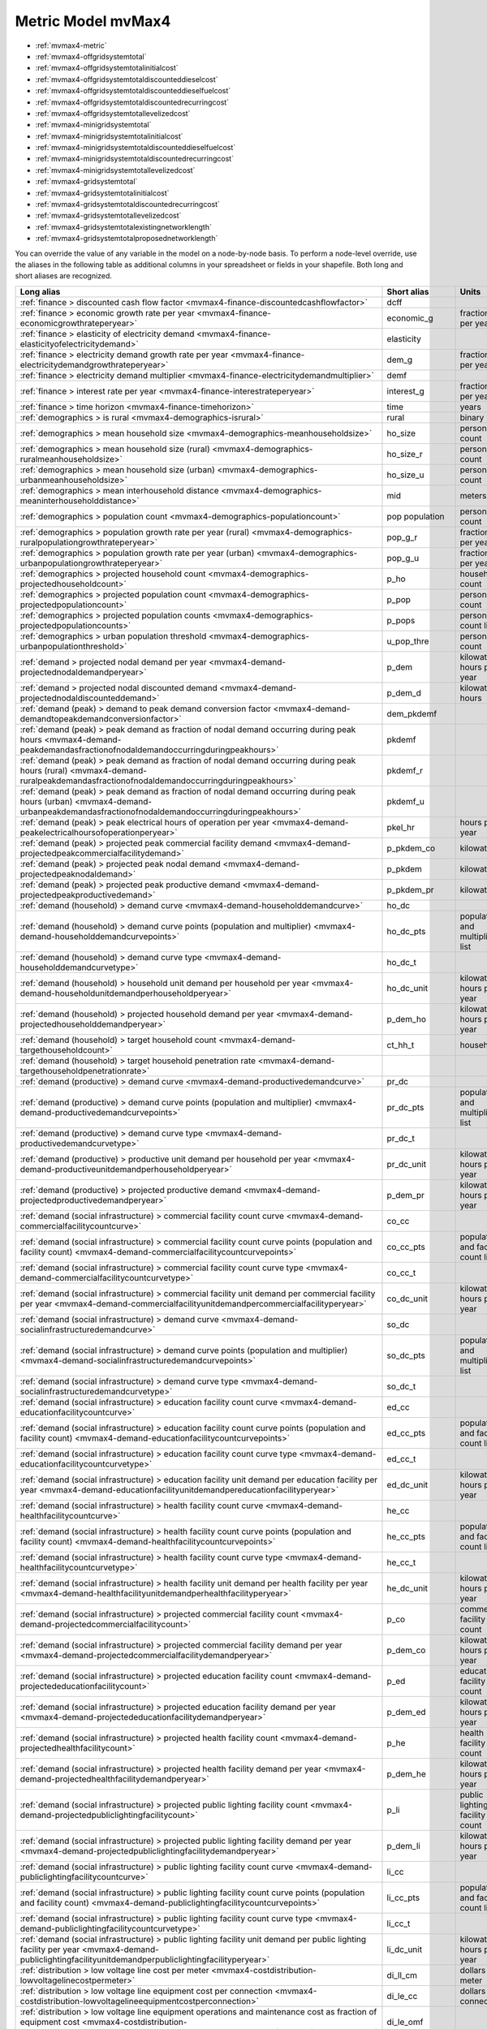 Metric Model mvMax4
===================
- :ref:`mvmax4-metric`
- :ref:`mvmax4-offgridsystemtotal`
- :ref:`mvmax4-offgridsystemtotalinitialcost`
- :ref:`mvmax4-offgridsystemtotaldiscounteddieselcost`
- :ref:`mvmax4-offgridsystemtotaldiscounteddieselfuelcost`
- :ref:`mvmax4-offgridsystemtotaldiscountedrecurringcost`
- :ref:`mvmax4-offgridsystemtotallevelizedcost`
- :ref:`mvmax4-minigridsystemtotal`
- :ref:`mvmax4-minigridsystemtotalinitialcost`
- :ref:`mvmax4-minigridsystemtotaldiscounteddieselfuelcost`
- :ref:`mvmax4-minigridsystemtotaldiscountedrecurringcost`
- :ref:`mvmax4-minigridsystemtotallevelizedcost`
- :ref:`mvmax4-gridsystemtotal`
- :ref:`mvmax4-gridsystemtotalinitialcost`
- :ref:`mvmax4-gridsystemtotaldiscountedrecurringcost`
- :ref:`mvmax4-gridsystemtotallevelizedcost`
- :ref:`mvmax4-gridsystemtotalexistingnetworklength`
- :ref:`mvmax4-gridsystemtotalproposednetworklength`


You can override the value of any variable in the model on a node-by-node basis.  To perform a node-level override, use the aliases in the following table as additional columns in your spreadsheet or fields in your shapefile.  Both long and short aliases are recognized.

=============================================================================================================================================================================================================================== ============== ==================================
Long alias                                                                                                                                                                                                                      Short alias    Units                             
=============================================================================================================================================================================================================================== ============== ==================================
:ref:`finance > discounted cash flow factor <mvmax4-finance-discountedcashflowfactor>`                                                                                                                                          dcff                                             
:ref:`finance > economic growth rate per year <mvmax4-finance-economicgrowthrateperyear>`                                                                                                                                       economic_g     fraction per year                 
:ref:`finance > elasticity of electricity demand <mvmax4-finance-elasticityofelectricitydemand>`                                                                                                                                elasticity                                       
:ref:`finance > electricity demand growth rate per year <mvmax4-finance-electricitydemandgrowthrateperyear>`                                                                                                                    dem_g          fraction per year                 
:ref:`finance > electricity demand multiplier <mvmax4-finance-electricitydemandmultiplier>`                                                                                                                                     demf                                             
:ref:`finance > interest rate per year <mvmax4-finance-interestrateperyear>`                                                                                                                                                    interest_g     fraction per year                 
:ref:`finance > time horizon <mvmax4-finance-timehorizon>`                                                                                                                                                                      time           years                             
:ref:`demographics > is rural <mvmax4-demographics-isrural>`                                                                                                                                                                    rural          binary                            
:ref:`demographics > mean household size <mvmax4-demographics-meanhouseholdsize>`                                                                                                                                               ho_size        person count                      
:ref:`demographics > mean household size (rural) <mvmax4-demographics-ruralmeanhouseholdsize>`                                                                                                                                  ho_size_r      person count                      
:ref:`demographics > mean household size (urban) <mvmax4-demographics-urbanmeanhouseholdsize>`                                                                                                                                  ho_size_u      person count                      
:ref:`demographics > mean interhousehold distance <mvmax4-demographics-meaninterhouseholddistance>`                                                                                                                             mid            meters                            
:ref:`demographics > population count <mvmax4-demographics-populationcount>`                                                                                                                                                    pop population person count                      
:ref:`demographics > population growth rate per year (rural) <mvmax4-demographics-ruralpopulationgrowthrateperyear>`                                                                                                            pop_g_r        fraction per year                 
:ref:`demographics > population growth rate per year (urban) <mvmax4-demographics-urbanpopulationgrowthrateperyear>`                                                                                                            pop_g_u        fraction per year                 
:ref:`demographics > projected household count <mvmax4-demographics-projectedhouseholdcount>`                                                                                                                                   p_ho           household count                   
:ref:`demographics > projected population count <mvmax4-demographics-projectedpopulationcount>`                                                                                                                                 p_pop          person count                      
:ref:`demographics > projected population counts <mvmax4-demographics-projectedpopulationcounts>`                                                                                                                               p_pops         person count list                 
:ref:`demographics > urban population threshold <mvmax4-demographics-urbanpopulationthreshold>`                                                                                                                                 u_pop_thre     person count                      
:ref:`demand > projected nodal demand per year <mvmax4-demand-projectednodaldemandperyear>`                                                                                                                                     p_dem          kilowatt-hours per year           
:ref:`demand > projected nodal discounted demand <mvmax4-demand-projectednodaldiscounteddemand>`                                                                                                                                p_dem_d        kilowatt-hours                    
:ref:`demand (peak) > demand to peak demand conversion factor <mvmax4-demand-demandtopeakdemandconversionfactor>`                                                                                                               dem_pkdemf                                       
:ref:`demand (peak) > peak demand as fraction of nodal demand occurring during peak hours <mvmax4-demand-peakdemandasfractionofnodaldemandoccurringduringpeakhours>`                                                            pkdemf                                           
:ref:`demand (peak) > peak demand as fraction of nodal demand occurring during peak hours (rural) <mvmax4-demand-ruralpeakdemandasfractionofnodaldemandoccurringduringpeakhours>`                                               pkdemf_r                                         
:ref:`demand (peak) > peak demand as fraction of nodal demand occurring during peak hours (urban) <mvmax4-demand-urbanpeakdemandasfractionofnodaldemandoccurringduringpeakhours>`                                               pkdemf_u                                         
:ref:`demand (peak) > peak electrical hours of operation per year <mvmax4-demand-peakelectricalhoursofoperationperyear>`                                                                                                        pkel_hr        hours per year                    
:ref:`demand (peak) > projected peak commercial facility demand <mvmax4-demand-projectedpeakcommercialfacilitydemand>`                                                                                                          p_pkdem_co     kilowatts                         
:ref:`demand (peak) > projected peak nodal demand <mvmax4-demand-projectedpeaknodaldemand>`                                                                                                                                     p_pkdem        kilowatts                         
:ref:`demand (peak) > projected peak productive demand <mvmax4-demand-projectedpeakproductivedemand>`                                                                                                                           p_pkdem_pr     kilowatts                         
:ref:`demand (household) > demand curve <mvmax4-demand-householddemandcurve>`                                                                                                                                                   ho_dc                                            
:ref:`demand (household) > demand curve points (population and multiplier) <mvmax4-demand-householddemandcurvepoints>`                                                                                                          ho_dc_pts      population and multiplier list    
:ref:`demand (household) > demand curve type <mvmax4-demand-householddemandcurvetype>`                                                                                                                                          ho_dc_t                                          
:ref:`demand (household) > household unit demand per household per year <mvmax4-demand-householdunitdemandperhouseholdperyear>`                                                                                                 ho_dc_unit     kilowatt-hours per year           
:ref:`demand (household) > projected household demand per year <mvmax4-demand-projectedhouseholddemandperyear>`                                                                                                                 p_dem_ho       kilowatt-hours per year           
:ref:`demand (household) > target household count <mvmax4-demand-targethouseholdcount>`                                                                                                                                         ct_hh_t        households                        
:ref:`demand (household) > target household penetration rate <mvmax4-demand-targethouseholdpenetrationrate>`                                                                                                                                                                     
:ref:`demand (productive) > demand curve <mvmax4-demand-productivedemandcurve>`                                                                                                                                                 pr_dc                                            
:ref:`demand (productive) > demand curve points (population and multiplier) <mvmax4-demand-productivedemandcurvepoints>`                                                                                                        pr_dc_pts      population and multiplier list    
:ref:`demand (productive) > demand curve type <mvmax4-demand-productivedemandcurvetype>`                                                                                                                                        pr_dc_t                                          
:ref:`demand (productive) > productive unit demand per household per year <mvmax4-demand-productiveunitdemandperhouseholdperyear>`                                                                                              pr_dc_unit     kilowatt-hours per year           
:ref:`demand (productive) > projected productive demand <mvmax4-demand-projectedproductivedemandperyear>`                                                                                                                       p_dem_pr       kilowatt-hours per year           
:ref:`demand (social infrastructure) > commercial facility count curve <mvmax4-demand-commercialfacilitycountcurve>`                                                                                                            co_cc                                            
:ref:`demand (social infrastructure) > commercial facility count curve points (population and facility count) <mvmax4-demand-commercialfacilitycountcurvepoints>`                                                               co_cc_pts      population and facility count list
:ref:`demand (social infrastructure) > commercial facility count curve type <mvmax4-demand-commercialfacilitycountcurvetype>`                                                                                                   co_cc_t                                          
:ref:`demand (social infrastructure) > commercial facility unit demand per commercial facility per year <mvmax4-demand-commercialfacilityunitdemandpercommercialfacilityperyear>`                                               co_dc_unit     kilowatt-hours per year           
:ref:`demand (social infrastructure) > demand curve <mvmax4-demand-socialinfrastructuredemandcurve>`                                                                                                                            so_dc                                            
:ref:`demand (social infrastructure) > demand curve points (population and multiplier) <mvmax4-demand-socialinfrastructuredemandcurvepoints>`                                                                                   so_dc_pts      population and multiplier list    
:ref:`demand (social infrastructure) > demand curve type <mvmax4-demand-socialinfrastructuredemandcurvetype>`                                                                                                                   so_dc_t                                          
:ref:`demand (social infrastructure) > education facility count curve <mvmax4-demand-educationfacilitycountcurve>`                                                                                                              ed_cc                                            
:ref:`demand (social infrastructure) > education facility count curve points (population and facility count) <mvmax4-demand-educationfacilitycountcurvepoints>`                                                                 ed_cc_pts      population and facility count list
:ref:`demand (social infrastructure) > education facility count curve type <mvmax4-demand-educationfacilitycountcurvetype>`                                                                                                     ed_cc_t                                          
:ref:`demand (social infrastructure) > education facility unit demand per education facility per year <mvmax4-demand-educationfacilityunitdemandpereducationfacilityperyear>`                                                   ed_dc_unit     kilowatt-hours per year           
:ref:`demand (social infrastructure) > health facility count curve <mvmax4-demand-healthfacilitycountcurve>`                                                                                                                    he_cc                                            
:ref:`demand (social infrastructure) > health facility count curve points (population and facility count) <mvmax4-demand-healthfacilitycountcurvepoints>`                                                                       he_cc_pts      population and facility count list
:ref:`demand (social infrastructure) > health facility count curve type <mvmax4-demand-healthfacilitycountcurvetype>`                                                                                                           he_cc_t                                          
:ref:`demand (social infrastructure) > health facility unit demand per health facility per year <mvmax4-demand-healthfacilityunitdemandperhealthfacilityperyear>`                                                               he_dc_unit     kilowatt-hours per year           
:ref:`demand (social infrastructure) > projected commercial facility count <mvmax4-demand-projectedcommercialfacilitycount>`                                                                                                    p_co           commercial facility count         
:ref:`demand (social infrastructure) > projected commercial facility demand per year <mvmax4-demand-projectedcommercialfacilitydemandperyear>`                                                                                  p_dem_co       kilowatt-hours per year           
:ref:`demand (social infrastructure) > projected education facility count <mvmax4-demand-projectededucationfacilitycount>`                                                                                                      p_ed           education facility count          
:ref:`demand (social infrastructure) > projected education facility demand per year <mvmax4-demand-projectededucationfacilitydemandperyear>`                                                                                    p_dem_ed       kilowatt-hours per year           
:ref:`demand (social infrastructure) > projected health facility count <mvmax4-demand-projectedhealthfacilitycount>`                                                                                                            p_he           health facility count             
:ref:`demand (social infrastructure) > projected health facility demand per year <mvmax4-demand-projectedhealthfacilitydemandperyear>`                                                                                          p_dem_he       kilowatt-hours per year           
:ref:`demand (social infrastructure) > projected public lighting facility count <mvmax4-demand-projectedpubliclightingfacilitycount>`                                                                                           p_li           public lighting facility count    
:ref:`demand (social infrastructure) > projected public lighting facility demand per year <mvmax4-demand-projectedpubliclightingfacilitydemandperyear>`                                                                         p_dem_li       kilowatt-hours per year           
:ref:`demand (social infrastructure) > public lighting facility count curve <mvmax4-demand-publiclightingfacilitycountcurve>`                                                                                                   li_cc                                            
:ref:`demand (social infrastructure) > public lighting facility count curve points (population and facility count) <mvmax4-demand-publiclightingfacilitycountcurvepoints>`                                                      li_cc_pts      population and facility count list
:ref:`demand (social infrastructure) > public lighting facility count curve type <mvmax4-demand-publiclightingfacilitycountcurvetype>`                                                                                          li_cc_t                                          
:ref:`demand (social infrastructure) > public lighting facility unit demand per public lighting facility per year <mvmax4-demand-publiclightingfacilityunitdemandperpubliclightingfacilityperyear>`                             li_dc_unit     kilowatt-hours per year           
:ref:`distribution > low voltage line cost per meter <mvmax4-costdistribution-lowvoltagelinecostpermeter>`                                                                                                                      di_ll_cm       dollars per meter                 
:ref:`distribution > low voltage line equipment cost per connection <mvmax4-costdistribution-lowvoltagelineequipmentcostperconnection>`                                                                                         di_le_cc       dollars per connection            
:ref:`distribution > low voltage line equipment operations and maintenance cost as fraction of equipment cost <mvmax4-costdistribution-lowvoltagelineequipmentoperationsandmaintenancecostperyearasfractionofequipmentcost>`    di_le_omf                                        
:ref:`distribution > low voltage line initial cost <mvmax4-costdistribution-lowvoltagelineinitialcost>`                                                                                                                         di_ll_ini      dollars                           
:ref:`distribution > low voltage line length <mvmax4-costdistribution-lowvoltagelinelength>`                                                                                                                                    di_ll_len      meters                            
:ref:`distribution > low voltage line lifetime <mvmax4-costdistribution-lowvoltagelinelifetime>`                                                                                                                                di_ll_life     years                             
:ref:`distribution > low voltage line operations and maintenance cost per year <mvmax4-costdistribution-lowvoltagelineoperationsandmaintenancecostperyear>`                                                                     di_ll_om       dollars per year                  
:ref:`distribution > low voltage line operations and maintenance cost per year as fraction of line cost <mvmax4-costdistribution-lowvoltagelineoperationsandmaintenancecostperyearasfractionoflinecost>`                        di_ll_omf                                        
:ref:`distribution > low voltage line recurring cost per year <mvmax4-costdistribution-lowvoltagelinerecurringcostperyear>`                                                                                                     di_ll_rec      dollars per year                  
:ref:`distribution > low voltage line replacement cost per year <mvmax4-costdistribution-lowvoltagelinereplacementcostperyear>`                                                                                                 di_ll_rep      dollars per year                  
:ref:`system (off-grid) > available system capacities (diesel generator) <mvmax4-costoffgrid-dieselgeneratoravailablesystemcapacities>`                                                                                         og_dg_cps      kilowatts list                    
:ref:`system (off-grid) > available system capacities (photovoltaic panel) <mvmax4-costoffgrid-photovoltaicpanelavailablesystemcapacities>`                                                                                     og_pp_cps      kilowatts list                    
:ref:`system (off-grid) > diesel component initial cost <mvmax4-costoffgrid-dieselcomponentinitialcost>`                                                                                                                        og_d_ini       dollars                           
:ref:`system (off-grid) > diesel component recurring cost per year <mvmax4-costoffgrid-dieselcomponentrecurringcostperyear>`                                                                                                    og_d_rec       dollars per year                  
:ref:`system (off-grid) > diesel fuel cost per year <mvmax4-costoffgrid-dieselfuelcostperyear>`                                                                                                                                 og_fl          dollars per year                  
:ref:`system (off-grid) > diesel generator actual system capacity <mvmax4-costoffgrid-dieselgeneratoractualsystemcapacity>`                                                                                                     og_dg_acp      kilowatts                         
:ref:`system (off-grid) > diesel generator actual system capacity counts <mvmax4-costoffgrid-dieselgeneratoractualsystemcapacitycounts>`                                                                                        og_dg_acps     capacity count list               
:ref:`system (off-grid) > diesel generator cost <mvmax4-costoffgrid-dieselgeneratorcost>`                                                                                                                                       og_dg_ini      dollars                           
:ref:`system (off-grid) > diesel generator desired system capacity <mvmax4-costoffgrid-dieselgeneratordesiredsystemcapacity>`                                                                                                   og_dg_dcp      kilowatts                         
:ref:`system (off-grid) > diesel generator hours of operation per year (effective) <mvmax4-costoffgrid-dieselgeneratoreffectivehoursofoperationperyear>`                                                                        og_dg_efhr     hours per year                    
:ref:`system (off-grid) > diesel generator hours of operation per year (minimum) <mvmax4-costoffgrid-dieselgeneratorminimumhoursofoperationperyear>`                                                                            og_dg_mnhr     hours per year                    
:ref:`system (off-grid) > diesel generator installation cost <mvmax4-costoffgrid-dieselgeneratorinstallationcost>`                                                                                                              og_dg_i        dollars                           
:ref:`system (off-grid) > diesel generator operations and maintenance cost per year <mvmax4-costoffgrid-dieselgeneratoroperationsandmaintenancecostperyear>`                                                                    og_dg_om       dollars per year                  
:ref:`system (off-grid) > diesel generator replacement cost per year <mvmax4-costoffgrid-dieselgeneratorreplacementcostperyear>`                                                                                                og_dg_rep      dollars per year                  
:ref:`system (off-grid) > peak sun hours per year <mvmax4-costoffgrid-peaksunhoursperyear>`                                                                                                                                     pksu_hr        hours per year                    
:ref:`system (off-grid) > photovoltaic balance cost <mvmax4-costoffgrid-photovoltaicbalancecost>`                                                                                                                               og_px_ini      dollars                           
:ref:`system (off-grid) > photovoltaic balance cost as fraction of panel cost <mvmax4-costoffgrid-photovoltaicbalancecostasfractionofpanelcost>`                                                                                og_px_cf                                         
:ref:`system (off-grid) > photovoltaic balance lifetime <mvmax4-costoffgrid-photovoltaicbalancelifetime>`                                                                                                                       og_px_life     years                             
:ref:`system (off-grid) > photovoltaic balance replacement cost per year <mvmax4-costoffgrid-photovoltaicbalancereplacementcostperyear>`                                                                                        og_px_rep      dollars per year                  
:ref:`system (off-grid) > photovoltaic battery cost <mvmax4-costoffgrid-photovoltaicbatterycost>`                                                                                                                               og_pb_ini      dollars                           
:ref:`system (off-grid) > photovoltaic battery cost per kilowatt-hour <mvmax4-costoffgrid-photovoltaicbatterycostperkilowatthour>`                                                                                              og_pb_ckwh     dollars per kilowatt-hour         
:ref:`system (off-grid) > photovoltaic battery kilowatt-hours per photovoltaic component kilowatt <mvmax4-costoffgrid-photovoltaicbatterykilowatthoursperphotovoltaiccomponentkilowatt>`                                        og_pb_hkw      kilowatt-hours per kilowatt       
:ref:`system (off-grid) > photovoltaic battery lifetime <mvmax4-costoffgrid-photovoltaicbatterylifetime>`                                                                                                                       og_pb_life     years                             
:ref:`system (off-grid) > photovoltaic battery replacement cost per year <mvmax4-costoffgrid-photovoltaicbatteryreplacementcostperyear>`                                                                                        og_pb_rep      dollars per year                  
:ref:`system (off-grid) > photovoltaic component efficiency loss <mvmax4-costoffgrid-photovoltaiccomponentefficiencyloss>`                                                                                                      og_p_loss      fraction                          
:ref:`system (off-grid) > photovoltaic component initial cost <mvmax4-costoffgrid-photovoltaiccomponentinitialcost>`                                                                                                            og_p_ini       dollars                           
:ref:`system (off-grid) > photovoltaic component operations and maintenance cost per year <mvmax4-costoffgrid-photovoltaiccomponentoperationsandmaintenancecostperyear>`                                                        og_p_om        dollars per year                  
:ref:`system (off-grid) > photovoltaic component operations and maintenance cost per year as fraction of component cost <mvmax4-costoffgrid-photovoltaiccomponentoperationsandmaintenancecostperyearasfractionofcomponentcost>` og_p_omf                                         
:ref:`system (off-grid) > photovoltaic component recurring cost per year <mvmax4-costoffgrid-photovoltaiccomponentrecurringcostperyear>`                                                                                        og_p_rec       dollars per year                  
:ref:`system (off-grid) > photovoltaic panel actual capacity <mvmax4-costoffgrid-photovoltaicpanelactualsystemcapacity>`                                                                                                        og_pp_acp      kilowatts                         
:ref:`system (off-grid) > photovoltaic panel actual capacity counts <mvmax4-costoffgrid-photovoltaicpanelactualsystemcapacitycounts>`                                                                                           og_pp_acps     capacity count list               
:ref:`system (off-grid) > photovoltaic panel cost <mvmax4-costoffgrid-photovoltaicpanelcost>`                                                                                                                                   og_pp_ini      dollars                           
:ref:`system (off-grid) > photovoltaic panel cost per photovoltaic component kilowatt <mvmax4-costoffgrid-photovoltaicpanelcostperphotovoltaiccomponentkilowatt>`                                                               og_pp_ckw      dollars per kilowatt              
:ref:`system (off-grid) > photovoltaic panel desired capacity <mvmax4-costoffgrid-photovoltaicpaneldesiredsystemcapacity>`                                                                                                      og_pp_dcp      kilowatts                         
:ref:`system (off-grid) > photovoltaic panel lifetime <mvmax4-costoffgrid-photovoltaicpanellifetime>`                                                                                                                           og_pp_life     years                             
:ref:`system (off-grid) > photovoltaic panel replacement cost per year <mvmax4-costoffgrid-photovoltaicpanelreplacementcostperyear>`                                                                                            og_pp_rep      dollars per year                  
:ref:`system (off-grid) > system initial cost <mvmax4-costoffgrid-offgridsysteminitialcost>`                                                                                                                                    og_ini         dollars                           
:ref:`system (off-grid) > system nodal discounted cost <mvmax4-costoffgrid-offgridsystemnodaldiscountedcost>`                                                                                                                   og_nod_d       dollars                           
:ref:`system (off-grid) > system nodal levelized cost <mvmax4-costoffgrid-offgridsystemnodallevelizedcost>`                                                                                                                     og_nod_lev     dollars per kilowatt-hour         
:ref:`system (off-grid) > system recurring cost per year <mvmax4-costoffgrid-offgridsystemrecurringcostperyear>`                                                                                                                og_rec         dollars per year                  
:ref:`system (off-grid) > system total <mvmax4-offgridsystemtotal>`                                                                                                                                                             og_ct          count                             
:ref:`system (off-grid) > system total discounted cost <mvmax4-offgridsystemtotaldiscountedcost>`                                                                                                                               og_tot_d       dollars                           
:ref:`system (off-grid) > system total discounted demand <mvmax4-offgridsystemtotaldiscounteddemand>`                                                                                                                           og_dem_d       kilowatt-hours                    
:ref:`system (off-grid) > system total discounted diesel cost <mvmax4-offgridsystemtotaldiscounteddieselcost>`                                                                                                                  og_tot_ddc     dollars                           
:ref:`system (off-grid) > system total discounted diesel fuel cost <mvmax4-offgridsystemtotaldiscounteddieselfuelcost>`                                                                                                         og_tot_ddfc    dollars                           
:ref:`system (off-grid) > system total discounted recurring cost <mvmax4-offgridsystemtotaldiscountedrecurringcost>`                                                                                                            og_tot_drc     dollars                           
:ref:`system (off-grid) > system total initial cost <mvmax4-offgridsystemtotalinitialcost>`                                                                                                                                     og_tot_i       dollars                           
:ref:`system (off-grid) > system total levelized cost <mvmax4-offgridsystemtotallevelizedcost>`                                                                                                                                 og_tot_lev     dollars per kilowatt-hour         
:ref:`system (mini-grid) > available system capacities (diesel generator) <mvmax4-costminigrid-dieselgeneratoravailablesystemcapacities>`                                                                                       mg_dg_cps      kilowatts list                    
:ref:`system (mini-grid) > diesel fuel cost per liter <mvmax4-costminigrid-dieselfuelcostperliter>`                                                                                                                             mg_fl_cl       dollars per liter                 
:ref:`system (mini-grid) > diesel fuel cost per year <mvmax4-costminigrid-dieselfuelcostperyear>`                                                                                                                               mg_fl          dollars per year                  
:ref:`system (mini-grid) > diesel fuel liters consumed per kilowatt-hour <mvmax4-costminigrid-dieselfuellitersconsumedperkilowatthour>`                                                                                         mg_fl_lkwh     liters per kilowatt-hour          
:ref:`system (mini-grid) > diesel generator actual system capacity <mvmax4-costminigrid-dieselgeneratoractualsystemcapacity>`                                                                                                   mg_dg_acp      kilowatts                         
:ref:`system (mini-grid) > diesel generator actual system capacity counts <mvmax4-costminigrid-dieselgeneratoractualsystemcapacitycounts>`                                                                                      mg_dg_acps     capacity count list               
:ref:`system (mini-grid) > diesel generator cost <mvmax4-costminigrid-dieselgeneratorcost>`                                                                                                                                     mg_dg_ini      dollars                           
:ref:`system (mini-grid) > diesel generator cost per diesel system kilowatt <mvmax4-costminigrid-dieselgeneratorcostperdieselsystemkilowatt>`                                                                                   mg_dg_ck       dollars per kilowatt              
:ref:`system (mini-grid) > diesel generator desired system capacity <mvmax4-costminigrid-dieselgeneratordesiredsystemcapacity>`                                                                                                 mg_dg_dcp      kilowatts                         
:ref:`system (mini-grid) > diesel generator hours of operation per year (effective) <mvmax4-costminigrid-dieselgeneratoreffectivehoursofoperationperyear>`                                                                      mg_dg_efhr     hours per year                    
:ref:`system (mini-grid) > diesel generator hours of operation per year (minimum) <mvmax4-costminigrid-dieselgeneratorminimumhoursofoperationperyear>`                                                                          mg_dg_mnhr     hours per year                    
:ref:`system (mini-grid) > diesel generator installation cost <mvmax4-costminigrid-dieselgeneratorinstallationcost>`                                                                                                            mg_dg_i        dollars                           
:ref:`system (mini-grid) > diesel generator installation cost as fraction of generator cost <mvmax4-costminigrid-dieselgeneratorinstallationcostasfractionofgeneratorcost>`                                                     mg_dg_if                                         
:ref:`system (mini-grid) > diesel generator lifetime <mvmax4-costminigrid-dieselgeneratorlifetime>`                                                                                                                             mg_dg_life     years                             
:ref:`system (mini-grid) > diesel generator operations and maintenance cost per year <mvmax4-costminigrid-dieselgeneratoroperationsandmaintenancecostperyear>`                                                                  mg_dg_om       dollars per year                  
:ref:`system (mini-grid) > diesel generator operations and maintenance cost per year as fraction of generator cost <mvmax4-costminigrid-dieselgeneratoroperationsandmaintenancecostperyearasfractionofgeneratorcost>`           mg_dg_omf                                        
:ref:`system (mini-grid) > diesel generator replacement cost per year <mvmax4-costminigrid-dieselgeneratorreplacementcostperyear>`                                                                                              mg_dg_rep      dollars per year                  
:ref:`system (mini-grid) > distribution loss <mvmax4-costminigrid-distributionloss>`                                                                                                                                            mg_loss        fraction                          
:ref:`system (mini-grid) > low voltage line equipment cost <mvmax4-costminigrid-lowvoltagelineequipmentcost>`                                                                                                                   mg_le          dollars                           
:ref:`system (mini-grid) > low voltage line equipment operations and maintenance cost per year <mvmax4-costminigrid-lowvoltagelineequipmentoperationsandmaintenancecostperyear>`                                                mg_le_om       dollars per year                  
:ref:`system (mini-grid) > system initial cost <mvmax4-costminigrid-minigridsysteminitialcost>`                                                                                                                                 mg_ini         dollars                           
:ref:`system (mini-grid) > system nodal discounted cost <mvmax4-costminigrid-minigridsystemnodaldiscountedcost>`                                                                                                                mg_nod_d       dollars                           
:ref:`system (mini-grid) > system nodal levelized cost <mvmax4-costminigrid-minigridsystemnodallevelizedcost>`                                                                                                                  mg_nod_lev     dollars per kilowatt-hour         
:ref:`system (mini-grid) > system recurring cost per year <mvmax4-costminigrid-minigridsystemrecurringcostperyear>`                                                                                                             mg_rec         dollars per year                  
:ref:`system (mini-grid) > system total <mvmax4-minigridsystemtotal>`                                                                                                                                                           mg_ct          count                             
:ref:`system (mini-grid) > system total discounted cost <mvmax4-minigridsystemtotaldiscountedcost>`                                                                                                                             mg_tot_d       dollars                           
:ref:`system (mini-grid) > system total discounted demand <mvmax4-minigridsystemtotaldiscounteddemand>`                                                                                                                         mg_dem_d       kilowatt-hours                    
:ref:`system (mini-grid) > system total discounted diesel fuel cost <mvmax4-minigridsystemtotaldiscounteddieselfuelcost>`                                                                                                       mg_tot_ddfc    dollars                           
:ref:`system (mini-grid) > system total discounted recurring cost <mvmax4-minigridsystemtotaldiscountedrecurringcost>`                                                                                                          mg_tot_drc     dollars                           
:ref:`system (mini-grid) > system total initial cost <mvmax4-minigridsystemtotalinitialcost>`                                                                                                                                   mg_tot_i       dollars                           
:ref:`system (mini-grid) > system total levelized cost <mvmax4-minigridsystemtotallevelizedcost>`                                                                                                                               mg_tot_lev     dollars per kilowatt-hour         
:ref:`system (grid) > available system capacities (transformer) <mvmax4-costgrid-gridtransformeravailablesystemcapacities>`                                                                                                     gr_tr_cps      kilowatts list                    
:ref:`system (grid) > distribution loss <mvmax4-costgrid-distributionloss>`                                                                                                                                                     gr_loss        fraction                          
:ref:`system (grid) > electricity cost per kilowatt-hour <mvmax4-costgrid-gridelectricitycostperkilowatthour>`                                                                                                                  gr_el_ckwh     dollars per kilowatt-hour         
:ref:`system (grid) > electricity cost per year <mvmax4-costgrid-gridelectricitycostperyear>`                                                                                                                                   gr_el          dollars per year                  
:ref:`system (grid) > external nodal discounted cost per meter <mvmax4-costgrid-gridexternalsystemnodaldiscountedcostpermeter>`                                                                                                 ge_nodm_d      dollars per meter                 
:ref:`system (grid) > external nodal discounted recurring cost per meter <mvmax4-costgrid-gridexternalsystemnodaldiscountedrecurringcostpermeter>`                                                                              ge_nodm_drcpm  dollars per meter                 
:ref:`system (grid) > external system initial cost per meter <mvmax4-costgrid-gridexternalsysteminitialcostpermeter>`                                                                                                           ge_inim        dollars per meter                 
:ref:`system (grid) > external system recurring cost per meter per year <mvmax4-costgrid-gridexternalsystemrecurringcostpermeterperyear>`                                                                                       ge_recm        dollars per meter per year        
:ref:`system (grid) > grid transformer actual system capacity <mvmax4-costgrid-gridtransformeractualsystemcapacity>`                                                                                                            gr_tr_acp      kilowatts                         
:ref:`system (grid) > grid transformer actual system capacity counts <mvmax4-costgrid-gridtransformeractualsystemcapacitycounts>`                                                                                               gr_tr_acps     capacity count list               
:ref:`system (grid) > grid transformer desired system capacity <mvmax4-costgrid-gridtransformerdesiredsystemcapacity>`                                                                                                          gr_tr_dcp      kilowatts                         
:ref:`system (grid) > installation cost <mvmax4-costgrid-gridinstallationcost>`                                                                                                                                                 gr_i           dollars                           
:ref:`system (grid) > installation cost per connection <mvmax4-costgrid-gridinstallationcostperconnection>`                                                                                                                     gr_i_cc        dollars per connection            
:ref:`system (grid) > internal connection count <mvmax4-costgrid-gridinternalconnectioncount>`                                                                                                                                  gr_ic          connection count                  
:ref:`system (grid) > internal system initial cost <mvmax4-costgrid-gridinternalsysteminitialcost>`                                                                                                                             gi_ini         dollars                           
:ref:`system (grid) > internal system nodal discounted cost <mvmax4-costgrid-gridinternalsystemnodaldiscountedcost>`                                                                                                            gi_nod_d       dollars                           
:ref:`system (grid) > internal system nodal levelized cost <mvmax4-costgrid-gridinternalsystemnodallevelizedcost>`                                                                                                              gi_nod_lev     dollars per kilowatt-hour         
:ref:`system (grid) > internal system recurring cost per year <mvmax4-costgrid-gridinternalsystemrecurringcostperyear>`                                                                                                         gi_rec         dollars per year                  
:ref:`system (grid) > low voltage line equipment cost <mvmax4-costgrid-lowvoltagelineequipmentcost>`                                                                                                                            gr_le          dollars                           
:ref:`system (grid) > low voltage line equipment operations and maintenance cost per year <mvmax4-costgrid-lowvoltagelineequipmentoperationsandmaintenancecostperyear>`                                                         gr_le_om       dollars per year                  
:ref:`system (grid) > medium voltage line cost per meter <mvmax4-costgrid-gridmediumvoltagelinecostpermeter>`                                                                                                                   gr_ml_cm       dollars per meter                 
:ref:`system (grid) > medium voltage line lifetime <mvmax4-costgrid-gridmediumvoltagelinelifetime>`                                                                                                                             gr_ml_life     years                             
:ref:`system (grid) > medium voltage line operations and maintenace cost per meter per year <mvmax4-costgrid-gridmediumvoltagelineoperationsandmaintenancecostpermeterperyear>`                                                 gr_ml_omm      dollars per meter per year        
:ref:`system (grid) > medium voltage line operations and maintenance cost per year as fraction of line cost <mvmax4-costgrid-gridmediumvoltagelineoperationsandmaintenancecostperyearasfractionoflinecost>`                     gr_ml_omf                                        
:ref:`system (grid) > medium voltage line replacement cost per meter per year <mvmax4-costgrid-gridmediumvoltagelinereplacementcostpermeterperyear>`                                                                            gr_ml_repm     dollars per meter per year        
:ref:`system (grid) > social infrastructure count <mvmax4-costgrid-gridsocialinfrastructurecount>`                                                                                                                              gr_so          facility count                    
:ref:`system (grid) > system total <mvmax4-gridsystemtotal>`                                                                                                                                                                    g_ct           count                             
:ref:`system (grid) > system total discounted cost <mvmax4-gridsystemtotaldiscountedcost>`                                                                                                                                      gr_tot_d       dollars                           
:ref:`system (grid) > system total discounted demand <mvmax4-gridsystemtotaldiscounteddemand>`                                                                                                                                  gr_dem_d       kilowatt-hours                    
:ref:`system (grid) > system total discounted recurring cost <mvmax4-gridsystemtotaldiscountedrecurringcost>`                                                                                                                   gr_tot_drc     dollars                           
:ref:`system (grid) > system total existing network length <mvmax4-gridsystemtotalexistingnetworklength>`                                                                                                                       gr_tot_enl     meters                            
:ref:`system (grid) > system total external discounted recurring cost <mvmax4-gridsystemtotalexternaldiscountedrecurringcost>`                                                                                                  gr_tot_ext_drc dollars                           
:ref:`system (grid) > system total external initial cost <mvmax4-gridsystemtotalexternalinitialcost>`                                                                                                                           gr_tot_ext_ic  dollars                           
:ref:`system (grid) > system total initial cost <mvmax4-gridsystemtotalinitialcost>`                                                                                                                                            gr_tot_init    dollars                           
:ref:`system (grid) > system total internal discounted recurring cost <mvmax4-gridsystemtotalinternaldiscountedrecurringcost>`                                                                                                  gr_tot_idrc    dollars                           
:ref:`system (grid) > system total internal initial cost <mvmax4-gridsystemtotalinternalinitialcost>`                                                                                                                           gr_tot_iic     dollars                           
:ref:`system (grid) > system total levelized cost <mvmax4-gridsystemtotallevelizedcost>`                                                                                                                                        gr_tot_lev     dollars per kilowatt-hour         
:ref:`system (grid) > system total proposed network length <mvmax4-gridsystemtotalproposednetworklength>`                                                                                                                       gr_tot_pnl     meters                            
:ref:`system (grid) > transformer cost <mvmax4-costgrid-gridtransformercost>`                                                                                                                                                   gr_tr          dollars                           
:ref:`system (grid) > transformer cost per grid system kilowatt <mvmax4-costgrid-gridtransformercostpergridsystemkilowatt>`                                                                                                     gr_tr_ckw      dollars per kilowatt              
:ref:`system (grid) > transformer lifetime <mvmax4-costgrid-gridtransformerlifetime>`                                                                                                                                           gr_tr_life     years                             
:ref:`system (grid) > transformer operations and maintenance cost per year <mvmax4-costgrid-gridtransformeroperationsandmaintenancecostperyear>`                                                                                gr_tr_om       dollars per year                  
:ref:`system (grid) > transformer operations and maintenance cost per year as fraction of transformer cost <mvmax4-costgrid-gridtransformeroperationsandmaintenancecostperyearasfractionoftransformercost>`                     gr_tr_omf                                        
:ref:`system (grid) > transformer replacement cost per year <mvmax4-costgrid-gridtransformerreplacementcostperyear>`                                                                                                            gr_tr_rep      dollars per year                  
:ref:`metric > maximum length of medium voltage line extension <mvmax4-metric>`                                                                                                                                                 mvmax          meters                            
:ref:`metric > system <mvmax4-system>`                                                                                                                                                                                          system                                           
=============================================================================================================================================================================================================================== ============== ==================================

Finance
-------

.. _mvmax4-finance-discountedcashflowfactor:

Discounted cash flow factor
^^^^^^^^^^^^^^^^^^^^^^^^^^^

Dependencies

- :ref:`finance > time horizon <mvmax4-finance-timehorizon>`

- :ref:`finance > interest rate per year <mvmax4-finance-interestrateperyear>`

Derivatives

- :ref:`system (grid) > external nodal discounted recurring cost per meter <mvmax4-costgrid-gridexternalsystemnodaldiscountedrecurringcostpermeter>`

- :ref:`system (grid) > internal system nodal discounted cost <mvmax4-costgrid-gridinternalsystemnodaldiscountedcost>`

- :ref:`system (mini-grid) > system nodal discounted cost <mvmax4-costminigrid-minigridsystemnodaldiscountedcost>`

- :ref:`system (off-grid) > system nodal discounted cost <mvmax4-costoffgrid-offgridsystemnodaldiscountedcost>`

- :ref:`demand > projected nodal discounted demand <mvmax4-demand-projectednodaldiscounteddemand>`


::

    class DiscountedCashFlowFactor(V):
    
        section = 'finance'
        option = 'discounted cash flow factor'
        aliases = ['dcff']
        dependencies = [
            TimeHorizon,
            InterestRatePerYear,
        ]
    
        def compute(self):
            interestExponents = [-x for x in xrange(1, self.get(TimeHorizon) + 1)]
            return sum(numpy.array(1 + self.get(InterestRatePerYear)) ** interestExponents)



.. _mvmax4-finance-economicgrowthrateperyear:

Economic growth rate per year
^^^^^^^^^^^^^^^^^^^^^^^^^^^^^

Derivatives

- :ref:`finance > electricity demand growth rate per year <mvmax4-finance-electricitydemandgrowthrateperyear>`


::

    class EconomicGrowthRatePerYear(V):
    
        section = 'finance'
        option = 'economic growth rate per year'
        aliases = ['economic_g']
        default = 0.06
        units = 'fraction per year'



.. _mvmax4-finance-elasticityofelectricitydemand:

Elasticity of electricity demand
^^^^^^^^^^^^^^^^^^^^^^^^^^^^^^^^

Derivatives

- :ref:`finance > electricity demand growth rate per year <mvmax4-finance-electricitydemandgrowthrateperyear>`


::

    class ElasticityOfElectricityDemand(V):
    
        section = 'finance'
        option = 'elasticity of electricity demand'
        aliases = ['elasticity']
        default = 1.5



.. _mvmax4-finance-electricitydemandgrowthrateperyear:

Electricity demand growth rate per year
^^^^^^^^^^^^^^^^^^^^^^^^^^^^^^^^^^^^^^^

Dependencies

- :ref:`finance > elasticity of electricity demand <mvmax4-finance-elasticityofelectricitydemand>`

- :ref:`finance > economic growth rate per year <mvmax4-finance-economicgrowthrateperyear>`

Derivatives

- :ref:`finance > electricity demand multiplier <mvmax4-finance-electricitydemandmultiplier>`


::

    class ElectricityDemandGrowthRatePerYear(V):
    
        section = 'finance'
        option = 'electricity demand growth rate per year'
        aliases = ['dem_g']
        dependencies = [
            ElasticityOfElectricityDemand,
            EconomicGrowthRatePerYear,
        ]
        units = 'fraction per year'
    
        def compute(self):
            return abs(self.get(ElasticityOfElectricityDemand)) * self.get(EconomicGrowthRatePerYear)



.. _mvmax4-finance-electricitydemandmultiplier:

Electricity demand multiplier
^^^^^^^^^^^^^^^^^^^^^^^^^^^^^

Dependencies

- :ref:`finance > electricity demand growth rate per year <mvmax4-finance-electricitydemandgrowthrateperyear>`

- :ref:`finance > time horizon <mvmax4-finance-timehorizon>`

Derivatives

- :ref:`demand (social infrastructure) > projected commercial facility demand per year <mvmax4-demand-projectedcommercialfacilitydemandperyear>`

- :ref:`demand (social infrastructure) > projected education facility demand per year <mvmax4-demand-projectededucationfacilitydemandperyear>`

- :ref:`demand (social infrastructure) > projected health facility demand per year <mvmax4-demand-projectedhealthfacilitydemandperyear>`

- :ref:`demand (household) > projected household demand per year <mvmax4-demand-projectedhouseholddemandperyear>`

- :ref:`demand (productive) > projected productive demand <mvmax4-demand-projectedproductivedemandperyear>`

- :ref:`demand (social infrastructure) > projected public lighting facility demand per year <mvmax4-demand-projectedpubliclightingfacilitydemandperyear>`


::

    class ElectricityDemandMultiplier(V):
    
        section = 'finance'
        option = 'electricity demand multiplier'
        aliases = ['demf']
        dependencies = [
            ElectricityDemandGrowthRatePerYear,
            TimeHorizon,
        ]
    
        def compute(self):
            return (1 + self.get(ElectricityDemandGrowthRatePerYear)) ** self.get(TimeHorizon)



.. _mvmax4-finance-interestrateperyear:

Interest rate per year
^^^^^^^^^^^^^^^^^^^^^^

Derivatives

- :ref:`finance > discounted cash flow factor <mvmax4-finance-discountedcashflowfactor>`


::

    class InterestRatePerYear(V):
    
        section = 'finance'
        option = 'interest rate per year'
        aliases = ['interest_g']
        default = 0.1
        units = 'fraction per year'



.. _mvmax4-finance-timehorizon:

Time horizon
^^^^^^^^^^^^

Derivatives

- :ref:`finance > discounted cash flow factor <mvmax4-finance-discountedcashflowfactor>`

- :ref:`finance > electricity demand multiplier <mvmax4-finance-electricitydemandmultiplier>`

- :ref:`demographics > projected population counts <mvmax4-demographics-projectedpopulationcounts>`


::

    class TimeHorizon(V):
        
        section = 'finance'
        option = 'time horizon'
        aliases = ['time']
        c = dict(parse=store.parseCeilInteger)
        default = 10
        units = 'years'



Demographics
------------

.. _mvmax4-demographics-isrural:

Is rural
^^^^^^^^

Dependencies

- :ref:`demographics > projected population count <mvmax4-demographics-projectedpopulationcount>`

- :ref:`demographics > urban population threshold <mvmax4-demographics-urbanpopulationthreshold>`

Derivatives

- :ref:`demographics > mean household size <mvmax4-demographics-meanhouseholdsize>`

- :ref:`demand (peak) > peak demand as fraction of nodal demand occurring during peak hours <mvmax4-demand-peakdemandasfractionofnodaldemandoccurringduringpeakhours>`


::

    class IsRural(V):
    
        section = 'demographics'
        option = 'is rural'
        aliases = ['rural']
        c = dict(parse=int)
        dependencies = [
            ProjectedPopulationCount,
            UrbanPopulationThreshold,
        ]
        units = 'binary'
    
        def compute(self):
            return 1 if self.get(ProjectedPopulationCount) < self.get(UrbanPopulationThreshold) else 0



.. _mvmax4-demographics-meanhouseholdsize:

Mean household size
^^^^^^^^^^^^^^^^^^^

Dependencies

- :ref:`demographics > mean household size (rural) <mvmax4-demographics-ruralmeanhouseholdsize>`

- :ref:`demographics > is rural <mvmax4-demographics-isrural>`

- :ref:`demographics > mean household size (urban) <mvmax4-demographics-urbanmeanhouseholdsize>`

Derivatives

- :ref:`demographics > projected household count <mvmax4-demographics-projectedhouseholdcount>`


::

    class MeanHouseholdSize(V):
    
        section = 'demographics'
        option = 'mean household size'
        aliases = ['ho_size']
        c = dict(check=store.assertPositive)
        dependencies = [
            RuralMeanHouseholdSize,
            IsRural,
            UrbanMeanHouseholdSize,
        ]
        units = 'person count'
    
        def compute(self):
            return self.get(RuralMeanHouseholdSize) if self.get(IsRural) else self.get(UrbanMeanHouseholdSize)



.. _mvmax4-demographics-meaninterhouseholddistance:

Mean interhousehold distance
^^^^^^^^^^^^^^^^^^^^^^^^^^^^

Derivatives

- :ref:`distribution > low voltage line length <mvmax4-costdistribution-lowvoltagelinelength>`


::

    class MeanInterhouseholdDistance(V):
    
        section = 'demographics'
        option = 'mean interhousehold distance'
        aliases = ['mid']
        default = 25
        units = 'meters'



.. _mvmax4-demographics-populationcount:

Population count
^^^^^^^^^^^^^^^^

Derivatives

- :ref:`demographics > projected population counts <mvmax4-demographics-projectedpopulationcounts>`


::

    class PopulationCount(V):
    
        section = 'demographics'
        option = 'population count'
        aliases = ['pop', 'population']
        c = dict(parse=store.parseCeilInteger)
        default = 0
        units = 'person count'



.. _mvmax4-demographics-projectedhouseholdcount:

Projected household count
^^^^^^^^^^^^^^^^^^^^^^^^^

Dependencies

- :ref:`demographics > projected population count <mvmax4-demographics-projectedpopulationcount>`

- :ref:`demographics > mean household size <mvmax4-demographics-meanhouseholdsize>`

Derivatives

- :ref:`demand (household) > target household count <mvmax4-demand-targethouseholdcount>`


::

    class ProjectedHouseholdCount(V):
    
        section = 'demographics'
        option = 'projected household count'
        aliases = ['p_ho']
        c = dict(check=store.assertNonNegative)
        dependencies = [
            ProjectedPopulationCount,
            MeanHouseholdSize,
        ]
        units = 'household count'
    
        def compute(self):
            return math.ceil(self.get(ProjectedPopulationCount) / float(self.get(MeanHouseholdSize)))



.. _mvmax4-demographics-projectedpopulationcount:

Projected population count
^^^^^^^^^^^^^^^^^^^^^^^^^^

Dependencies

- :ref:`demographics > projected population counts <mvmax4-demographics-projectedpopulationcounts>`

Derivatives

- :ref:`demographics > is rural <mvmax4-demographics-isrural>`

- :ref:`demand (social infrastructure) > projected commercial facility count <mvmax4-demand-projectedcommercialfacilitycount>`

- :ref:`demand (social infrastructure) > projected commercial facility demand per year <mvmax4-demand-projectedcommercialfacilitydemandperyear>`

- :ref:`demand (social infrastructure) > projected education facility count <mvmax4-demand-projectededucationfacilitycount>`

- :ref:`demand (social infrastructure) > projected education facility demand per year <mvmax4-demand-projectededucationfacilitydemandperyear>`

- :ref:`demand (social infrastructure) > projected health facility count <mvmax4-demand-projectedhealthfacilitycount>`

- :ref:`demand (social infrastructure) > projected health facility demand per year <mvmax4-demand-projectedhealthfacilitydemandperyear>`

- :ref:`demographics > projected household count <mvmax4-demographics-projectedhouseholdcount>`

- :ref:`demand (household) > projected household demand per year <mvmax4-demand-projectedhouseholddemandperyear>`

- :ref:`demand (productive) > projected productive demand <mvmax4-demand-projectedproductivedemandperyear>`

- :ref:`demand (social infrastructure) > projected public lighting facility count <mvmax4-demand-projectedpubliclightingfacilitycount>`

- :ref:`demand (social infrastructure) > projected public lighting facility demand per year <mvmax4-demand-projectedpubliclightingfacilitydemandperyear>`


::

    class ProjectedPopulationCount(V):
    
        section = 'demographics'
        option = 'projected population count'
        aliases = ['p_pop']
        c = dict(parse=store.parseCeilInteger)
        dependencies = [
            ProjectedPopulationCounts,
        ]
        units = 'person count'
    
        def compute(self):
            return self.get(ProjectedPopulationCounts)[-1]



.. _mvmax4-demographics-projectedpopulationcounts:

Projected population counts
^^^^^^^^^^^^^^^^^^^^^^^^^^^

Dependencies

- :ref:`demographics > population count <mvmax4-demographics-populationcount>`

- :ref:`demographics > population growth rate per year (rural) <mvmax4-demographics-ruralpopulationgrowthrateperyear>`

- :ref:`demographics > population growth rate per year (urban) <mvmax4-demographics-urbanpopulationgrowthrateperyear>`

- :ref:`demographics > urban population threshold <mvmax4-demographics-urbanpopulationthreshold>`

- :ref:`finance > time horizon <mvmax4-finance-timehorizon>`

Derivatives

- :ref:`demographics > projected population count <mvmax4-demographics-projectedpopulationcount>`


::

    class ProjectedPopulationCounts(V):
    
        section = 'demographics'
        option = 'projected population counts'
        aliases = ['p_pops']
        c = dict(parse=store.unstringifyIntegerList, format=store.flattenList, validate='validateNumberList')
        dependencies = [
            PopulationCount,
            RuralPopulationGrowthRatePerYear,
            UrbanPopulationGrowthRatePerYear,
            UrbanPopulationThreshold,
            finance.TimeHorizon,
        ]
        units = 'person count list'
    
        def compute(self):
            # Initialize
            populationCounts = [self.get(PopulationCount)]
            urbanThreshold = self.get(UrbanPopulationThreshold)
            ruralGrowthRate = self.get(RuralPopulationGrowthRatePerYear)
            urbanGrowthRate = self.get(UrbanPopulationGrowthRatePerYear)
            # For each year of the time horizon,
            for year in xrange(self.get(finance.TimeHorizon)):
                # Get population count
                populationCount = populationCounts[-1]
                # Get appropriate growth rate
                populationGrowthRate = ruralGrowthRate if populationCount < urbanThreshold else urbanGrowthRate
                # Append projected population count
                populationCounts.append(int(math.ceil(populationCount * (1 + populationGrowthRate))))
            # Return
            return populationCounts



.. _mvmax4-demographics-ruralmeanhouseholdsize:

Rural mean household size
^^^^^^^^^^^^^^^^^^^^^^^^^

Derivatives

- :ref:`demographics > mean household size <mvmax4-demographics-meanhouseholdsize>`


::

    class RuralMeanHouseholdSize(V):
    
        section = 'demographics'
        option = 'mean household size (rural)'
        aliases = ['ho_size_r']
        default = 9.6
        units = 'person count'



.. _mvmax4-demographics-ruralpopulationgrowthrateperyear:

Rural population growth rate per year
^^^^^^^^^^^^^^^^^^^^^^^^^^^^^^^^^^^^^

Derivatives

- :ref:`demographics > projected population counts <mvmax4-demographics-projectedpopulationcounts>`


::

    class RuralPopulationGrowthRatePerYear(V):
    
        section = 'demographics'
        option = 'population growth rate per year (rural)'
        aliases = ['pop_g_r']
        default = 0.015
        units = 'fraction per year'



.. _mvmax4-demographics-urbanmeanhouseholdsize:

Urban mean household size
^^^^^^^^^^^^^^^^^^^^^^^^^

Derivatives

- :ref:`demographics > mean household size <mvmax4-demographics-meanhouseholdsize>`


::

    class UrbanMeanHouseholdSize(V):
    
        section = 'demographics'
        option = 'mean household size (urban)'
        aliases = ['ho_size_u']
        default = 7.5
        units = 'person count'



.. _mvmax4-demographics-urbanpopulationgrowthrateperyear:

Urban population growth rate per year
^^^^^^^^^^^^^^^^^^^^^^^^^^^^^^^^^^^^^

Derivatives

- :ref:`demographics > projected population counts <mvmax4-demographics-projectedpopulationcounts>`


::

    class UrbanPopulationGrowthRatePerYear(V):
    
        section = 'demographics'
        option = 'population growth rate per year (urban)'
        aliases = ['pop_g_u']
        default = 0.036
        units = 'fraction per year'



.. _mvmax4-demographics-urbanpopulationthreshold:

Urban population threshold
^^^^^^^^^^^^^^^^^^^^^^^^^^

Derivatives

- :ref:`demographics > is rural <mvmax4-demographics-isrural>`

- :ref:`demographics > projected population counts <mvmax4-demographics-projectedpopulationcounts>`


::

    class UrbanPopulationThreshold(V):
    
        section = 'demographics'
        option = 'urban population threshold'
        aliases = ['u_pop_thre']
        c = dict(parse=store.parseCeilInteger)
        default = 5000
        units = 'person count'



Demand
------

.. _mvmax4-demand-projectednodaldemandperyear:

Projected nodal demand per year
^^^^^^^^^^^^^^^^^^^^^^^^^^^^^^^

Dependencies

- :ref:`demand (household) > projected household demand per year <mvmax4-demand-projectedhouseholddemandperyear>`

- :ref:`demand (productive) > projected productive demand <mvmax4-demand-projectedproductivedemandperyear>`

- :ref:`demand (social infrastructure) > projected health facility demand per year <mvmax4-demand-projectedhealthfacilitydemandperyear>`

- :ref:`demand (social infrastructure) > projected education facility demand per year <mvmax4-demand-projectededucationfacilitydemandperyear>`

- :ref:`demand (social infrastructure) > projected commercial facility demand per year <mvmax4-demand-projectedcommercialfacilitydemandperyear>`

- :ref:`demand (social infrastructure) > projected public lighting facility demand per year <mvmax4-demand-projectedpubliclightingfacilitydemandperyear>`

Derivatives

- :ref:`system (mini-grid) > diesel generator hours of operation per year (effective) <mvmax4-costminigrid-dieselgeneratoreffectivehoursofoperationperyear>`

- :ref:`system (grid) > electricity cost per year <mvmax4-costgrid-gridelectricitycostperyear>`

- :ref:`system (grid) > internal system nodal discounted cost <mvmax4-costgrid-gridinternalsystemnodaldiscountedcost>`

- :ref:`system (mini-grid) > system nodal discounted cost <mvmax4-costminigrid-minigridsystemnodaldiscountedcost>`

- :ref:`system (off-grid) > system nodal discounted cost <mvmax4-costoffgrid-offgridsystemnodaldiscountedcost>`

- :ref:`demand > projected nodal discounted demand <mvmax4-demand-projectednodaldiscounteddemand>`

- :ref:`demand (peak) > projected peak nodal demand <mvmax4-demand-projectedpeaknodaldemand>`

- :ref:`metric > system <mvmax4-system>`


::

    class ProjectedNodalDemandPerYear(V):
    
        section = 'demand'
        option = 'projected nodal demand per year'
        aliases = ['p_dem']
        dependencies = [
            ProjectedHouseholdDemandPerYear,
            ProjectedProductiveDemandPerYear,
            ProjectedHealthFacilityDemandPerYear,
            ProjectedEducationFacilityDemandPerYear,
            ProjectedCommercialFacilityDemandPerYear,
            ProjectedPublicLightingFacilityDemandPerYear,
        ]
        units = 'kilowatt-hours per year'
    
        def compute(self):
            return sum([
                self.get(ProjectedHouseholdDemandPerYear),
                self.get(ProjectedProductiveDemandPerYear),
                self.get(ProjectedHealthFacilityDemandPerYear),
                self.get(ProjectedEducationFacilityDemandPerYear),
                self.get(ProjectedCommercialFacilityDemandPerYear),
                self.get(ProjectedPublicLightingFacilityDemandPerYear),
            ])



.. _mvmax4-demand-projectednodaldiscounteddemand:

Projected nodal discounted demand
^^^^^^^^^^^^^^^^^^^^^^^^^^^^^^^^^

Dependencies

- :ref:`demand > projected nodal demand per year <mvmax4-demand-projectednodaldemandperyear>`

- :ref:`finance > discounted cash flow factor <mvmax4-finance-discountedcashflowfactor>`

Derivatives

- :ref:`system (grid) > internal system nodal levelized cost <mvmax4-costgrid-gridinternalsystemnodallevelizedcost>`

- :ref:`system (mini-grid) > system nodal levelized cost <mvmax4-costminigrid-minigridsystemnodallevelizedcost>`

- :ref:`system (off-grid) > system nodal levelized cost <mvmax4-costoffgrid-offgridsystemnodallevelizedcost>`


::

    class ProjectedNodalDiscountedDemand(V):
        """
        Note that we are overestimating nodal demand aggregated over the time horizon
        since we are using the projected demand at the end of the time horizon as the
        recurring demand per year, which in real-life should scale year by year.
        """
    
        section = 'demand'
        option = 'projected nodal discounted demand'
        aliases = ['p_dem_d']
        dependencies = [
            ProjectedNodalDemandPerYear,
            finance.DiscountedCashFlowFactor,
        ]
        units = 'kilowatt-hours'
    
        def compute(self):
            return self.get(ProjectedNodalDemandPerYear) * self.get(finance.DiscountedCashFlowFactor)



Demand (peak)
-------------

.. _mvmax4-demand-demandtopeakdemandconversionfactor:

Demand to peak demand conversion factor
^^^^^^^^^^^^^^^^^^^^^^^^^^^^^^^^^^^^^^^

Dependencies

- :ref:`demand (peak) > peak demand as fraction of nodal demand occurring during peak hours <mvmax4-demand-peakdemandasfractionofnodaldemandoccurringduringpeakhours>`

- :ref:`demand (peak) > peak electrical hours of operation per year <mvmax4-demand-peakelectricalhoursofoperationperyear>`

Derivatives

- :ref:`demand (peak) > projected peak commercial facility demand <mvmax4-demand-projectedpeakcommercialfacilitydemand>`

- :ref:`demand (peak) > projected peak nodal demand <mvmax4-demand-projectedpeaknodaldemand>`

- :ref:`demand (peak) > projected peak productive demand <mvmax4-demand-projectedpeakproductivedemand>`


::

    class DemandToPeakDemandConversionFactor(V):
    
        section = 'demand (peak)'
        option = 'demand to peak demand conversion factor'
        aliases = ['dem_pkdemf']
        dependencies = [
            PeakDemandAsFractionOfNodalDemandOccurringDuringPeakHours,
            PeakElectricalHoursOfOperationPerYear,
        ]
    
        def compute(self):
            return self.get(PeakDemandAsFractionOfNodalDemandOccurringDuringPeakHours) / float(self.get(PeakElectricalHoursOfOperationPerYear))



.. _mvmax4-demand-peakdemandasfractionofnodaldemandoccurringduringpeakhours:

Peak demand as fraction of nodal demand occurring during peak hours
^^^^^^^^^^^^^^^^^^^^^^^^^^^^^^^^^^^^^^^^^^^^^^^^^^^^^^^^^^^^^^^^^^^

Dependencies

- :ref:`demand (peak) > peak demand as fraction of nodal demand occurring during peak hours (rural) <mvmax4-demand-ruralpeakdemandasfractionofnodaldemandoccurringduringpeakhours>`

- :ref:`demographics > is rural <mvmax4-demographics-isrural>`

- :ref:`demand (peak) > peak demand as fraction of nodal demand occurring during peak hours (urban) <mvmax4-demand-urbanpeakdemandasfractionofnodaldemandoccurringduringpeakhours>`

Derivatives

- :ref:`demand (peak) > demand to peak demand conversion factor <mvmax4-demand-demandtopeakdemandconversionfactor>`


::

    class PeakDemandAsFractionOfNodalDemandOccurringDuringPeakHours(V):
    
        section = 'demand (peak)'
        option = 'peak demand as fraction of nodal demand occurring during peak hours'
        aliases = ['pkdemf']
        dependencies = [
            RuralPeakDemandAsFractionOfNodalDemandOccurringDuringPeakHours,
            demographics.IsRural,
            UrbanPeakDemandAsFractionOfNodalDemandOccurringDuringPeakHours,
        ]
    
        def compute(self):
            return self.get(RuralPeakDemandAsFractionOfNodalDemandOccurringDuringPeakHours) if self.get(demographics.IsRural) else self.get(UrbanPeakDemandAsFractionOfNodalDemandOccurringDuringPeakHours)



.. _mvmax4-demand-peakelectricalhoursofoperationperyear:

Peak electrical hours of operation per year
^^^^^^^^^^^^^^^^^^^^^^^^^^^^^^^^^^^^^^^^^^^

Derivatives

- :ref:`demand (peak) > demand to peak demand conversion factor <mvmax4-demand-demandtopeakdemandconversionfactor>`


::

    class PeakElectricalHoursOfOperationPerYear(V):
    
        section = 'demand (peak)'
        option = 'peak electrical hours of operation per year'
        aliases = ['pkel_hr']
        c = dict(check=store.assertPositive)
        default = 1460
        units = 'hours per year'



.. _mvmax4-demand-projectedpeakcommercialfacilitydemand:

Projected peak commercial facility demand
^^^^^^^^^^^^^^^^^^^^^^^^^^^^^^^^^^^^^^^^^

Dependencies

- :ref:`demand (social infrastructure) > projected commercial facility demand per year <mvmax4-demand-projectedcommercialfacilitydemandperyear>`

- :ref:`demand (peak) > demand to peak demand conversion factor <mvmax4-demand-demandtopeakdemandconversionfactor>`

Derivatives

- :ref:`system (off-grid) > diesel generator desired system capacity <mvmax4-costoffgrid-dieselgeneratordesiredsystemcapacity>`


::

    class ProjectedPeakCommercialFacilityDemand(V):
    
        section = 'demand (peak)'
        option = 'projected peak commercial facility demand'
        aliases = ['p_pkdem_co']
        dependencies = [
            ProjectedCommercialFacilityDemandPerYear,
            DemandToPeakDemandConversionFactor,
        ]
        units = 'kilowatts'
    
        def compute(self):
            return self.get(ProjectedCommercialFacilityDemandPerYear) * self.get(DemandToPeakDemandConversionFactor)



.. _mvmax4-demand-projectedpeaknodaldemand:

Projected peak nodal demand
^^^^^^^^^^^^^^^^^^^^^^^^^^^

Dependencies

- :ref:`demand > projected nodal demand per year <mvmax4-demand-projectednodaldemandperyear>`

- :ref:`demand (peak) > demand to peak demand conversion factor <mvmax4-demand-demandtopeakdemandconversionfactor>`

Derivatives

- :ref:`system (mini-grid) > diesel generator desired system capacity <mvmax4-costminigrid-dieselgeneratordesiredsystemcapacity>`

- :ref:`system (grid) > grid transformer desired system capacity <mvmax4-costgrid-gridtransformerdesiredsystemcapacity>`


::

    class ProjectedPeakNodalDemand(V):
    
        section = 'demand (peak)'
        option = 'projected peak nodal demand'
        aliases = ['p_pkdem']
        dependencies = [
            ProjectedNodalDemandPerYear,
            DemandToPeakDemandConversionFactor,
        ]
        units = 'kilowatts'
    
        def compute(self):
            return self.get(ProjectedNodalDemandPerYear) * self.get(DemandToPeakDemandConversionFactor)



.. _mvmax4-demand-projectedpeakproductivedemand:

Projected peak productive demand
^^^^^^^^^^^^^^^^^^^^^^^^^^^^^^^^

Dependencies

- :ref:`demand (productive) > projected productive demand <mvmax4-demand-projectedproductivedemandperyear>`

- :ref:`demand (peak) > demand to peak demand conversion factor <mvmax4-demand-demandtopeakdemandconversionfactor>`

Derivatives

- :ref:`system (off-grid) > diesel generator desired system capacity <mvmax4-costoffgrid-dieselgeneratordesiredsystemcapacity>`


::

    class ProjectedPeakProductiveDemand(V):
    
        section = 'demand (peak)'
        option = 'projected peak productive demand'
        aliases = ['p_pkdem_pr']
        dependencies = [
            ProjectedProductiveDemandPerYear,
            DemandToPeakDemandConversionFactor,
        ]
        units = 'kilowatts'
    
        def compute(self):
            return self.get(ProjectedProductiveDemandPerYear) * self.get(DemandToPeakDemandConversionFactor)



.. _mvmax4-demand-ruralpeakdemandasfractionofnodaldemandoccurringduringpeakhours:

Rural peak demand as fraction of nodal demand occurring during peak hours
^^^^^^^^^^^^^^^^^^^^^^^^^^^^^^^^^^^^^^^^^^^^^^^^^^^^^^^^^^^^^^^^^^^^^^^^^

Derivatives

- :ref:`demand (peak) > peak demand as fraction of nodal demand occurring during peak hours <mvmax4-demand-peakdemandasfractionofnodaldemandoccurringduringpeakhours>`


::

    class RuralPeakDemandAsFractionOfNodalDemandOccurringDuringPeakHours(V):
    
        section = 'demand (peak)'
        option = 'peak demand as fraction of nodal demand occurring during peak hours (rural)'
        aliases = ['pkdemf_r']
        default = 0.4



.. _mvmax4-demand-urbanpeakdemandasfractionofnodaldemandoccurringduringpeakhours:

Urban peak demand as fraction of nodal demand occurring during peak hours
^^^^^^^^^^^^^^^^^^^^^^^^^^^^^^^^^^^^^^^^^^^^^^^^^^^^^^^^^^^^^^^^^^^^^^^^^

Derivatives

- :ref:`demand (peak) > peak demand as fraction of nodal demand occurring during peak hours <mvmax4-demand-peakdemandasfractionofnodaldemandoccurringduringpeakhours>`


::

    class UrbanPeakDemandAsFractionOfNodalDemandOccurringDuringPeakHours(V):
    
        section = 'demand (peak)'
        option = 'peak demand as fraction of nodal demand occurring during peak hours (urban)'
        aliases = ['pkdemf_u']
        default = 0.4



Demand (household)
------------------

.. _mvmax4-demand-householddemandcurve:

Household demand curve
^^^^^^^^^^^^^^^^^^^^^^

Dependencies

- :ref:`demand (household) > demand curve type <mvmax4-demand-householddemandcurvetype>`

- :ref:`demand (household) > demand curve points (population and multiplier) <mvmax4-demand-householddemandcurvepoints>`

Derivatives

- :ref:`demand (household) > projected household demand per year <mvmax4-demand-projectedhouseholddemandperyear>`


::

    class HouseholdDemandCurve(V):
    
        section = 'demand (household)'
        option = 'demand curve'
        aliases = ['ho_dc']
        c = dict(parse=curve.parse, format=curve.format)
        dependencies = [
            HouseholdDemandCurveType,
            HouseholdDemandCurvePoints,
        ]
    
        def compute(self):
            curveType = self.get(HouseholdDemandCurveType)
            curvePoints = self.get(HouseholdDemandCurvePoints)
            return curve.fit(curveType, curvePoints)



.. _mvmax4-demand-householddemandcurvepoints:

Household demand curve points
^^^^^^^^^^^^^^^^^^^^^^^^^^^^^

Derivatives

- :ref:`demand (household) > demand curve <mvmax4-demand-householddemandcurve>`


::

    class HouseholdDemandCurvePoints(V):
    
        section = 'demand (household)'
        option = 'demand curve points (population and multiplier)'
        aliases = ['ho_dc_pts']
        c = dict(parse=store.unstringifyCoordinatesList, format=store.flattenCoordinatesList, validate='validateCoordinatesList')
        default = '500 1; 1000 1.56; 5000 6.16; 10000 11.5'
        units = 'population and multiplier list'



.. _mvmax4-demand-householddemandcurvetype:

Household demand curve type
^^^^^^^^^^^^^^^^^^^^^^^^^^^

Derivatives

- :ref:`demand (household) > demand curve <mvmax4-demand-householddemandcurve>`


::

    class HouseholdDemandCurveType(V):
    
        section = 'demand (household)'
        option = 'demand curve type'
        aliases = ['ho_dc_t']
        c = dict(parse=str, input=curve.inputCurveType)
        default = 'ZeroLogisticLinear'



.. _mvmax4-demand-householdunitdemandperhouseholdperyear:

Household unit demand per household per year
^^^^^^^^^^^^^^^^^^^^^^^^^^^^^^^^^^^^^^^^^^^^

Derivatives

- :ref:`demand (household) > projected household demand per year <mvmax4-demand-projectedhouseholddemandperyear>`


::

    class HouseholdUnitDemandPerHouseholdPerYear(V):
    
        section = 'demand (household)'
        option = 'household unit demand per household per year'
        aliases = ['ho_dc_unit']
        default = 0 # 100
        units = 'kilowatt-hours per year'



.. _mvmax4-demand-projectedhouseholddemandperyear:

Projected household demand per year
^^^^^^^^^^^^^^^^^^^^^^^^^^^^^^^^^^^

Dependencies

- :ref:`finance > electricity demand multiplier <mvmax4-finance-electricitydemandmultiplier>`

- :ref:`demand (household) > demand curve <mvmax4-demand-householddemandcurve>`

- :ref:`demand (household) > household unit demand per household per year <mvmax4-demand-householdunitdemandperhouseholdperyear>`

- :ref:`demographics > projected population count <mvmax4-demographics-projectedpopulationcount>`

- :ref:`demand (household) > target household count <mvmax4-demand-targethouseholdcount>`

Derivatives

- :ref:`system (off-grid) > photovoltaic panel desired capacity <mvmax4-costoffgrid-photovoltaicpaneldesiredsystemcapacity>`

- :ref:`demand > projected nodal demand per year <mvmax4-demand-projectednodaldemandperyear>`


::

    class ProjectedHouseholdDemandPerYear(V):
    
        section = 'demand (household)'
        option = 'projected household demand per year'
        aliases = ['p_dem_ho']
        dependencies = [
            finance.ElectricityDemandMultiplier,
            HouseholdDemandCurve,
            HouseholdUnitDemandPerHouseholdPerYear,
            demographics.ProjectedPopulationCount,
            TargetHouseholdCount,
        ]
        units = 'kilowatt-hours per year'
    
        def compute(self):
            return self.get(finance.ElectricityDemandMultiplier) * self.get(HouseholdDemandCurve).interpolate(self.get(demographics.ProjectedPopulationCount)) * self.get(HouseholdUnitDemandPerHouseholdPerYear) * self.get(TargetHouseholdCount)



.. _mvmax4-demand-targethouseholdcount:

Target household count
^^^^^^^^^^^^^^^^^^^^^^

Dependencies

- :ref:`demand (household) > target household penetration rate <mvmax4-demand-targethouseholdpenetrationrate>`

- :ref:`demographics > projected household count <mvmax4-demographics-projectedhouseholdcount>`

Derivatives

- :ref:`system (grid) > internal connection count <mvmax4-costgrid-gridinternalconnectioncount>`

- :ref:`system (mini-grid) > low voltage line equipment cost <mvmax4-costminigrid-lowvoltagelineequipmentcost>`

- :ref:`distribution > low voltage line length <mvmax4-costdistribution-lowvoltagelinelength>`

- :ref:`demand (household) > projected household demand per year <mvmax4-demand-projectedhouseholddemandperyear>`

- :ref:`demand (productive) > projected productive demand <mvmax4-demand-projectedproductivedemandperyear>`


::

    class TargetHouseholdCount(V):
    
        section = 'demand (household)'
        option = 'target household count'
        aliases = ['ct_hh_t']
        c = dict(parse=store.parseCeilInteger)
        dependencies = [
            TargetHouseholdPenetrationRate,
            demographics.ProjectedHouseholdCount,
        ]
        units = 'households'
    
        def compute(self):
            return math.ceil(self.get(TargetHouseholdPenetrationRate) * self.get(demographics.ProjectedHouseholdCount))



.. _mvmax4-demand-targethouseholdpenetrationrate:

Target household penetration rate
^^^^^^^^^^^^^^^^^^^^^^^^^^^^^^^^^

Derivatives

- :ref:`demand (household) > target household count <mvmax4-demand-targethouseholdcount>`


::

    class TargetHouseholdPenetrationRate(V):
    
        section = 'demand (household)'
        option = 'target household penetration rate'
        default = 1



Demand (productive)
-------------------

.. _mvmax4-demand-productivedemandcurve:

Productive demand curve
^^^^^^^^^^^^^^^^^^^^^^^

Dependencies

- :ref:`demand (productive) > demand curve type <mvmax4-demand-productivedemandcurvetype>`

- :ref:`demand (productive) > demand curve points (population and multiplier) <mvmax4-demand-productivedemandcurvepoints>`

Derivatives

- :ref:`demand (productive) > projected productive demand <mvmax4-demand-projectedproductivedemandperyear>`


::

    class ProductiveDemandCurve(V):
    
        section = 'demand (productive)'
        option = 'demand curve'
        aliases = ['pr_dc']
        c = dict(parse=curve.parse, format=curve.format)
        dependencies = [
            ProductiveDemandCurveType,
            ProductiveDemandCurvePoints,
        ]
    
        def compute(self):
            curveType = self.get(ProductiveDemandCurveType)
            curvePoints = self.get(ProductiveDemandCurvePoints)
            return curve.fit(curveType, curvePoints)



.. _mvmax4-demand-productivedemandcurvepoints:

Productive demand curve points
^^^^^^^^^^^^^^^^^^^^^^^^^^^^^^

Derivatives

- :ref:`demand (productive) > demand curve <mvmax4-demand-productivedemandcurve>`


::

    class ProductiveDemandCurvePoints(V):
    
        section = 'demand (productive)'
        option = 'demand curve points (population and multiplier)'
        aliases = ['pr_dc_pts']
        c = dict(parse=store.unstringifyCoordinatesList, format=store.flattenCoordinatesList, validate='validateCoordinatesList')
        default = '500 1; 1000 3.06; 5000 3.57; 10000 5.10'
        units = 'population and multiplier list'



.. _mvmax4-demand-productivedemandcurvetype:

Productive demand curve type
^^^^^^^^^^^^^^^^^^^^^^^^^^^^

Derivatives

- :ref:`demand (productive) > demand curve <mvmax4-demand-productivedemandcurve>`


::

    class ProductiveDemandCurveType(V):
    
        section = 'demand (productive)'
        option = 'demand curve type'
        aliases = ['pr_dc_t']
        c = dict(parse=str, input=curve.inputCurveType)
        default = 'ZeroLogisticLinear'



.. _mvmax4-demand-productiveunitdemandperhouseholdperyear:

Productive unit demand per household per year
^^^^^^^^^^^^^^^^^^^^^^^^^^^^^^^^^^^^^^^^^^^^^

Derivatives

- :ref:`demand (productive) > projected productive demand <mvmax4-demand-projectedproductivedemandperyear>`


::

    class ProductiveUnitDemandPerHouseholdPerYear(V):
    
        section = 'demand (productive)'
        option = 'productive unit demand per household per year'
        aliases = ['pr_dc_unit']
        default = 0 # 19.5
        units = 'kilowatt-hours per year'



.. _mvmax4-demand-projectedproductivedemandperyear:

Projected productive demand per year
^^^^^^^^^^^^^^^^^^^^^^^^^^^^^^^^^^^^

Dependencies

- :ref:`finance > electricity demand multiplier <mvmax4-finance-electricitydemandmultiplier>`

- :ref:`demand (productive) > demand curve <mvmax4-demand-productivedemandcurve>`

- :ref:`demand (productive) > productive unit demand per household per year <mvmax4-demand-productiveunitdemandperhouseholdperyear>`

- :ref:`demographics > projected population count <mvmax4-demographics-projectedpopulationcount>`

- :ref:`demand (household) > target household count <mvmax4-demand-targethouseholdcount>`

Derivatives

- :ref:`system (off-grid) > diesel generator hours of operation per year (effective) <mvmax4-costoffgrid-dieselgeneratoreffectivehoursofoperationperyear>`

- :ref:`demand > projected nodal demand per year <mvmax4-demand-projectednodaldemandperyear>`

- :ref:`demand (peak) > projected peak productive demand <mvmax4-demand-projectedpeakproductivedemand>`


::

    class ProjectedProductiveDemandPerYear(V):
        """
        Productive demand is power for community resources such as water pumps
        and grinding mills.  By estimating productive demand on a per household 
        basis, we do not have to estimate the number of water pumps or 
        grinding mills that are shared by a village.  The number of water pumps
        or grinding mills is generally smaller than the number of households.
        """
    
        section = 'demand (productive)'
        option = 'projected productive demand'
        aliases = ['p_dem_pr']
        dependencies = [
            finance.ElectricityDemandMultiplier,
            ProductiveDemandCurve,
            ProductiveUnitDemandPerHouseholdPerYear,
            demographics.ProjectedPopulationCount,
            TargetHouseholdCount,
        ]
        units = 'kilowatt-hours per year'
    
        def compute(self):
            return self.get(finance.ElectricityDemandMultiplier) * self.get(ProductiveDemandCurve).interpolate(self.get(demographics.ProjectedPopulationCount)) * self.get(ProductiveUnitDemandPerHouseholdPerYear) * self.get(TargetHouseholdCount)



Demand (social infrastructure)
------------------------------

.. _mvmax4-demand-commercialfacilitycountcurve:

Commercial facility count curve
^^^^^^^^^^^^^^^^^^^^^^^^^^^^^^^

Dependencies

- :ref:`demand (social infrastructure) > commercial facility count curve type <mvmax4-demand-commercialfacilitycountcurvetype>`

- :ref:`demand (social infrastructure) > commercial facility count curve points (population and facility count) <mvmax4-demand-commercialfacilitycountcurvepoints>`

Derivatives

- :ref:`demand (social infrastructure) > projected commercial facility count <mvmax4-demand-projectedcommercialfacilitycount>`


::

    class CommercialFacilityCountCurve(V):
    
        section = 'demand (social infrastructure)'
        option = 'commercial facility count curve'
        aliases = ['co_cc']
        c = dict(parse=curve.parse, format=curve.format)
        dependencies = [
            CommercialFacilityCountCurveType,
            CommercialFacilityCountCurvePoints,
        ]
    
        def compute(self):
            curveType = self.get(CommercialFacilityCountCurveType)
            curvePoints = self.get(CommercialFacilityCountCurvePoints)
            return curve.fit(curveType, curvePoints)



.. _mvmax4-demand-commercialfacilitycountcurvepoints:

Commercial facility count curve points
^^^^^^^^^^^^^^^^^^^^^^^^^^^^^^^^^^^^^^

Derivatives

- :ref:`demand (social infrastructure) > commercial facility count curve <mvmax4-demand-commercialfacilitycountcurve>`


::

    class CommercialFacilityCountCurvePoints(V):
    
        section = 'demand (social infrastructure)'
        option = 'commercial facility count curve points (population and facility count)'
        aliases = ['co_cc_pts']
        c = dict(parse=store.unstringifyCoordinatesList, format=store.flattenCoordinatesList, validate='validateCoordinatesList')
        default = '50 0.12; 500 1.2; 5000 25; 10000 125'
        units = 'population and facility count list'



.. _mvmax4-demand-commercialfacilitycountcurvetype:

Commercial facility count curve type
^^^^^^^^^^^^^^^^^^^^^^^^^^^^^^^^^^^^

Derivatives

- :ref:`demand (social infrastructure) > commercial facility count curve <mvmax4-demand-commercialfacilitycountcurve>`


::

    class CommercialFacilityCountCurveType(V):
    
        section = 'demand (social infrastructure)'
        option = 'commercial facility count curve type'
        aliases = ['co_cc_t']
        c = dict(parse=str, input=curve.inputCurveType)
        default = 'ZeroLogisticLinear'



.. _mvmax4-demand-commercialfacilityunitdemandpercommercialfacilityperyear:

Commercial facility unit demand per commercial facility per year
^^^^^^^^^^^^^^^^^^^^^^^^^^^^^^^^^^^^^^^^^^^^^^^^^^^^^^^^^^^^^^^^

Derivatives

- :ref:`demand (social infrastructure) > projected commercial facility demand per year <mvmax4-demand-projectedcommercialfacilitydemandperyear>`


::

    class CommercialFacilityUnitDemandPerCommercialFacilityPerYear(V):
    
        section = 'demand (social infrastructure)'
        option = 'commercial facility unit demand per commercial facility per year'
        aliases = ['co_dc_unit']
        default = 0 # 250
        units = 'kilowatt-hours per year'



.. _mvmax4-demand-educationfacilitycountcurve:

Education facility count curve
^^^^^^^^^^^^^^^^^^^^^^^^^^^^^^

Dependencies

- :ref:`demand (social infrastructure) > education facility count curve type <mvmax4-demand-educationfacilitycountcurvetype>`

- :ref:`demand (social infrastructure) > education facility count curve points (population and facility count) <mvmax4-demand-educationfacilitycountcurvepoints>`

Derivatives

- :ref:`demand (social infrastructure) > projected education facility count <mvmax4-demand-projectededucationfacilitycount>`


::

    class EducationFacilityCountCurve(V):
    
        section = 'demand (social infrastructure)'
        option = 'education facility count curve'
        aliases = ['ed_cc']
        c = dict(parse=curve.parse, format=curve.format)
        dependencies = [
            EducationFacilityCountCurveType,
            EducationFacilityCountCurvePoints,
        ]
    
        def compute(self):
            curveType = self.get(EducationFacilityCountCurveType)
            curvePoints = self.get(EducationFacilityCountCurvePoints)
            return curve.fit(curveType, curvePoints)



.. _mvmax4-demand-educationfacilitycountcurvepoints:

Education facility count curve points
^^^^^^^^^^^^^^^^^^^^^^^^^^^^^^^^^^^^^

Derivatives

- :ref:`demand (social infrastructure) > education facility count curve <mvmax4-demand-educationfacilitycountcurve>`


::

    class EducationFacilityCountCurvePoints(V):
    
        section = 'demand (social infrastructure)'
        option = 'education facility count curve points (population and facility count)'
        aliases = ['ed_cc_pts']
        c = dict(parse=store.unstringifyCoordinatesList, format=store.flattenCoordinatesList, validate='validateCoordinatesList')
        default = '50 0.1; 500 1; 5000 3; 10000 15'
        units = 'population and facility count list'



.. _mvmax4-demand-educationfacilitycountcurvetype:

Education facility count curve type
^^^^^^^^^^^^^^^^^^^^^^^^^^^^^^^^^^^

Derivatives

- :ref:`demand (social infrastructure) > education facility count curve <mvmax4-demand-educationfacilitycountcurve>`


::

    class EducationFacilityCountCurveType(V):
    
        section = 'demand (social infrastructure)'
        option = 'education facility count curve type'
        aliases = ['ed_cc_t']
        c = dict(parse=str, input=curve.inputCurveType)
        default = 'ZeroLogisticLinear'



.. _mvmax4-demand-educationfacilityunitdemandpereducationfacilityperyear:

Education facility unit demand per education facility per year
^^^^^^^^^^^^^^^^^^^^^^^^^^^^^^^^^^^^^^^^^^^^^^^^^^^^^^^^^^^^^^

Derivatives

- :ref:`demand (social infrastructure) > projected education facility demand per year <mvmax4-demand-projectededucationfacilitydemandperyear>`


::

    class EducationFacilityUnitDemandPerEducationFacilityPerYear(V):
    
        section = 'demand (social infrastructure)'
        option = 'education facility unit demand per education facility per year'
        aliases = ['ed_dc_unit']
        default = 0 # 1200
        units = 'kilowatt-hours per year'



.. _mvmax4-demand-healthfacilitycountcurve:

Health facility count curve
^^^^^^^^^^^^^^^^^^^^^^^^^^^

Dependencies

- :ref:`demand (social infrastructure) > health facility count curve type <mvmax4-demand-healthfacilitycountcurvetype>`

- :ref:`demand (social infrastructure) > health facility count curve points (population and facility count) <mvmax4-demand-healthfacilitycountcurvepoints>`

Derivatives

- :ref:`demand (social infrastructure) > projected health facility count <mvmax4-demand-projectedhealthfacilitycount>`


::

    class HealthFacilityCountCurve(V):
    
        section = 'demand (social infrastructure)'
        option = 'health facility count curve'
        aliases = ['he_cc']
        c = dict(parse=curve.parse, format=curve.format)
        dependencies = [
            HealthFacilityCountCurveType,
            HealthFacilityCountCurvePoints,
        ]
    
        def compute(self):
            curveType = self.get(HealthFacilityCountCurveType)
            curvePoints = self.get(HealthFacilityCountCurvePoints)
            return curve.fit(curveType, curvePoints)



.. _mvmax4-demand-healthfacilitycountcurvepoints:

Health facility count curve points
^^^^^^^^^^^^^^^^^^^^^^^^^^^^^^^^^^

Derivatives

- :ref:`demand (social infrastructure) > health facility count curve <mvmax4-demand-healthfacilitycountcurve>`


::

    class HealthFacilityCountCurvePoints(V):
    
        section = 'demand (social infrastructure)'
        option = 'health facility count curve points (population and facility count)'
        aliases = ['he_cc_pts']
        c = dict(parse=store.unstringifyCoordinatesList, format=store.flattenCoordinatesList, validate='validateCoordinatesList')
        default = '50 0.16; 500 1.6; 5000 5; 10000 20'
        units = 'population and facility count list'



.. _mvmax4-demand-healthfacilitycountcurvetype:

Health facility count curve type
^^^^^^^^^^^^^^^^^^^^^^^^^^^^^^^^

Derivatives

- :ref:`demand (social infrastructure) > health facility count curve <mvmax4-demand-healthfacilitycountcurve>`


::

    class HealthFacilityCountCurveType(V):
    
        section = 'demand (social infrastructure)'
        option = 'health facility count curve type'
        aliases = ['he_cc_t']
        c = dict(parse=str, input=curve.inputCurveType)
        default = 'ZeroLogisticLinear'



.. _mvmax4-demand-healthfacilityunitdemandperhealthfacilityperyear:

Health facility unit demand per health facility per year
^^^^^^^^^^^^^^^^^^^^^^^^^^^^^^^^^^^^^^^^^^^^^^^^^^^^^^^^

Derivatives

- :ref:`demand (social infrastructure) > projected health facility demand per year <mvmax4-demand-projectedhealthfacilitydemandperyear>`


::

    class HealthFacilityUnitDemandPerHealthFacilityPerYear(V):
    
        section = 'demand (social infrastructure)'
        option = 'health facility unit demand per health facility per year'
        aliases = ['he_dc_unit']
        default = 0 # 1000
        units = 'kilowatt-hours per year'



.. _mvmax4-demand-projectedcommercialfacilitycount:

Projected commercial facility count
^^^^^^^^^^^^^^^^^^^^^^^^^^^^^^^^^^^

Dependencies

- :ref:`demand (social infrastructure) > commercial facility count curve <mvmax4-demand-commercialfacilitycountcurve>`

- :ref:`demographics > projected population count <mvmax4-demographics-projectedpopulationcount>`

Derivatives

- :ref:`system (grid) > social infrastructure count <mvmax4-costgrid-gridsocialinfrastructurecount>`

- :ref:`demand (social infrastructure) > projected commercial facility demand per year <mvmax4-demand-projectedcommercialfacilitydemandperyear>`


::

    class ProjectedCommercialFacilityCount(V):
    
        section = 'demand (social infrastructure)'
        option = 'projected commercial facility count'
        aliases = ['p_co']
        dependencies = [
            CommercialFacilityCountCurve,
            demographics.ProjectedPopulationCount,
        ]
        units = 'commercial facility count'
    
        def compute(self):
            return self.get(CommercialFacilityCountCurve).interpolate(self.get(demographics.ProjectedPopulationCount))



.. _mvmax4-demand-projectedcommercialfacilitydemandperyear:

Projected commercial facility demand per year
^^^^^^^^^^^^^^^^^^^^^^^^^^^^^^^^^^^^^^^^^^^^^

Dependencies

- :ref:`finance > electricity demand multiplier <mvmax4-finance-electricitydemandmultiplier>`

- :ref:`demand (social infrastructure) > demand curve <mvmax4-demand-socialinfrastructuredemandcurve>`

- :ref:`demand (social infrastructure) > commercial facility unit demand per commercial facility per year <mvmax4-demand-commercialfacilityunitdemandpercommercialfacilityperyear>`

- :ref:`demographics > projected population count <mvmax4-demographics-projectedpopulationcount>`

- :ref:`demand (social infrastructure) > projected commercial facility count <mvmax4-demand-projectedcommercialfacilitycount>`

Derivatives

- :ref:`system (off-grid) > diesel generator hours of operation per year (effective) <mvmax4-costoffgrid-dieselgeneratoreffectivehoursofoperationperyear>`

- :ref:`demand > projected nodal demand per year <mvmax4-demand-projectednodaldemandperyear>`

- :ref:`demand (peak) > projected peak commercial facility demand <mvmax4-demand-projectedpeakcommercialfacilitydemand>`


::

    class ProjectedCommercialFacilityDemandPerYear(V):
    
        section = 'demand (social infrastructure)'
        option = 'projected commercial facility demand per year'
        aliases = ['p_dem_co']
        dependencies = [
            finance.ElectricityDemandMultiplier,
            SocialInfrastructureDemandCurve,
            CommercialFacilityUnitDemandPerCommercialFacilityPerYear,
            demographics.ProjectedPopulationCount,
            ProjectedCommercialFacilityCount,
        ]
        units = 'kilowatt-hours per year'
    
        def compute(self):
            return self.get(finance.ElectricityDemandMultiplier) * self.get(SocialInfrastructureDemandCurve).interpolate(self.get(demographics.ProjectedPopulationCount)) * self.get(CommercialFacilityUnitDemandPerCommercialFacilityPerYear) * self.get(ProjectedCommercialFacilityCount)



.. _mvmax4-demand-projectededucationfacilitycount:

Projected education facility count
^^^^^^^^^^^^^^^^^^^^^^^^^^^^^^^^^^

Dependencies

- :ref:`demand (social infrastructure) > education facility count curve <mvmax4-demand-educationfacilitycountcurve>`

- :ref:`demographics > projected population count <mvmax4-demographics-projectedpopulationcount>`

Derivatives

- :ref:`system (grid) > social infrastructure count <mvmax4-costgrid-gridsocialinfrastructurecount>`

- :ref:`demand (social infrastructure) > projected education facility demand per year <mvmax4-demand-projectededucationfacilitydemandperyear>`


::

    class ProjectedEducationFacilityCount(V):
    
        section = 'demand (social infrastructure)'
        option = 'projected education facility count'
        aliases = ['p_ed']
        dependencies = [
            EducationFacilityCountCurve,
            demographics.ProjectedPopulationCount,
        ]
        units = 'education facility count'
    
        def compute(self):
            return self.get(EducationFacilityCountCurve).interpolate(self.get(demographics.ProjectedPopulationCount))



.. _mvmax4-demand-projectededucationfacilitydemandperyear:

Projected education facility demand per year
^^^^^^^^^^^^^^^^^^^^^^^^^^^^^^^^^^^^^^^^^^^^

Dependencies

- :ref:`finance > electricity demand multiplier <mvmax4-finance-electricitydemandmultiplier>`

- :ref:`demand (social infrastructure) > demand curve <mvmax4-demand-socialinfrastructuredemandcurve>`

- :ref:`demand (social infrastructure) > education facility unit demand per education facility per year <mvmax4-demand-educationfacilityunitdemandpereducationfacilityperyear>`

- :ref:`demographics > projected population count <mvmax4-demographics-projectedpopulationcount>`

- :ref:`demand (social infrastructure) > projected education facility count <mvmax4-demand-projectededucationfacilitycount>`

Derivatives

- :ref:`system (off-grid) > photovoltaic panel desired capacity <mvmax4-costoffgrid-photovoltaicpaneldesiredsystemcapacity>`

- :ref:`demand > projected nodal demand per year <mvmax4-demand-projectednodaldemandperyear>`


::

    class ProjectedEducationFacilityDemandPerYear(V):
    
        section = 'demand (social infrastructure)'
        option = 'projected education facility demand per year'
        aliases = ['p_dem_ed']
        dependencies = [
            finance.ElectricityDemandMultiplier,
            SocialInfrastructureDemandCurve,
            EducationFacilityUnitDemandPerEducationFacilityPerYear,
            demographics.ProjectedPopulationCount,
            ProjectedEducationFacilityCount,
        ]
        units = 'kilowatt-hours per year'
    
        def compute(self):
            return self.get(finance.ElectricityDemandMultiplier) * self.get(SocialInfrastructureDemandCurve).interpolate(self.get(demographics.ProjectedPopulationCount)) * self.get(EducationFacilityUnitDemandPerEducationFacilityPerYear) * self.get(ProjectedEducationFacilityCount)



.. _mvmax4-demand-projectedhealthfacilitycount:

Projected health facility count
^^^^^^^^^^^^^^^^^^^^^^^^^^^^^^^

Dependencies

- :ref:`demand (social infrastructure) > health facility count curve <mvmax4-demand-healthfacilitycountcurve>`

- :ref:`demographics > projected population count <mvmax4-demographics-projectedpopulationcount>`

Derivatives

- :ref:`system (grid) > social infrastructure count <mvmax4-costgrid-gridsocialinfrastructurecount>`

- :ref:`demand (social infrastructure) > projected health facility demand per year <mvmax4-demand-projectedhealthfacilitydemandperyear>`


::

    class ProjectedHealthFacilityCount(V):
    
        section = 'demand (social infrastructure)'
        option = 'projected health facility count'
        aliases = ['p_he']
        dependencies = [
            HealthFacilityCountCurve,
            demographics.ProjectedPopulationCount,
        ]
        units = 'health facility count'
    
        def compute(self):
            return self.get(HealthFacilityCountCurve).interpolate(self.get(demographics.ProjectedPopulationCount))



.. _mvmax4-demand-projectedhealthfacilitydemandperyear:

Projected health facility demand per year
^^^^^^^^^^^^^^^^^^^^^^^^^^^^^^^^^^^^^^^^^

Dependencies

- :ref:`finance > electricity demand multiplier <mvmax4-finance-electricitydemandmultiplier>`

- :ref:`demand (social infrastructure) > demand curve <mvmax4-demand-socialinfrastructuredemandcurve>`

- :ref:`demand (social infrastructure) > health facility unit demand per health facility per year <mvmax4-demand-healthfacilityunitdemandperhealthfacilityperyear>`

- :ref:`demographics > projected population count <mvmax4-demographics-projectedpopulationcount>`

- :ref:`demand (social infrastructure) > projected health facility count <mvmax4-demand-projectedhealthfacilitycount>`

Derivatives

- :ref:`system (off-grid) > photovoltaic panel desired capacity <mvmax4-costoffgrid-photovoltaicpaneldesiredsystemcapacity>`

- :ref:`demand > projected nodal demand per year <mvmax4-demand-projectednodaldemandperyear>`


::

    class ProjectedHealthFacilityDemandPerYear(V):
    
        section = 'demand (social infrastructure)'
        option = 'projected health facility demand per year'
        aliases = ['p_dem_he']
        dependencies = [
            finance.ElectricityDemandMultiplier,
            SocialInfrastructureDemandCurve,
            HealthFacilityUnitDemandPerHealthFacilityPerYear,
            demographics.ProjectedPopulationCount,
            ProjectedHealthFacilityCount,
        ]
        units = 'kilowatt-hours per year'
    
        def compute(self):
            return self.get(finance.ElectricityDemandMultiplier) * self.get(SocialInfrastructureDemandCurve).interpolate(self.get(demographics.ProjectedPopulationCount)) * self.get(HealthFacilityUnitDemandPerHealthFacilityPerYear) * self.get(ProjectedHealthFacilityCount)



.. _mvmax4-demand-projectedpubliclightingfacilitycount:

Projected public lighting facility count
^^^^^^^^^^^^^^^^^^^^^^^^^^^^^^^^^^^^^^^^

Dependencies

- :ref:`demand (social infrastructure) > public lighting facility count curve <mvmax4-demand-publiclightingfacilitycountcurve>`

- :ref:`demographics > projected population count <mvmax4-demographics-projectedpopulationcount>`

Derivatives

- :ref:`system (grid) > social infrastructure count <mvmax4-costgrid-gridsocialinfrastructurecount>`

- :ref:`demand (social infrastructure) > projected public lighting facility demand per year <mvmax4-demand-projectedpubliclightingfacilitydemandperyear>`


::

    class ProjectedPublicLightingFacilityCount(V):
    
        section = 'demand (social infrastructure)'
        option = 'projected public lighting facility count'
        aliases = ['p_li']
        dependencies = [
            PublicLightingFacilityCountCurve,
            demographics.ProjectedPopulationCount,
        ]
        units = 'public lighting facility count'
    
        def compute(self):
            return self.get(PublicLightingFacilityCountCurve).interpolate(self.get(demographics.ProjectedPopulationCount))



.. _mvmax4-demand-projectedpubliclightingfacilitydemandperyear:

Projected public lighting facility demand per year
^^^^^^^^^^^^^^^^^^^^^^^^^^^^^^^^^^^^^^^^^^^^^^^^^^

Dependencies

- :ref:`finance > electricity demand multiplier <mvmax4-finance-electricitydemandmultiplier>`

- :ref:`demand (social infrastructure) > demand curve <mvmax4-demand-socialinfrastructuredemandcurve>`

- :ref:`demand (social infrastructure) > public lighting facility unit demand per public lighting facility per year <mvmax4-demand-publiclightingfacilityunitdemandperpubliclightingfacilityperyear>`

- :ref:`demographics > projected population count <mvmax4-demographics-projectedpopulationcount>`

- :ref:`demand (social infrastructure) > projected public lighting facility count <mvmax4-demand-projectedpubliclightingfacilitycount>`

Derivatives

- :ref:`system (off-grid) > photovoltaic panel desired capacity <mvmax4-costoffgrid-photovoltaicpaneldesiredsystemcapacity>`

- :ref:`demand > projected nodal demand per year <mvmax4-demand-projectednodaldemandperyear>`


::

    class ProjectedPublicLightingFacilityDemandPerYear(V):
    
        section = 'demand (social infrastructure)'
        option = 'projected public lighting facility demand per year'
        aliases = ['p_dem_li']
        dependencies = [
            finance.ElectricityDemandMultiplier,
            SocialInfrastructureDemandCurve,
            PublicLightingFacilityUnitDemandPerPublicLightingFacilityPerYear,
            demographics.ProjectedPopulationCount,
            ProjectedPublicLightingFacilityCount,
        ]
        units = 'kilowatt-hours per year'
    
        def compute(self):
            return self.get(finance.ElectricityDemandMultiplier) * self.get(SocialInfrastructureDemandCurve).interpolate(self.get(demographics.ProjectedPopulationCount)) * self.get(PublicLightingFacilityUnitDemandPerPublicLightingFacilityPerYear) * self.get(ProjectedPublicLightingFacilityCount)



.. _mvmax4-demand-publiclightingfacilitycountcurve:

Public lighting facility count curve
^^^^^^^^^^^^^^^^^^^^^^^^^^^^^^^^^^^^

Dependencies

- :ref:`demand (social infrastructure) > public lighting facility count curve type <mvmax4-demand-publiclightingfacilitycountcurvetype>`

- :ref:`demand (social infrastructure) > public lighting facility count curve points (population and facility count) <mvmax4-demand-publiclightingfacilitycountcurvepoints>`

Derivatives

- :ref:`demand (social infrastructure) > projected public lighting facility count <mvmax4-demand-projectedpubliclightingfacilitycount>`


::

    class PublicLightingFacilityCountCurve(V):
    
        section = 'demand (social infrastructure)'
        option = 'public lighting facility count curve'
        aliases = ['li_cc']
        c = dict(parse=curve.parse, format=curve.format)
        dependencies = [
            PublicLightingFacilityCountCurveType,
            PublicLightingFacilityCountCurvePoints,
        ]
    
        def compute(self):
            curveType = self.get(PublicLightingFacilityCountCurveType)
            curvePoints = self.get(PublicLightingFacilityCountCurvePoints)
            return curve.fit(curveType, curvePoints)



.. _mvmax4-demand-publiclightingfacilitycountcurvepoints:

Public lighting facility count curve points
^^^^^^^^^^^^^^^^^^^^^^^^^^^^^^^^^^^^^^^^^^^

Derivatives

- :ref:`demand (social infrastructure) > public lighting facility count curve <mvmax4-demand-publiclightingfacilitycountcurve>`


::

    class PublicLightingFacilityCountCurvePoints(V):
    
        section = 'demand (social infrastructure)'
        option = 'public lighting facility count curve points (population and facility count)'
        aliases = ['li_cc_pts']
        c = dict(parse=store.unstringifyCoordinatesList, format=store.flattenCoordinatesList, validate='validateCoordinatesList')
        default = '50 0.1; 500 1; 5000 7; 10000 25'
        units = 'population and facility count list'



.. _mvmax4-demand-publiclightingfacilitycountcurvetype:

Public lighting facility count curve type
^^^^^^^^^^^^^^^^^^^^^^^^^^^^^^^^^^^^^^^^^

Derivatives

- :ref:`demand (social infrastructure) > public lighting facility count curve <mvmax4-demand-publiclightingfacilitycountcurve>`


::

    class PublicLightingFacilityCountCurveType(V):
    
        section = 'demand (social infrastructure)'
        option = 'public lighting facility count curve type'
        aliases = ['li_cc_t']
        c = dict(parse=str, input=curve.inputCurveType)
        default = 'ZeroLogisticLinear'



.. _mvmax4-demand-publiclightingfacilityunitdemandperpubliclightingfacilityperyear:

Public lighting facility unit demand per public lighting facility per year
^^^^^^^^^^^^^^^^^^^^^^^^^^^^^^^^^^^^^^^^^^^^^^^^^^^^^^^^^^^^^^^^^^^^^^^^^^

Derivatives

- :ref:`demand (social infrastructure) > projected public lighting facility demand per year <mvmax4-demand-projectedpubliclightingfacilitydemandperyear>`


::

    class PublicLightingFacilityUnitDemandPerPublicLightingFacilityPerYear(V):
    
        section = 'demand (social infrastructure)'
        option = 'public lighting facility unit demand per public lighting facility per year'
        aliases = ['li_dc_unit']
        default = 0 # 102
        units = 'kilowatt-hours per year'



.. _mvmax4-demand-socialinfrastructuredemandcurve:

Social infrastructure demand curve
^^^^^^^^^^^^^^^^^^^^^^^^^^^^^^^^^^

Dependencies

- :ref:`demand (social infrastructure) > demand curve type <mvmax4-demand-socialinfrastructuredemandcurvetype>`

- :ref:`demand (social infrastructure) > demand curve points (population and multiplier) <mvmax4-demand-socialinfrastructuredemandcurvepoints>`

Derivatives

- :ref:`demand (social infrastructure) > projected commercial facility demand per year <mvmax4-demand-projectedcommercialfacilitydemandperyear>`

- :ref:`demand (social infrastructure) > projected education facility demand per year <mvmax4-demand-projectededucationfacilitydemandperyear>`

- :ref:`demand (social infrastructure) > projected health facility demand per year <mvmax4-demand-projectedhealthfacilitydemandperyear>`

- :ref:`demand (social infrastructure) > projected public lighting facility demand per year <mvmax4-demand-projectedpubliclightingfacilitydemandperyear>`


::

    class SocialInfrastructureDemandCurve(V):
    
        section = 'demand (social infrastructure)'
        option = 'demand curve'
        aliases = ['so_dc']
        c = dict(parse=curve.parse, format=curve.format)
        dependencies = [
            SocialInfrastructureDemandCurveType,
            SocialInfrastructureDemandCurvePoints,
        ]
    
        def compute(self):
            curveType = self.get(SocialInfrastructureDemandCurveType)
            curvePoints = self.get(SocialInfrastructureDemandCurvePoints)
            return curve.fit(curveType, curvePoints)



.. _mvmax4-demand-socialinfrastructuredemandcurvepoints:

Social infrastructure demand curve points
^^^^^^^^^^^^^^^^^^^^^^^^^^^^^^^^^^^^^^^^^

Derivatives

- :ref:`demand (social infrastructure) > demand curve <mvmax4-demand-socialinfrastructuredemandcurve>`


::

    class SocialInfrastructureDemandCurvePoints(V):
    
        section = 'demand (social infrastructure)'
        option = 'demand curve points (population and multiplier)'
        aliases = ['so_dc_pts']
        c = dict(parse=store.unstringifyCoordinatesList, format=store.flattenCoordinatesList, validate='validateCoordinatesList')
        default = '500 1; 1000 1.5; 5000 2.25; 10000 3.375' 
        units = 'population and multiplier list'



.. _mvmax4-demand-socialinfrastructuredemandcurvetype:

Social infrastructure demand curve type
^^^^^^^^^^^^^^^^^^^^^^^^^^^^^^^^^^^^^^^

Derivatives

- :ref:`demand (social infrastructure) > demand curve <mvmax4-demand-socialinfrastructuredemandcurve>`


::

    class SocialInfrastructureDemandCurveType(V):
    
        section = 'demand (social infrastructure)'
        option = 'demand curve type'
        aliases = ['so_dc_t']
        c = dict(parse=str, input=curve.inputCurveType)
        default = 'ZeroLogisticLinear'



Distribution
------------

.. _mvmax4-costdistribution-lowvoltagelinecostpermeter:

Low voltage line cost per meter
^^^^^^^^^^^^^^^^^^^^^^^^^^^^^^^

Derivatives

- :ref:`distribution > low voltage line initial cost <mvmax4-costdistribution-lowvoltagelineinitialcost>`

- :ref:`distribution > low voltage line operations and maintenance cost per year <mvmax4-costdistribution-lowvoltagelineoperationsandmaintenancecostperyear>`


::

    class LowVoltageLineCostPerMeter(V):
    
        section = 'distribution'
        option = 'low voltage line cost per meter'
        aliases = ['di_ll_cm']
        default = 10
        units = 'dollars per meter'



.. _mvmax4-costdistribution-lowvoltagelineequipmentcostperconnection:

Low voltage line equipment cost per connection
^^^^^^^^^^^^^^^^^^^^^^^^^^^^^^^^^^^^^^^^^^^^^^

Derivatives

- :ref:`system (grid) > low voltage line equipment cost <mvmax4-costgrid-lowvoltagelineequipmentcost>`

- :ref:`system (mini-grid) > low voltage line equipment cost <mvmax4-costminigrid-lowvoltagelineequipmentcost>`


::

    class LowVoltageLineEquipmentCostPerConnection(V):
    
        section = 'distribution'
        option = 'low voltage line equipment cost per connection'
        aliases = ['di_le_cc']
        default = 200
        units = 'dollars per connection'



.. _mvmax4-costdistribution-lowvoltagelineequipmentoperationsandmaintenancecostperyearasfractionofequipmentcost:

Low voltage line equipment operations and maintenance cost per year as fraction of equipment cost
^^^^^^^^^^^^^^^^^^^^^^^^^^^^^^^^^^^^^^^^^^^^^^^^^^^^^^^^^^^^^^^^^^^^^^^^^^^^^^^^^^^^^^^^^^^^^^^^^

Derivatives

- :ref:`system (mini-grid) > low voltage line equipment operations and maintenance cost per year <mvmax4-costminigrid-lowvoltagelineequipmentoperationsandmaintenancecostperyear>`

- :ref:`system (grid) > low voltage line equipment operations and maintenance cost per year <mvmax4-costgrid-lowvoltagelineequipmentoperationsandmaintenancecostperyear>`


::

    class LowVoltageLineEquipmentOperationsAndMaintenanceCostPerYearAsFractionOfEquipmentCost(V):
    
        section = 'distribution'
        option = 'low voltage line equipment operations and maintenance cost as fraction of equipment cost'
        aliases = ['di_le_omf']
        default = 0.01



.. _mvmax4-costdistribution-lowvoltagelineinitialcost:

Low voltage line initial cost
^^^^^^^^^^^^^^^^^^^^^^^^^^^^^

Dependencies

- :ref:`distribution > low voltage line length <mvmax4-costdistribution-lowvoltagelinelength>`

- :ref:`distribution > low voltage line cost per meter <mvmax4-costdistribution-lowvoltagelinecostpermeter>`

Derivatives

- :ref:`system (grid) > internal system initial cost <mvmax4-costgrid-gridinternalsysteminitialcost>`

- :ref:`distribution > low voltage line replacement cost per year <mvmax4-costdistribution-lowvoltagelinereplacementcostperyear>`

- :ref:`system (mini-grid) > system initial cost <mvmax4-costminigrid-minigridsysteminitialcost>`


::

    class LowVoltageLineInitialCost(V):
    
        section = 'distribution'
        option = 'low voltage line initial cost'
        aliases = ['di_ll_ini']
        dependencies = [
            LowVoltageLineLength,
            LowVoltageLineCostPerMeter,
        ]
        units = 'dollars'
    
        def compute(self):
            return self.get(LowVoltageLineCostPerMeter) * self.get(LowVoltageLineLength)



.. _mvmax4-costdistribution-lowvoltagelinelength:

Low voltage line length
^^^^^^^^^^^^^^^^^^^^^^^

Dependencies

- :ref:`demographics > mean interhousehold distance <mvmax4-demographics-meaninterhouseholddistance>`

- :ref:`demand (household) > target household count <mvmax4-demand-targethouseholdcount>`

Derivatives

- :ref:`distribution > low voltage line initial cost <mvmax4-costdistribution-lowvoltagelineinitialcost>`

- :ref:`distribution > low voltage line operations and maintenance cost per year <mvmax4-costdistribution-lowvoltagelineoperationsandmaintenancecostperyear>`


::

    class LowVoltageLineLength(V):
    
        section = 'distribution'
        option = 'low voltage line length'
        aliases = ['di_ll_len']
        dependencies = [
            demographics.MeanInterhouseholdDistance,
            demand.TargetHouseholdCount,
        ]
        units = 'meters'
    
        def compute(self):
            # Load
            meanInterhouseholdDistance = self.get(demographics.MeanInterhouseholdDistance)
            targetHouseholdCount = self.get(demand.TargetHouseholdCount)
            # Return
            return meanInterhouseholdDistance * (targetHouseholdCount - 1) if targetHouseholdCount > 1 else 0



.. _mvmax4-costdistribution-lowvoltagelinelifetime:

Low voltage line lifetime
^^^^^^^^^^^^^^^^^^^^^^^^^

Derivatives

- :ref:`distribution > low voltage line replacement cost per year <mvmax4-costdistribution-lowvoltagelinereplacementcostperyear>`


::

    class LowVoltageLineLifetime(V):
    
        section = 'distribution'
        option = 'low voltage line lifetime'
        aliases = ['di_ll_life']
        c = dict(check=store.assertPositive)
        default = 10
        units = 'years'



.. _mvmax4-costdistribution-lowvoltagelineoperationsandmaintenancecostperyear:

Low voltage line operations and maintenance cost per year
^^^^^^^^^^^^^^^^^^^^^^^^^^^^^^^^^^^^^^^^^^^^^^^^^^^^^^^^^

Dependencies

- :ref:`distribution > low voltage line operations and maintenance cost per year as fraction of line cost <mvmax4-costdistribution-lowvoltagelineoperationsandmaintenancecostperyearasfractionoflinecost>`

- :ref:`distribution > low voltage line cost per meter <mvmax4-costdistribution-lowvoltagelinecostpermeter>`

- :ref:`distribution > low voltage line length <mvmax4-costdistribution-lowvoltagelinelength>`

Derivatives

- :ref:`distribution > low voltage line recurring cost per year <mvmax4-costdistribution-lowvoltagelinerecurringcostperyear>`


::

    class LowVoltageLineOperationsAndMaintenanceCostPerYear(V):
    
        section = 'distribution'
        option = 'low voltage line operations and maintenance cost per year'
        aliases = ['di_ll_om']
        dependencies = [
            LowVoltageLineOperationsAndMaintenanceCostPerYearAsFractionOfLineCost,
            LowVoltageLineCostPerMeter,
            LowVoltageLineLength,
        ]
        units = 'dollars per year'
    
        def compute(self):
            return self.get(LowVoltageLineOperationsAndMaintenanceCostPerYearAsFractionOfLineCost) * self.get(LowVoltageLineCostPerMeter) * self.get(LowVoltageLineLength)



.. _mvmax4-costdistribution-lowvoltagelineoperationsandmaintenancecostperyearasfractionoflinecost:

Low voltage line operations and maintenance cost per year as fraction of line cost
^^^^^^^^^^^^^^^^^^^^^^^^^^^^^^^^^^^^^^^^^^^^^^^^^^^^^^^^^^^^^^^^^^^^^^^^^^^^^^^^^^

Derivatives

- :ref:`distribution > low voltage line operations and maintenance cost per year <mvmax4-costdistribution-lowvoltagelineoperationsandmaintenancecostperyear>`


::

    class LowVoltageLineOperationsAndMaintenanceCostPerYearAsFractionOfLineCost(V):
    
        section = 'distribution'
        option = 'low voltage line operations and maintenance cost per year as fraction of line cost'
        aliases = ['di_ll_omf']
        default = 0.01



.. _mvmax4-costdistribution-lowvoltagelinerecurringcostperyear:

Low voltage line recurring cost per year
^^^^^^^^^^^^^^^^^^^^^^^^^^^^^^^^^^^^^^^^

Dependencies

- :ref:`distribution > low voltage line operations and maintenance cost per year <mvmax4-costdistribution-lowvoltagelineoperationsandmaintenancecostperyear>`

- :ref:`distribution > low voltage line replacement cost per year <mvmax4-costdistribution-lowvoltagelinereplacementcostperyear>`

Derivatives

- :ref:`system (grid) > internal system recurring cost per year <mvmax4-costgrid-gridinternalsystemrecurringcostperyear>`

- :ref:`system (mini-grid) > system recurring cost per year <mvmax4-costminigrid-minigridsystemrecurringcostperyear>`


::

    class LowVoltageLineRecurringCostPerYear(V):
    
        section = 'distribution'
        option = 'low voltage line recurring cost per year'
        aliases = ['di_ll_rec']
        dependencies = [
            LowVoltageLineOperationsAndMaintenanceCostPerYear,
            LowVoltageLineReplacementCostPerYear,
        ]
        units = 'dollars per year'
    
        def compute(self):
            return sum([
                self.get(LowVoltageLineOperationsAndMaintenanceCostPerYear),
                self.get(LowVoltageLineReplacementCostPerYear),
            ])



.. _mvmax4-costdistribution-lowvoltagelinereplacementcostperyear:

Low voltage line replacement cost per year
^^^^^^^^^^^^^^^^^^^^^^^^^^^^^^^^^^^^^^^^^^

Dependencies

- :ref:`distribution > low voltage line initial cost <mvmax4-costdistribution-lowvoltagelineinitialcost>`

- :ref:`distribution > low voltage line lifetime <mvmax4-costdistribution-lowvoltagelinelifetime>`

Derivatives

- :ref:`distribution > low voltage line recurring cost per year <mvmax4-costdistribution-lowvoltagelinerecurringcostperyear>`


::

    class LowVoltageLineReplacementCostPerYear(V):
    
        section = 'distribution'
        option = 'low voltage line replacement cost per year'
        aliases = ['di_ll_rep']
        dependencies = [
            LowVoltageLineInitialCost,
            LowVoltageLineLifetime,
        ]
        units = 'dollars per year'
    
        def compute(self):
            return self.get(LowVoltageLineInitialCost) / float(self.get(LowVoltageLineLifetime))



System (off-grid)
-----------------

.. _mvmax4-costoffgrid-dieselcomponentinitialcost:

Diesel component initial cost
^^^^^^^^^^^^^^^^^^^^^^^^^^^^^

Dependencies

- :ref:`system (off-grid) > diesel generator cost <mvmax4-costoffgrid-dieselgeneratorcost>`

- :ref:`system (off-grid) > diesel generator installation cost <mvmax4-costoffgrid-dieselgeneratorinstallationcost>`

Derivatives

- :ref:`system (off-grid) > system initial cost <mvmax4-costoffgrid-offgridsysteminitialcost>`


::

    class DieselComponentInitialCost(costMiniGrid.MiniGridSystemInitialCost):
    
        section = 'system (off-grid)'
        option = 'diesel component initial cost'
        aliases = ['og_d_ini']
        dependencies = [
            DieselGeneratorCost,
            DieselGeneratorInstallationCost,
        ]
    
        def compute(self):
            return sum([
                self.get(DieselGeneratorCost),
                self.get(DieselGeneratorInstallationCost),
            ])



.. _mvmax4-costoffgrid-dieselcomponentrecurringcostperyear:

Diesel component recurring cost per year
^^^^^^^^^^^^^^^^^^^^^^^^^^^^^^^^^^^^^^^^

Dependencies

- :ref:`system (off-grid) > diesel generator operations and maintenance cost per year <mvmax4-costoffgrid-dieselgeneratoroperationsandmaintenancecostperyear>`

- :ref:`system (off-grid) > diesel generator replacement cost per year <mvmax4-costoffgrid-dieselgeneratorreplacementcostperyear>`

- :ref:`system (off-grid) > diesel fuel cost per year <mvmax4-costoffgrid-dieselfuelcostperyear>`

Derivatives

- :ref:`system (off-grid) > system recurring cost per year <mvmax4-costoffgrid-offgridsystemrecurringcostperyear>`


::

    class DieselComponentRecurringCostPerYear(costMiniGrid.MiniGridSystemRecurringCostPerYear):
    
        section = 'system (off-grid)'
        option = 'diesel component recurring cost per year'
        aliases = ['og_d_rec']
        dependencies = [
            DieselGeneratorOperationsAndMaintenanceCostPerYear,
            DieselGeneratorReplacementCostPerYear,
            DieselFuelCostPerYear,
        ]
    
        def compute(self):
            return sum([
                self.get(DieselGeneratorOperationsAndMaintenanceCostPerYear),
                self.get(DieselGeneratorReplacementCostPerYear),
                self.get(DieselFuelCostPerYear),
            ])



.. _mvmax4-costoffgrid-dieselfuelcostperyear:

Diesel fuel cost per year
^^^^^^^^^^^^^^^^^^^^^^^^^

Dependencies

- :ref:`system (mini-grid) > diesel fuel cost per liter <mvmax4-costminigrid-dieselfuelcostperliter>`

- :ref:`system (mini-grid) > diesel fuel liters consumed per kilowatt-hour <mvmax4-costminigrid-dieselfuellitersconsumedperkilowatthour>`

- :ref:`system (off-grid) > diesel generator actual system capacity <mvmax4-costoffgrid-dieselgeneratoractualsystemcapacity>`

- :ref:`system (off-grid) > diesel generator hours of operation per year (effective) <mvmax4-costoffgrid-dieselgeneratoreffectivehoursofoperationperyear>`

Derivatives

- :ref:`system (off-grid) > diesel component recurring cost per year <mvmax4-costoffgrid-dieselcomponentrecurringcostperyear>`


::

    class DieselFuelCostPerYear(costMiniGrid.DieselFuelCostPerYear):
    
        section = 'system (off-grid)'
        aliases = ['og_fl']
        dependencies = [
            costMiniGrid.DieselFuelCostPerLiter,
            costMiniGrid.DieselFuelLitersConsumedPerKilowattHour,
            DieselGeneratorActualSystemCapacity,
            DieselGeneratorEffectiveHoursOfOperationPerYear,
        ]
    
        def compute(self):
            return self.get(costMiniGrid.DieselFuelCostPerLiter) * self.get(costMiniGrid.DieselFuelLitersConsumedPerKilowattHour) * self.get(DieselGeneratorActualSystemCapacity) * self.get(DieselGeneratorEffectiveHoursOfOperationPerYear)



.. _mvmax4-costoffgrid-dieselgeneratoractualsystemcapacity:

Diesel generator actual system capacity
^^^^^^^^^^^^^^^^^^^^^^^^^^^^^^^^^^^^^^^

Dependencies

- :ref:`system (off-grid) > available system capacities (diesel generator) <mvmax4-costoffgrid-dieselgeneratoravailablesystemcapacities>`

- :ref:`system (off-grid) > diesel generator actual system capacity counts <mvmax4-costoffgrid-dieselgeneratoractualsystemcapacitycounts>`

Derivatives

- :ref:`system (off-grid) > diesel fuel cost per year <mvmax4-costoffgrid-dieselfuelcostperyear>`

- :ref:`system (off-grid) > diesel generator cost <mvmax4-costoffgrid-dieselgeneratorcost>`

- :ref:`system (off-grid) > diesel generator hours of operation per year (effective) <mvmax4-costoffgrid-dieselgeneratoreffectivehoursofoperationperyear>`


::

    class DieselGeneratorActualSystemCapacity(costMiniGrid.DieselGeneratorActualSystemCapacity):
    
        section = 'system (off-grid)'
        aliases = ['og_dg_acp']
        dependencies = [
            DieselGeneratorAvailableSystemCapacities,
            DieselGeneratorActualSystemCapacityCounts,
        ]
    
        def compute(self):
            return numpy.dot(
                self.get(DieselGeneratorAvailableSystemCapacities), 
                self.get(DieselGeneratorActualSystemCapacityCounts))



.. _mvmax4-costoffgrid-dieselgeneratoractualsystemcapacitycounts:

Diesel generator actual system capacity counts
^^^^^^^^^^^^^^^^^^^^^^^^^^^^^^^^^^^^^^^^^^^^^^

Dependencies

- :ref:`system (off-grid) > diesel generator desired system capacity <mvmax4-costoffgrid-dieselgeneratordesiredsystemcapacity>`

- :ref:`system (off-grid) > available system capacities (diesel generator) <mvmax4-costoffgrid-dieselgeneratoravailablesystemcapacities>`

Derivatives

- :ref:`system (off-grid) > diesel generator actual system capacity <mvmax4-costoffgrid-dieselgeneratoractualsystemcapacity>`


::

    class DieselGeneratorActualSystemCapacityCounts(costMiniGrid.DieselGeneratorActualSystemCapacityCounts):
    
        section = 'system (off-grid)'
        aliases = ['og_dg_acps']
        dependencies = [
            DieselGeneratorDesiredSystemCapacity,
            DieselGeneratorAvailableSystemCapacities,
        ]
    
        def compute(self):
            return metric.computeSystemCounts(
                self.get(DieselGeneratorDesiredSystemCapacity), 
                self.get(DieselGeneratorAvailableSystemCapacities))



.. _mvmax4-costoffgrid-dieselgeneratoravailablesystemcapacities:

Diesel generator available system capacities
^^^^^^^^^^^^^^^^^^^^^^^^^^^^^^^^^^^^^^^^^^^^

Derivatives

- :ref:`system (off-grid) > diesel generator actual system capacity <mvmax4-costoffgrid-dieselgeneratoractualsystemcapacity>`

- :ref:`system (off-grid) > diesel generator actual system capacity counts <mvmax4-costoffgrid-dieselgeneratoractualsystemcapacitycounts>`


::

    class DieselGeneratorAvailableSystemCapacities(costMiniGrid.DieselGeneratorAvailableSystemCapacities):
    
        section = 'system (off-grid)'
        default = '1000 750 500 400 200 150 100 70 32 19 12 10 8 6'
        aliases = ['og_dg_cps']



.. _mvmax4-costoffgrid-dieselgeneratorcost:

Diesel generator cost
^^^^^^^^^^^^^^^^^^^^^

Dependencies

- :ref:`system (mini-grid) > diesel generator cost per diesel system kilowatt <mvmax4-costminigrid-dieselgeneratorcostperdieselsystemkilowatt>`

- :ref:`system (off-grid) > diesel generator actual system capacity <mvmax4-costoffgrid-dieselgeneratoractualsystemcapacity>`

Derivatives

- :ref:`system (off-grid) > diesel component initial cost <mvmax4-costoffgrid-dieselcomponentinitialcost>`

- :ref:`system (off-grid) > diesel generator installation cost <mvmax4-costoffgrid-dieselgeneratorinstallationcost>`

- :ref:`system (off-grid) > diesel generator operations and maintenance cost per year <mvmax4-costoffgrid-dieselgeneratoroperationsandmaintenancecostperyear>`

- :ref:`system (off-grid) > diesel generator replacement cost per year <mvmax4-costoffgrid-dieselgeneratorreplacementcostperyear>`


::

    class DieselGeneratorCost(costMiniGrid.DieselGeneratorCost):
    
        section = 'system (off-grid)'
        aliases = ['og_dg_ini']
        dependencies = [
            costMiniGrid.DieselGeneratorCostPerDieselSystemKilowatt,
            DieselGeneratorActualSystemCapacity,
        ]
    
        def compute(self):
            return self.get(costMiniGrid.DieselGeneratorCostPerDieselSystemKilowatt) * self.get(DieselGeneratorActualSystemCapacity)



.. _mvmax4-costoffgrid-dieselgeneratordesiredsystemcapacity:

Diesel generator desired system capacity
^^^^^^^^^^^^^^^^^^^^^^^^^^^^^^^^^^^^^^^^

Dependencies

- :ref:`demand (peak) > projected peak commercial facility demand <mvmax4-demand-projectedpeakcommercialfacilitydemand>`

- :ref:`demand (peak) > projected peak productive demand <mvmax4-demand-projectedpeakproductivedemand>`

Derivatives

- :ref:`system (off-grid) > diesel generator actual system capacity counts <mvmax4-costoffgrid-dieselgeneratoractualsystemcapacitycounts>`


::

    class DieselGeneratorDesiredSystemCapacity(costMiniGrid.DieselGeneratorDesiredSystemCapacity):
    
        section = 'system (off-grid)'
        aliases = ['og_dg_dcp']
        dependencies = [
            demand.ProjectedPeakCommercialFacilityDemand,
            demand.ProjectedPeakProductiveDemand,
        ]
    
        def compute(self):
            return sum([
                self.get(demand.ProjectedPeakCommercialFacilityDemand),
                self.get(demand.ProjectedPeakProductiveDemand),
            ])



.. _mvmax4-costoffgrid-dieselgeneratoreffectivehoursofoperationperyear:

Diesel generator effective hours of operation per year
^^^^^^^^^^^^^^^^^^^^^^^^^^^^^^^^^^^^^^^^^^^^^^^^^^^^^^

Dependencies

- :ref:`demand (social infrastructure) > projected commercial facility demand per year <mvmax4-demand-projectedcommercialfacilitydemandperyear>`

- :ref:`demand (productive) > projected productive demand <mvmax4-demand-projectedproductivedemandperyear>`

- :ref:`system (off-grid) > diesel generator hours of operation per year (minimum) <mvmax4-costoffgrid-dieselgeneratorminimumhoursofoperationperyear>`

- :ref:`system (off-grid) > diesel generator actual system capacity <mvmax4-costoffgrid-dieselgeneratoractualsystemcapacity>`

Derivatives

- :ref:`system (off-grid) > diesel fuel cost per year <mvmax4-costoffgrid-dieselfuelcostperyear>`


::

    class DieselGeneratorEffectiveHoursOfOperationPerYear(V):
    
        section = 'system (off-grid)'
        option = 'diesel generator hours of operation per year (effective)'
        aliases = ['og_dg_efhr']
        dependencies = [
            demand.ProjectedCommercialFacilityDemandPerYear,
            demand.ProjectedProductiveDemandPerYear,
            DieselGeneratorMinimumHoursOfOperationPerYear,
            DieselGeneratorActualSystemCapacity,
        ]
        units = 'hours per year'
    
        def compute(self):
            # Initialize
            dieselGeneratorActualSystemCapacity = self.get(DieselGeneratorActualSystemCapacity)
            # If the capacity of the diesel generator is zero,
            if dieselGeneratorActualSystemCapacity == 0:
                # Return zero hours of operation
                return 0
            # Compute effectiveDemandPerYear and assume an off-grid diesel generator does NOT have distribution loss
            effectiveDemandPerYear = self.get(demand.ProjectedCommercialFacilityDemandPerYear) + self.get(demand.ProjectedProductiveDemandPerYear)
            # Return
            return max(self.get(DieselGeneratorMinimumHoursOfOperationPerYear), effectiveDemandPerYear / float(dieselGeneratorActualSystemCapacity))



.. _mvmax4-costoffgrid-dieselgeneratorinstallationcost:

Diesel generator installation cost
^^^^^^^^^^^^^^^^^^^^^^^^^^^^^^^^^^

Dependencies

- :ref:`system (mini-grid) > diesel generator installation cost as fraction of generator cost <mvmax4-costminigrid-dieselgeneratorinstallationcostasfractionofgeneratorcost>`

- :ref:`system (off-grid) > diesel generator cost <mvmax4-costoffgrid-dieselgeneratorcost>`

Derivatives

- :ref:`system (off-grid) > diesel component initial cost <mvmax4-costoffgrid-dieselcomponentinitialcost>`


::

    class DieselGeneratorInstallationCost(costMiniGrid.DieselGeneratorInstallationCost):
    
        section = 'system (off-grid)'
        aliases = ['og_dg_i']
        dependencies = [
            costMiniGrid.DieselGeneratorInstallationCostAsFractionOfGeneratorCost,
            DieselGeneratorCost,
        ]
    
        def compute(self):
            return self.get(costMiniGrid.DieselGeneratorInstallationCostAsFractionOfGeneratorCost) * self.get(DieselGeneratorCost)



.. _mvmax4-costoffgrid-dieselgeneratorminimumhoursofoperationperyear:

Diesel generator minimum hours of operation per year
^^^^^^^^^^^^^^^^^^^^^^^^^^^^^^^^^^^^^^^^^^^^^^^^^^^^

Derivatives

- :ref:`system (off-grid) > diesel generator hours of operation per year (effective) <mvmax4-costoffgrid-dieselgeneratoreffectivehoursofoperationperyear>`


::

    class DieselGeneratorMinimumHoursOfOperationPerYear(V):
    
        section = 'system (off-grid)'
        option = 'diesel generator hours of operation per year (minimum)'
        aliases = ['og_dg_mnhr']
        default = 1460
        units = 'hours per year'



.. _mvmax4-costoffgrid-dieselgeneratoroperationsandmaintenancecostperyear:

Diesel generator operations and maintenance cost per year
^^^^^^^^^^^^^^^^^^^^^^^^^^^^^^^^^^^^^^^^^^^^^^^^^^^^^^^^^

Dependencies

- :ref:`system (mini-grid) > diesel generator operations and maintenance cost per year as fraction of generator cost <mvmax4-costminigrid-dieselgeneratoroperationsandmaintenancecostperyearasfractionofgeneratorcost>`

- :ref:`system (off-grid) > diesel generator cost <mvmax4-costoffgrid-dieselgeneratorcost>`

Derivatives

- :ref:`system (off-grid) > diesel component recurring cost per year <mvmax4-costoffgrid-dieselcomponentrecurringcostperyear>`


::

    class DieselGeneratorOperationsAndMaintenanceCostPerYear(costMiniGrid.DieselGeneratorOperationsAndMaintenanceCostPerYear):
    
        section = 'system (off-grid)'
        aliases = ['og_dg_om']
        dependencies = [
            costMiniGrid.DieselGeneratorOperationsAndMaintenanceCostPerYearAsFractionOfGeneratorCost,
            DieselGeneratorCost,
        ]
    
        def compute(self):
            return self.get(costMiniGrid.DieselGeneratorOperationsAndMaintenanceCostPerYearAsFractionOfGeneratorCost) * self.get(DieselGeneratorCost)



.. _mvmax4-costoffgrid-dieselgeneratorreplacementcostperyear:

Diesel generator replacement cost per year
^^^^^^^^^^^^^^^^^^^^^^^^^^^^^^^^^^^^^^^^^^

Dependencies

- :ref:`system (off-grid) > diesel generator cost <mvmax4-costoffgrid-dieselgeneratorcost>`

- :ref:`system (mini-grid) > diesel generator lifetime <mvmax4-costminigrid-dieselgeneratorlifetime>`

Derivatives

- :ref:`system (off-grid) > diesel component recurring cost per year <mvmax4-costoffgrid-dieselcomponentrecurringcostperyear>`


::

    class DieselGeneratorReplacementCostPerYear(costMiniGrid.DieselGeneratorReplacementCostPerYear):
    
        section = 'system (off-grid)'
        aliases = ['og_dg_rep']
        dependencies = [
            DieselGeneratorCost,
            costMiniGrid.DieselGeneratorLifetime,
        ]
    
        def compute(self):
            return self.get(DieselGeneratorCost) / float(self.get(costMiniGrid.DieselGeneratorLifetime))



.. _mvmax4-costoffgrid-offgridsysteminitialcost:

Off grid system initial cost
^^^^^^^^^^^^^^^^^^^^^^^^^^^^

Dependencies

- :ref:`system (off-grid) > photovoltaic component initial cost <mvmax4-costoffgrid-photovoltaiccomponentinitialcost>`

- :ref:`system (off-grid) > diesel component initial cost <mvmax4-costoffgrid-dieselcomponentinitialcost>`

Derivatives

- :ref:`system (off-grid) > system nodal discounted cost <mvmax4-costoffgrid-offgridsystemnodaldiscountedcost>`


::

    class OffGridSystemInitialCost(V):
    
        section = 'system (off-grid)'
        option = 'system initial cost'
        aliases = ['og_ini']
        dependencies = [
            PhotovoltaicComponentInitialCost,
            DieselComponentInitialCost,
        ]
        units = 'dollars'
    
        def compute(self):
            return self.get(PhotovoltaicComponentInitialCost) + self.get(DieselComponentInitialCost)



.. _mvmax4-costoffgrid-offgridsystemnodaldiscountedcost:

Off grid system nodal discounted cost
^^^^^^^^^^^^^^^^^^^^^^^^^^^^^^^^^^^^^

Dependencies

- :ref:`demand > projected nodal demand per year <mvmax4-demand-projectednodaldemandperyear>`

- :ref:`system (off-grid) > system initial cost <mvmax4-costoffgrid-offgridsysteminitialcost>`

- :ref:`system (off-grid) > system recurring cost per year <mvmax4-costoffgrid-offgridsystemrecurringcostperyear>`

- :ref:`finance > discounted cash flow factor <mvmax4-finance-discountedcashflowfactor>`

Derivatives

- :ref:`metric > maximum length of medium voltage line extension <mvmax4-metric>`

- :ref:`system (off-grid) > system nodal levelized cost <mvmax4-costoffgrid-offgridsystemnodallevelizedcost>`

- :ref:`metric > system <mvmax4-system>`


::

    class OffGridSystemNodalDiscountedCost(V):
    
        section = 'system (off-grid)'
        option = 'system nodal discounted cost'
        aliases = ['og_nod_d']
        dependencies = [
            demand.ProjectedNodalDemandPerYear,
            OffGridSystemInitialCost,
            OffGridSystemRecurringCostPerYear,
            finance.DiscountedCashFlowFactor,
        ]
        units = 'dollars'
    
        def compute(self):
            if self.get(demand.ProjectedNodalDemandPerYear) == 0:
                return 0
            return self.get(OffGridSystemInitialCost) + self.get(OffGridSystemRecurringCostPerYear) * self.get(finance.DiscountedCashFlowFactor)



.. _mvmax4-costoffgrid-offgridsystemnodallevelizedcost:

Off grid system nodal levelized cost
^^^^^^^^^^^^^^^^^^^^^^^^^^^^^^^^^^^^

Dependencies

- :ref:`demand > projected nodal discounted demand <mvmax4-demand-projectednodaldiscounteddemand>`

- :ref:`system (off-grid) > system nodal discounted cost <mvmax4-costoffgrid-offgridsystemnodaldiscountedcost>`

Derivatives

- :ref:`metric > maximum length of medium voltage line extension <mvmax4-metric>`


::

    class OffGridSystemNodalLevelizedCost(V):
    
        section = 'system (off-grid)'
        option = 'system nodal levelized cost'
        aliases = ['og_nod_lev']
        dependencies = [
            demand.ProjectedNodalDiscountedDemand,
            OffGridSystemNodalDiscountedCost,
        ]
        units = 'dollars per kilowatt-hour'
    
        def compute(self):
            if self.get(demand.ProjectedNodalDiscountedDemand) == 0:
                return 0
            return self.get(OffGridSystemNodalDiscountedCost) / float(self.get(demand.ProjectedNodalDiscountedDemand))



.. _mvmax4-costoffgrid-offgridsystemrecurringcostperyear:

Off grid system recurring cost per year
^^^^^^^^^^^^^^^^^^^^^^^^^^^^^^^^^^^^^^^

Dependencies

- :ref:`system (off-grid) > photovoltaic component recurring cost per year <mvmax4-costoffgrid-photovoltaiccomponentrecurringcostperyear>`

- :ref:`system (off-grid) > diesel component recurring cost per year <mvmax4-costoffgrid-dieselcomponentrecurringcostperyear>`

Derivatives

- :ref:`system (off-grid) > system nodal discounted cost <mvmax4-costoffgrid-offgridsystemnodaldiscountedcost>`


::

    class OffGridSystemRecurringCostPerYear(V):
    
        section = 'system (off-grid)'
        option = 'system recurring cost per year'
        aliases = ['og_rec']
        dependencies = [
            PhotovoltaicComponentRecurringCostPerYear,
            DieselComponentRecurringCostPerYear,
        ]
        units = 'dollars per year'
    
        def compute(self):
            return self.get(PhotovoltaicComponentRecurringCostPerYear) + self.get(DieselComponentRecurringCostPerYear)



.. _mvmax4-offgridsystemtotal:

Off grid system total
^^^^^^^^^^^^^^^^^^^^^


::

    class OffGridSystemTotal(V):
    
        section = 'system (off-grid)'
        option = 'system total'
        aliases = ['og_ct']
        default = 0
        units = 'count'
    
        def aggregate(self, childVS):
            # If the system is off-grid,
            if childVS.get(System)[0] == 'o':
                # Update
                self.value += 1



.. _mvmax4-offgridsystemtotaldiscountedcost:

Off grid system total discounted cost
^^^^^^^^^^^^^^^^^^^^^^^^^^^^^^^^^^^^^

Derivatives

- :ref:`system (off-grid) > system total levelized cost <mvmax4-offgridsystemtotallevelizedcost>`


::

    class OffGridSystemTotalDiscountedCost(V):
    
        section = 'system (off-grid)'
        option = 'system total discounted cost'
        aliases = ['og_tot_d']
        default = 0
        units = 'dollars'
    
        def aggregate(self, childVS):
            # If the system is off-grid,
            if childVS.get(System)[0] == 'o':
                # Update
                self.value += childVS.get(costOffGrid.OffGridSystemNodalDiscountedCost)



.. _mvmax4-offgridsystemtotaldiscounteddemand:

Off grid system total discounted demand
^^^^^^^^^^^^^^^^^^^^^^^^^^^^^^^^^^^^^^^

Derivatives

- :ref:`system (off-grid) > system total levelized cost <mvmax4-offgridsystemtotallevelizedcost>`


::

    class OffGridSystemTotalDiscountedDemand(V):
    
        section = 'system (off-grid)'
        option = 'system total discounted demand'
        aliases = ['og_dem_d']
        default = 0
        units = 'kilowatt-hours'
    
        def aggregate(self, childVS):
            # If the system is off-grid,
            if childVS.get(System)[0] == 'o':
                # Update
                self.value += childVS.get(demand.ProjectedNodalDiscountedDemand)



.. _mvmax4-offgridsystemtotaldiscounteddieselcost:

Off grid system total discounted diesel cost
^^^^^^^^^^^^^^^^^^^^^^^^^^^^^^^^^^^^^^^^^^^^


::

    class OffGridSystemTotalDiscountedDieselCost(V):
    
        section = 'system (off-grid)'
        option = 'system total discounted diesel cost'
        aliases = ['og_tot_ddc']
        default = 0
        units = 'dollars'
    
        def aggregate(self, childVS):
            # If the system is off-grid,
            if childVS.get(System)[0] == 'o':
                # add up nodal diesel costs
                self.value += childVS.get(costOffGrid.OffGridSystemNodalDiscountedDieselCost) 



.. _mvmax4-offgridsystemtotaldiscounteddieselfuelcost:

Off grid system total discounted diesel fuel cost
^^^^^^^^^^^^^^^^^^^^^^^^^^^^^^^^^^^^^^^^^^^^^^^^^


::

    class OffGridSystemTotalDiscountedDieselFuelCost(V):
    
        section = 'system (off-grid)'
        option = 'system total discounted diesel fuel cost'
        aliases = ['og_tot_ddfc']
        default = 0
        units = 'dollars'
    
        def aggregate(self, childVS):
            # If the system is off-grid,
            if childVS.get(System)[0] == 'o':
                # add up nodal diesel costs
                self.value += childVS.get(costOffGrid.OffGridSystemNodalDiscountedDieselFuelCost) 



.. _mvmax4-offgridsystemtotaldiscountedrecurringcost:

Off grid system total discounted recurring cost
^^^^^^^^^^^^^^^^^^^^^^^^^^^^^^^^^^^^^^^^^^^^^^^


::

    class OffGridSystemTotalDiscountedRecurringCost(V):
    
        section = 'system (off-grid)'
        option = 'system total discounted recurring cost'
        aliases = ['og_tot_drc']
        default = 0
        units = 'dollars'
    
        def aggregate(self, childVS):
            # If the system is off-grid,
            if childVS.get(System)[0] == 'o':
                # Update
                self.value += ( \
                        childVS.get(costOffGrid.OffGridSystemRecurringCostPerYear) * \
                        childVS.get(finance.DiscountedCashFlowFactor))



.. _mvmax4-offgridsystemtotalinitialcost:

Off grid system total initial cost
^^^^^^^^^^^^^^^^^^^^^^^^^^^^^^^^^^


::

    class OffGridSystemTotalInitialCost(V):
    
        section = 'system (off-grid)'
        option = 'system total initial cost'
        aliases = ['og_tot_i']
        default = 0
        units = 'dollars'
    
        def aggregate(self, childVS):
            # If the system is off-grid,
            if childVS.get(System)[0] == 'o':
                # Update
                self.value += childVS.get(costOffGrid.OffGridSystemInitialCost)



.. _mvmax4-offgridsystemtotallevelizedcost:

Off grid system total levelized cost
^^^^^^^^^^^^^^^^^^^^^^^^^^^^^^^^^^^^

Dependencies

- :ref:`system (off-grid) > system total discounted demand <mvmax4-offgridsystemtotaldiscounteddemand>`

- :ref:`system (off-grid) > system total discounted cost <mvmax4-offgridsystemtotaldiscountedcost>`


::

    class OffGridSystemTotalLevelizedCost(V):
    
        section = 'system (off-grid)'
        option = 'system total levelized cost'
        aliases = ['og_tot_lev']
        dependencies = [
            OffGridSystemTotalDiscountedDemand,
            OffGridSystemTotalDiscountedCost,
        ]
        units = 'dollars per kilowatt-hour'
    
        def compute(self):
            if self.get(OffGridSystemTotalDiscountedDemand) == 0:
                return 0
            return self.get(OffGridSystemTotalDiscountedCost) / float(self.get(OffGridSystemTotalDiscountedDemand))



.. _mvmax4-costoffgrid-peaksunhoursperyear:

Peak sun hours per year
^^^^^^^^^^^^^^^^^^^^^^^

Derivatives

- :ref:`system (off-grid) > photovoltaic panel desired capacity <mvmax4-costoffgrid-photovoltaicpaneldesiredsystemcapacity>`


::

    class PeakSunHoursPerYear(V):
        """
        Peak sun hours is the number of hours per year during which sunlight
        is considered brightest for a given location.
        """
    
        section = 'system (off-grid)'
        option = 'peak sun hours per year'
        aliases = ['pksu_hr']
        c = dict(check=store.assertPositive)
        default = 1320
        units = 'hours per year'



.. _mvmax4-costoffgrid-photovoltaicbalancecost:

Photovoltaic balance cost
^^^^^^^^^^^^^^^^^^^^^^^^^

Dependencies

- :ref:`system (off-grid) > photovoltaic balance cost as fraction of panel cost <mvmax4-costoffgrid-photovoltaicbalancecostasfractionofpanelcost>`

- :ref:`system (off-grid) > photovoltaic panel cost <mvmax4-costoffgrid-photovoltaicpanelcost>`

Derivatives

- :ref:`system (off-grid) > photovoltaic balance replacement cost per year <mvmax4-costoffgrid-photovoltaicbalancereplacementcostperyear>`

- :ref:`system (off-grid) > photovoltaic component initial cost <mvmax4-costoffgrid-photovoltaiccomponentinitialcost>`


::

    class PhotovoltaicBalanceCost(V):
        """
        The balance consists of the parts of the photovoltaic system besides 
        the panels and the batteries.
        """
    
        section = 'system (off-grid)'
        option = 'photovoltaic balance cost'
        aliases = ['og_px_ini']
        dependencies = [
            PhotovoltaicBalanceCostAsFractionOfPanelCost,
            PhotovoltaicPanelCost,
        ]
        units = 'dollars'
    
        def compute(self):
            return self.get(PhotovoltaicBalanceCostAsFractionOfPanelCost) * self.get(PhotovoltaicPanelCost)



.. _mvmax4-costoffgrid-photovoltaicbalancecostasfractionofpanelcost:

Photovoltaic balance cost as fraction of panel cost
^^^^^^^^^^^^^^^^^^^^^^^^^^^^^^^^^^^^^^^^^^^^^^^^^^^

Derivatives

- :ref:`system (off-grid) > photovoltaic balance cost <mvmax4-costoffgrid-photovoltaicbalancecost>`


::

    class PhotovoltaicBalanceCostAsFractionOfPanelCost(V):
    
        section = 'system (off-grid)'
        option = 'photovoltaic balance cost as fraction of panel cost'
        aliases = ['og_px_cf']
        default = 0.5



.. _mvmax4-costoffgrid-photovoltaicbalancelifetime:

Photovoltaic balance lifetime
^^^^^^^^^^^^^^^^^^^^^^^^^^^^^

Derivatives

- :ref:`system (off-grid) > photovoltaic balance replacement cost per year <mvmax4-costoffgrid-photovoltaicbalancereplacementcostperyear>`


::

    class PhotovoltaicBalanceLifetime(V):
    
        section = 'system (off-grid)'
        option = 'photovoltaic balance lifetime'
        aliases = ['og_px_life']
        c = dict(check=store.assertPositive)
        default = 10
        units = 'years'



.. _mvmax4-costoffgrid-photovoltaicbalancereplacementcostperyear:

Photovoltaic balance replacement cost per year
^^^^^^^^^^^^^^^^^^^^^^^^^^^^^^^^^^^^^^^^^^^^^^

Dependencies

- :ref:`system (off-grid) > photovoltaic balance cost <mvmax4-costoffgrid-photovoltaicbalancecost>`

- :ref:`system (off-grid) > photovoltaic balance lifetime <mvmax4-costoffgrid-photovoltaicbalancelifetime>`

Derivatives

- :ref:`system (off-grid) > photovoltaic component recurring cost per year <mvmax4-costoffgrid-photovoltaiccomponentrecurringcostperyear>`


::

    class PhotovoltaicBalanceReplacementCostPerYear(V):
    
        section = 'system (off-grid)'
        option = 'photovoltaic balance replacement cost per year'
        aliases = ['og_px_rep']
        dependencies = [
            PhotovoltaicBalanceCost,
            PhotovoltaicBalanceLifetime,
        ]
        units = 'dollars per year'
    
        def compute(self):
            return self.get(PhotovoltaicBalanceCost) / float(self.get(PhotovoltaicBalanceLifetime))



.. _mvmax4-costoffgrid-photovoltaicbatterycost:

Photovoltaic battery cost
^^^^^^^^^^^^^^^^^^^^^^^^^

Dependencies

- :ref:`system (off-grid) > photovoltaic battery cost per kilowatt-hour <mvmax4-costoffgrid-photovoltaicbatterycostperkilowatthour>`

- :ref:`system (off-grid) > photovoltaic battery kilowatt-hours per photovoltaic component kilowatt <mvmax4-costoffgrid-photovoltaicbatterykilowatthoursperphotovoltaiccomponentkilowatt>`

- :ref:`system (off-grid) > photovoltaic panel actual capacity <mvmax4-costoffgrid-photovoltaicpanelactualsystemcapacity>`

Derivatives

- :ref:`system (off-grid) > photovoltaic battery replacement cost per year <mvmax4-costoffgrid-photovoltaicbatteryreplacementcostperyear>`

- :ref:`system (off-grid) > photovoltaic component initial cost <mvmax4-costoffgrid-photovoltaiccomponentinitialcost>`


::

    class PhotovoltaicBatteryCost(V):
    
        section = 'system (off-grid)'
        option = 'photovoltaic battery cost'
        aliases = ['og_pb_ini']
        dependencies = [
            PhotovoltaicBatteryCostPerKilowattHour,
            PhotovoltaicBatteryKilowattHoursPerPhotovoltaicComponentKilowatt,
            PhotovoltaicPanelActualSystemCapacity,
        ]
        units = 'dollars'
    
        def compute(self):
            return self.get(PhotovoltaicBatteryCostPerKilowattHour) * self.get(PhotovoltaicBatteryKilowattHoursPerPhotovoltaicComponentKilowatt) * self.get(PhotovoltaicPanelActualSystemCapacity)



.. _mvmax4-costoffgrid-photovoltaicbatterycostperkilowatthour:

Photovoltaic battery cost per kilowatt hour
^^^^^^^^^^^^^^^^^^^^^^^^^^^^^^^^^^^^^^^^^^^

Derivatives

- :ref:`system (off-grid) > photovoltaic battery cost <mvmax4-costoffgrid-photovoltaicbatterycost>`


::

    class PhotovoltaicBatteryCostPerKilowattHour(V):
    
        section = 'system (off-grid)'
        option = 'photovoltaic battery cost per kilowatt-hour'
        aliases = ['og_pb_ckwh']
        default = 400
        units = 'dollars per kilowatt-hour'



.. _mvmax4-costoffgrid-photovoltaicbatterykilowatthoursperphotovoltaiccomponentkilowatt:

Photovoltaic battery kilowatt hours per photovoltaic component kilowatt
^^^^^^^^^^^^^^^^^^^^^^^^^^^^^^^^^^^^^^^^^^^^^^^^^^^^^^^^^^^^^^^^^^^^^^^

Derivatives

- :ref:`system (off-grid) > photovoltaic battery cost <mvmax4-costoffgrid-photovoltaicbatterycost>`


::

    class PhotovoltaicBatteryKilowattHoursPerPhotovoltaicComponentKilowatt(V):
    
        section = 'system (off-grid)'
        option = 'photovoltaic battery kilowatt-hours per photovoltaic component kilowatt'
        aliases = ['og_pb_hkw']
        default = 5
        units = 'kilowatt-hours per kilowatt'



.. _mvmax4-costoffgrid-photovoltaicbatterylifetime:

Photovoltaic battery lifetime
^^^^^^^^^^^^^^^^^^^^^^^^^^^^^

Derivatives

- :ref:`system (off-grid) > photovoltaic battery replacement cost per year <mvmax4-costoffgrid-photovoltaicbatteryreplacementcostperyear>`


::

    class PhotovoltaicBatteryLifetime(V):
    
        section = 'system (off-grid)'
        option = 'photovoltaic battery lifetime'
        aliases = ['og_pb_life']
        c = dict(check=store.assertPositive)
        default = 3
        units = 'years'



.. _mvmax4-costoffgrid-photovoltaicbatteryreplacementcostperyear:

Photovoltaic battery replacement cost per year
^^^^^^^^^^^^^^^^^^^^^^^^^^^^^^^^^^^^^^^^^^^^^^

Dependencies

- :ref:`system (off-grid) > photovoltaic battery cost <mvmax4-costoffgrid-photovoltaicbatterycost>`

- :ref:`system (off-grid) > photovoltaic battery lifetime <mvmax4-costoffgrid-photovoltaicbatterylifetime>`

Derivatives

- :ref:`system (off-grid) > photovoltaic component recurring cost per year <mvmax4-costoffgrid-photovoltaiccomponentrecurringcostperyear>`


::

    class PhotovoltaicBatteryReplacementCostPerYear(V):
    
        section = 'system (off-grid)'
        option = 'photovoltaic battery replacement cost per year'
        aliases = ['og_pb_rep']
        dependencies = [
            PhotovoltaicBatteryCost,
            PhotovoltaicBatteryLifetime,
        ]
        units = 'dollars per year'
    
        def compute(self):
            return self.get(PhotovoltaicBatteryCost) / float(self.get(PhotovoltaicBatteryLifetime))



.. _mvmax4-costoffgrid-photovoltaiccomponentefficiencyloss:

Photovoltaic component efficiency loss
^^^^^^^^^^^^^^^^^^^^^^^^^^^^^^^^^^^^^^

Derivatives

- :ref:`system (off-grid) > photovoltaic panel desired capacity <mvmax4-costoffgrid-photovoltaicpaneldesiredsystemcapacity>`


::

    class PhotovoltaicComponentEfficiencyLoss(V):
    
        section = 'system (off-grid)'
        option = 'photovoltaic component efficiency loss'
        aliases = ['og_p_loss']
        c = dict(check=store.assertLessThanOne)
        default = 0.1
        units = 'fraction'



.. _mvmax4-costoffgrid-photovoltaiccomponentinitialcost:

Photovoltaic component initial cost
^^^^^^^^^^^^^^^^^^^^^^^^^^^^^^^^^^^

Dependencies

- :ref:`system (off-grid) > photovoltaic panel cost <mvmax4-costoffgrid-photovoltaicpanelcost>`

- :ref:`system (off-grid) > photovoltaic battery cost <mvmax4-costoffgrid-photovoltaicbatterycost>`

- :ref:`system (off-grid) > photovoltaic balance cost <mvmax4-costoffgrid-photovoltaicbalancecost>`

Derivatives

- :ref:`system (off-grid) > system initial cost <mvmax4-costoffgrid-offgridsysteminitialcost>`

- :ref:`system (off-grid) > photovoltaic component operations and maintenance cost per year <mvmax4-costoffgrid-photovoltaiccomponentoperationsandmaintenancecostperyear>`


::

    class PhotovoltaicComponentInitialCost(V):
    
        section = 'system (off-grid)'
        option = 'photovoltaic component initial cost'
        aliases = ['og_p_ini']
        dependencies = [
            PhotovoltaicPanelCost,
            PhotovoltaicBatteryCost,
            PhotovoltaicBalanceCost,
        ]
        units = 'dollars'
    
        def compute(self):
            return self.get(PhotovoltaicPanelCost) + self.get(PhotovoltaicBatteryCost) + self.get(PhotovoltaicBalanceCost)



.. _mvmax4-costoffgrid-photovoltaiccomponentoperationsandmaintenancecostperyear:

Photovoltaic component operations and maintenance cost per year
^^^^^^^^^^^^^^^^^^^^^^^^^^^^^^^^^^^^^^^^^^^^^^^^^^^^^^^^^^^^^^^

Dependencies

- :ref:`system (off-grid) > photovoltaic component operations and maintenance cost per year as fraction of component cost <mvmax4-costoffgrid-photovoltaiccomponentoperationsandmaintenancecostperyearasfractionofcomponentcost>`

- :ref:`system (off-grid) > photovoltaic component initial cost <mvmax4-costoffgrid-photovoltaiccomponentinitialcost>`

Derivatives

- :ref:`system (off-grid) > photovoltaic component recurring cost per year <mvmax4-costoffgrid-photovoltaiccomponentrecurringcostperyear>`


::

    class PhotovoltaicComponentOperationsAndMaintenanceCostPerYear(V):
    
        section = 'system (off-grid)'
        option = 'photovoltaic component operations and maintenance cost per year'
        aliases = ['og_p_om']
        dependencies = [
            PhotovoltaicComponentOperationsAndMaintenanceCostPerYearAsFractionOfComponentCost,
            PhotovoltaicComponentInitialCost,
        ]
        units = 'dollars per year'
    
        def compute(self):
            return self.get(PhotovoltaicComponentOperationsAndMaintenanceCostPerYearAsFractionOfComponentCost) * self.get(PhotovoltaicComponentInitialCost)



.. _mvmax4-costoffgrid-photovoltaiccomponentoperationsandmaintenancecostperyearasfractionofcomponentcost:

Photovoltaic component operations and maintenance cost per year as fraction of component cost
^^^^^^^^^^^^^^^^^^^^^^^^^^^^^^^^^^^^^^^^^^^^^^^^^^^^^^^^^^^^^^^^^^^^^^^^^^^^^^^^^^^^^^^^^^^^^

Derivatives

- :ref:`system (off-grid) > photovoltaic component operations and maintenance cost per year <mvmax4-costoffgrid-photovoltaiccomponentoperationsandmaintenancecostperyear>`


::

    class PhotovoltaicComponentOperationsAndMaintenanceCostPerYearAsFractionOfComponentCost(V):
    
        section = 'system (off-grid)'
        option = 'photovoltaic component operations and maintenance cost per year as fraction of component cost'
        aliases = ['og_p_omf']
        default = 0.05



.. _mvmax4-costoffgrid-photovoltaiccomponentrecurringcostperyear:

Photovoltaic component recurring cost per year
^^^^^^^^^^^^^^^^^^^^^^^^^^^^^^^^^^^^^^^^^^^^^^

Dependencies

- :ref:`system (off-grid) > photovoltaic panel replacement cost per year <mvmax4-costoffgrid-photovoltaicpanelreplacementcostperyear>`

- :ref:`system (off-grid) > photovoltaic battery replacement cost per year <mvmax4-costoffgrid-photovoltaicbatteryreplacementcostperyear>`

- :ref:`system (off-grid) > photovoltaic balance replacement cost per year <mvmax4-costoffgrid-photovoltaicbalancereplacementcostperyear>`

- :ref:`system (off-grid) > photovoltaic component operations and maintenance cost per year <mvmax4-costoffgrid-photovoltaiccomponentoperationsandmaintenancecostperyear>`

Derivatives

- :ref:`system (off-grid) > system recurring cost per year <mvmax4-costoffgrid-offgridsystemrecurringcostperyear>`


::

    class PhotovoltaicComponentRecurringCostPerYear(V):
    
        section = 'system (off-grid)'
        option = 'photovoltaic component recurring cost per year'
        aliases = ['og_p_rec']
        dependencies = [
            PhotovoltaicPanelReplacementCostPerYear,
            PhotovoltaicBatteryReplacementCostPerYear,
            PhotovoltaicBalanceReplacementCostPerYear,
            PhotovoltaicComponentOperationsAndMaintenanceCostPerYear,
        ]
        units = 'dollars per year'
    
        def compute(self):
            return self.get(PhotovoltaicPanelReplacementCostPerYear) + self.get(PhotovoltaicBatteryReplacementCostPerYear) + self.get(PhotovoltaicBalanceReplacementCostPerYear) + self.get(PhotovoltaicComponentOperationsAndMaintenanceCostPerYear)



.. _mvmax4-costoffgrid-photovoltaicpanelactualsystemcapacity:

Photovoltaic panel actual system capacity
^^^^^^^^^^^^^^^^^^^^^^^^^^^^^^^^^^^^^^^^^

Dependencies

- :ref:`system (off-grid) > available system capacities (photovoltaic panel) <mvmax4-costoffgrid-photovoltaicpanelavailablesystemcapacities>`

- :ref:`system (off-grid) > photovoltaic panel actual capacity counts <mvmax4-costoffgrid-photovoltaicpanelactualsystemcapacitycounts>`

Derivatives

- :ref:`system (off-grid) > photovoltaic battery cost <mvmax4-costoffgrid-photovoltaicbatterycost>`

- :ref:`system (off-grid) > photovoltaic panel cost <mvmax4-costoffgrid-photovoltaicpanelcost>`


::

    class PhotovoltaicPanelActualSystemCapacity(V):
    
        section = 'system (off-grid)'
        option = 'photovoltaic panel actual capacity'
        aliases = ['og_pp_acp']
        dependencies = [
            PhotovoltaicPanelAvailableSystemCapacities,
            PhotovoltaicPanelActualSystemCapacityCounts,
        ]
        units = 'kilowatts'
    
        def compute(self):
            return numpy.dot(
                self.get(PhotovoltaicPanelAvailableSystemCapacities), 
                self.get(PhotovoltaicPanelActualSystemCapacityCounts))



.. _mvmax4-costoffgrid-photovoltaicpanelactualsystemcapacitycounts:

Photovoltaic panel actual system capacity counts
^^^^^^^^^^^^^^^^^^^^^^^^^^^^^^^^^^^^^^^^^^^^^^^^

Dependencies

- :ref:`system (off-grid) > photovoltaic panel desired capacity <mvmax4-costoffgrid-photovoltaicpaneldesiredsystemcapacity>`

- :ref:`system (off-grid) > available system capacities (photovoltaic panel) <mvmax4-costoffgrid-photovoltaicpanelavailablesystemcapacities>`

Derivatives

- :ref:`system (off-grid) > photovoltaic panel actual capacity <mvmax4-costoffgrid-photovoltaicpanelactualsystemcapacity>`


::

    class PhotovoltaicPanelActualSystemCapacityCounts(V):
    
        section = 'system (off-grid)'
        option = 'photovoltaic panel actual capacity counts'
        aliases = ['og_pp_acps']
        c = dict(parse=store.unstringifyIntegerList, format=store.flattenList, validate='validateNumberList')
        dependencies = [
            PhotovoltaicPanelDesiredSystemCapacity,
            PhotovoltaicPanelAvailableSystemCapacities,
        ]
        units = 'capacity count list'
    
        def compute(self):
            return metric.computeSystemCounts(
                self.get(PhotovoltaicPanelDesiredSystemCapacity), 
                self.get(PhotovoltaicPanelAvailableSystemCapacities))



.. _mvmax4-costoffgrid-photovoltaicpanelavailablesystemcapacities:

Photovoltaic panel available system capacities
^^^^^^^^^^^^^^^^^^^^^^^^^^^^^^^^^^^^^^^^^^^^^^

Derivatives

- :ref:`system (off-grid) > photovoltaic panel actual capacity <mvmax4-costoffgrid-photovoltaicpanelactualsystemcapacity>`

- :ref:`system (off-grid) > photovoltaic panel actual capacity counts <mvmax4-costoffgrid-photovoltaicpanelactualsystemcapacitycounts>`


::

    class PhotovoltaicPanelAvailableSystemCapacities(V):
    
        section = 'system (off-grid)'
        option = 'available system capacities (photovoltaic panel)'
        aliases = ['og_pp_cps']
        c = dict(parse=store.unstringifyDescendingFloatList, format=store.flattenList, validate='validateNumberList')
        default = '1.5 1.0 0.4 0.15 0.075 0.05'
        units = 'kilowatts list'



.. _mvmax4-costoffgrid-photovoltaicpanelcost:

Photovoltaic panel cost
^^^^^^^^^^^^^^^^^^^^^^^

Dependencies

- :ref:`system (off-grid) > photovoltaic panel cost per photovoltaic component kilowatt <mvmax4-costoffgrid-photovoltaicpanelcostperphotovoltaiccomponentkilowatt>`

- :ref:`system (off-grid) > photovoltaic panel actual capacity <mvmax4-costoffgrid-photovoltaicpanelactualsystemcapacity>`

Derivatives

- :ref:`system (off-grid) > photovoltaic balance cost <mvmax4-costoffgrid-photovoltaicbalancecost>`

- :ref:`system (off-grid) > photovoltaic component initial cost <mvmax4-costoffgrid-photovoltaiccomponentinitialcost>`

- :ref:`system (off-grid) > photovoltaic panel replacement cost per year <mvmax4-costoffgrid-photovoltaicpanelreplacementcostperyear>`


::

    class PhotovoltaicPanelCost(V):
    
        section = 'system (off-grid)'
        option = 'photovoltaic panel cost'
        aliases = ['og_pp_ini']
        dependencies = [
            PhotovoltaicPanelCostPerPhotovoltaicComponentKilowatt,
            PhotovoltaicPanelActualSystemCapacity,
        ]
        units = 'dollars'
    
        def compute(self):
            return self.get(PhotovoltaicPanelCostPerPhotovoltaicComponentKilowatt) * self.get(PhotovoltaicPanelActualSystemCapacity)



.. _mvmax4-costoffgrid-photovoltaicpanelcostperphotovoltaiccomponentkilowatt:

Photovoltaic panel cost per photovoltaic component kilowatt
^^^^^^^^^^^^^^^^^^^^^^^^^^^^^^^^^^^^^^^^^^^^^^^^^^^^^^^^^^^

Derivatives

- :ref:`system (off-grid) > photovoltaic panel cost <mvmax4-costoffgrid-photovoltaicpanelcost>`


::

    class PhotovoltaicPanelCostPerPhotovoltaicComponentKilowatt(V):
    
        section = 'system (off-grid)'
        option = 'photovoltaic panel cost per photovoltaic component kilowatt'
        aliases = ['og_pp_ckw']
        default = 6000
        units = 'dollars per kilowatt'



.. _mvmax4-costoffgrid-photovoltaicpaneldesiredsystemcapacity:

Photovoltaic panel desired system capacity
^^^^^^^^^^^^^^^^^^^^^^^^^^^^^^^^^^^^^^^^^^

Dependencies

- :ref:`demand (household) > projected household demand per year <mvmax4-demand-projectedhouseholddemandperyear>`

- :ref:`demand (social infrastructure) > projected health facility demand per year <mvmax4-demand-projectedhealthfacilitydemandperyear>`

- :ref:`demand (social infrastructure) > projected education facility demand per year <mvmax4-demand-projectededucationfacilitydemandperyear>`

- :ref:`demand (social infrastructure) > projected public lighting facility demand per year <mvmax4-demand-projectedpubliclightingfacilitydemandperyear>`

- :ref:`system (off-grid) > photovoltaic component efficiency loss <mvmax4-costoffgrid-photovoltaiccomponentefficiencyloss>`

- :ref:`system (off-grid) > peak sun hours per year <mvmax4-costoffgrid-peaksunhoursperyear>`

Derivatives

- :ref:`system (off-grid) > photovoltaic panel actual capacity counts <mvmax4-costoffgrid-photovoltaicpanelactualsystemcapacitycounts>`


::

    class PhotovoltaicPanelDesiredSystemCapacity(V):
    
        section = 'system (off-grid)'
        option = 'photovoltaic panel desired capacity'
        aliases = ['og_pp_dcp']
        dependencies = [
            demand.ProjectedHouseholdDemandPerYear,
            demand.ProjectedHealthFacilityDemandPerYear,
            demand.ProjectedEducationFacilityDemandPerYear,
            demand.ProjectedPublicLightingFacilityDemandPerYear,
            PhotovoltaicComponentEfficiencyLoss,
            PeakSunHoursPerYear,
        ]
        units = 'kilowatts'
    
        def compute(self):
            # Computed effectiveDemandPerYear scaled by photovoltaic component loss
            effectiveDemandPerYear = sum([
                self.get(demand.ProjectedHouseholdDemandPerYear),
                self.get(demand.ProjectedHealthFacilityDemandPerYear),
                self.get(demand.ProjectedEducationFacilityDemandPerYear),
                self.get(demand.ProjectedPublicLightingFacilityDemandPerYear),
            ]) / float(1 - self.get(PhotovoltaicComponentEfficiencyLoss))
            # Return
            return effectiveDemandPerYear / float(self.get(PeakSunHoursPerYear))



.. _mvmax4-costoffgrid-photovoltaicpanellifetime:

Photovoltaic panel lifetime
^^^^^^^^^^^^^^^^^^^^^^^^^^^

Derivatives

- :ref:`system (off-grid) > photovoltaic panel replacement cost per year <mvmax4-costoffgrid-photovoltaicpanelreplacementcostperyear>`


::

    class PhotovoltaicPanelLifetime(V):
    
        section = 'system (off-grid)'
        option = 'photovoltaic panel lifetime'
        aliases = ['og_pp_life']
        c = dict(check=store.assertPositive)
        default = 30
        units = 'years'



.. _mvmax4-costoffgrid-photovoltaicpanelreplacementcostperyear:

Photovoltaic panel replacement cost per year
^^^^^^^^^^^^^^^^^^^^^^^^^^^^^^^^^^^^^^^^^^^^

Dependencies

- :ref:`system (off-grid) > photovoltaic panel cost <mvmax4-costoffgrid-photovoltaicpanelcost>`

- :ref:`system (off-grid) > photovoltaic panel lifetime <mvmax4-costoffgrid-photovoltaicpanellifetime>`

Derivatives

- :ref:`system (off-grid) > photovoltaic component recurring cost per year <mvmax4-costoffgrid-photovoltaiccomponentrecurringcostperyear>`


::

    class PhotovoltaicPanelReplacementCostPerYear(V):
    
        section = 'system (off-grid)'
        option = 'photovoltaic panel replacement cost per year'
        aliases = ['og_pp_rep']
        dependencies = [
            PhotovoltaicPanelCost,
            PhotovoltaicPanelLifetime,
        ]
        units = 'dollars per year'
    
        def compute(self):
            return self.get(PhotovoltaicPanelCost) / float(self.get(PhotovoltaicPanelLifetime))



System (mini-grid)
------------------

.. _mvmax4-costminigrid-dieselfuelcostperliter:

Diesel fuel cost per liter
^^^^^^^^^^^^^^^^^^^^^^^^^^

Derivatives

- :ref:`system (mini-grid) > diesel fuel cost per year <mvmax4-costminigrid-dieselfuelcostperyear>`

- :ref:`system (off-grid) > diesel fuel cost per year <mvmax4-costoffgrid-dieselfuelcostperyear>`


::

    class DieselFuelCostPerLiter(V):
    
        section = 'system (mini-grid)'
        option = 'diesel fuel cost per liter'
        aliases = ['mg_fl_cl']
        default = 1.08
        units = 'dollars per liter'



.. _mvmax4-costminigrid-dieselfuelcostperyear:

Diesel fuel cost per year
^^^^^^^^^^^^^^^^^^^^^^^^^

Dependencies

- :ref:`system (mini-grid) > diesel fuel cost per liter <mvmax4-costminigrid-dieselfuelcostperliter>`

- :ref:`system (mini-grid) > diesel fuel liters consumed per kilowatt-hour <mvmax4-costminigrid-dieselfuellitersconsumedperkilowatthour>`

- :ref:`system (mini-grid) > diesel generator actual system capacity <mvmax4-costminigrid-dieselgeneratoractualsystemcapacity>`

- :ref:`system (mini-grid) > diesel generator hours of operation per year (effective) <mvmax4-costminigrid-dieselgeneratoreffectivehoursofoperationperyear>`

Derivatives

- :ref:`system (mini-grid) > system recurring cost per year <mvmax4-costminigrid-minigridsystemrecurringcostperyear>`


::

    class DieselFuelCostPerYear(V):
    
        section = 'system (mini-grid)'
        option = 'diesel fuel cost per year'
        aliases = ['mg_fl']
        dependencies = [
            DieselFuelCostPerLiter,
            DieselFuelLitersConsumedPerKilowattHour,
            DieselGeneratorActualSystemCapacity,
            DieselGeneratorEffectiveHoursOfOperationPerYear,
        ]
        units = 'dollars per year'
    
        def compute(self):
            return self.get(DieselFuelCostPerLiter) * self.get(DieselFuelLitersConsumedPerKilowattHour) * self.get(DieselGeneratorActualSystemCapacity) * self.get(DieselGeneratorEffectiveHoursOfOperationPerYear)



.. _mvmax4-costminigrid-dieselfuellitersconsumedperkilowatthour:

Diesel fuel liters consumed per kilowatt hour
^^^^^^^^^^^^^^^^^^^^^^^^^^^^^^^^^^^^^^^^^^^^^

Derivatives

- :ref:`system (mini-grid) > diesel fuel cost per year <mvmax4-costminigrid-dieselfuelcostperyear>`

- :ref:`system (off-grid) > diesel fuel cost per year <mvmax4-costoffgrid-dieselfuelcostperyear>`


::

    class DieselFuelLitersConsumedPerKilowattHour(V):
    
        section = 'system (mini-grid)'
        option = 'diesel fuel liters consumed per kilowatt-hour'
        aliases = ['mg_fl_lkwh']
        default = 0.5
        units = 'liters per kilowatt-hour'



.. _mvmax4-costminigrid-dieselgeneratoractualsystemcapacity:

Diesel generator actual system capacity
^^^^^^^^^^^^^^^^^^^^^^^^^^^^^^^^^^^^^^^

Dependencies

- :ref:`system (mini-grid) > available system capacities (diesel generator) <mvmax4-costminigrid-dieselgeneratoravailablesystemcapacities>`

- :ref:`system (mini-grid) > diesel generator actual system capacity counts <mvmax4-costminigrid-dieselgeneratoractualsystemcapacitycounts>`

Derivatives

- :ref:`system (mini-grid) > diesel fuel cost per year <mvmax4-costminigrid-dieselfuelcostperyear>`

- :ref:`system (mini-grid) > diesel generator cost <mvmax4-costminigrid-dieselgeneratorcost>`

- :ref:`system (mini-grid) > diesel generator hours of operation per year (effective) <mvmax4-costminigrid-dieselgeneratoreffectivehoursofoperationperyear>`


::

    class DieselGeneratorActualSystemCapacity(V):
    
        section = 'system (mini-grid)'
        option = 'diesel generator actual system capacity'
        aliases = ['mg_dg_acp']
        dependencies = [
            DieselGeneratorAvailableSystemCapacities,
            DieselGeneratorActualSystemCapacityCounts,
        ]
        units = 'kilowatts'
    
        def compute(self):
            return numpy.dot(
                self.get(DieselGeneratorAvailableSystemCapacities), 
                self.get(DieselGeneratorActualSystemCapacityCounts))



.. _mvmax4-costminigrid-dieselgeneratoractualsystemcapacitycounts:

Diesel generator actual system capacity counts
^^^^^^^^^^^^^^^^^^^^^^^^^^^^^^^^^^^^^^^^^^^^^^

Dependencies

- :ref:`system (mini-grid) > diesel generator desired system capacity <mvmax4-costminigrid-dieselgeneratordesiredsystemcapacity>`

- :ref:`system (mini-grid) > available system capacities (diesel generator) <mvmax4-costminigrid-dieselgeneratoravailablesystemcapacities>`

Derivatives

- :ref:`system (mini-grid) > diesel generator actual system capacity <mvmax4-costminigrid-dieselgeneratoractualsystemcapacity>`


::

    class DieselGeneratorActualSystemCapacityCounts(V):
    
        section = 'system (mini-grid)'
        option = 'diesel generator actual system capacity counts'
        aliases = ['mg_dg_acps']
        c = dict(parse=store.unstringifyIntegerList, format=store.flattenList, validate='validateNumberList')
        dependencies = [
            DieselGeneratorDesiredSystemCapacity,
            DieselGeneratorAvailableSystemCapacities,
        ]
        units = 'capacity count list'
    
        def compute(self):
            return metric.computeSystemCounts(
                self.get(DieselGeneratorDesiredSystemCapacity), 
                self.get(DieselGeneratorAvailableSystemCapacities))



.. _mvmax4-costminigrid-dieselgeneratoravailablesystemcapacities:

Diesel generator available system capacities
^^^^^^^^^^^^^^^^^^^^^^^^^^^^^^^^^^^^^^^^^^^^

Derivatives

- :ref:`system (mini-grid) > diesel generator actual system capacity <mvmax4-costminigrid-dieselgeneratoractualsystemcapacity>`

- :ref:`system (mini-grid) > diesel generator actual system capacity counts <mvmax4-costminigrid-dieselgeneratoractualsystemcapacitycounts>`


::

    class DieselGeneratorAvailableSystemCapacities(V):
    
        section = 'system (mini-grid)'
        option = 'available system capacities (diesel generator)'
        aliases = ['mg_dg_cps']
        c = dict(parse=store.unstringifyDescendingFloatList, format=store.flattenList, validate='validateNumberList')
        default = '1000 750 500 400 200 150 100 70 32 19 12 6'
        units = 'kilowatts list'



.. _mvmax4-costminigrid-dieselgeneratorcost:

Diesel generator cost
^^^^^^^^^^^^^^^^^^^^^

Dependencies

- :ref:`system (mini-grid) > diesel generator cost per diesel system kilowatt <mvmax4-costminigrid-dieselgeneratorcostperdieselsystemkilowatt>`

- :ref:`system (mini-grid) > diesel generator actual system capacity <mvmax4-costminigrid-dieselgeneratoractualsystemcapacity>`

Derivatives

- :ref:`system (mini-grid) > diesel generator installation cost <mvmax4-costminigrid-dieselgeneratorinstallationcost>`

- :ref:`system (mini-grid) > diesel generator operations and maintenance cost per year <mvmax4-costminigrid-dieselgeneratoroperationsandmaintenancecostperyear>`

- :ref:`system (mini-grid) > diesel generator replacement cost per year <mvmax4-costminigrid-dieselgeneratorreplacementcostperyear>`

- :ref:`system (mini-grid) > system initial cost <mvmax4-costminigrid-minigridsysteminitialcost>`


::

    class DieselGeneratorCost(V):
    
        section = 'system (mini-grid)'
        option = 'diesel generator cost'
        aliases = ['mg_dg_ini']
        dependencies = [
            DieselGeneratorCostPerDieselSystemKilowatt,
            DieselGeneratorActualSystemCapacity,
        ]
        units = 'dollars'
    
        def compute(self):
            return self.get(DieselGeneratorCostPerDieselSystemKilowatt) * self.get(DieselGeneratorActualSystemCapacity)



.. _mvmax4-costminigrid-dieselgeneratorcostperdieselsystemkilowatt:

Diesel generator cost per diesel system kilowatt
^^^^^^^^^^^^^^^^^^^^^^^^^^^^^^^^^^^^^^^^^^^^^^^^

Derivatives

- :ref:`system (mini-grid) > diesel generator cost <mvmax4-costminigrid-dieselgeneratorcost>`

- :ref:`system (off-grid) > diesel generator cost <mvmax4-costoffgrid-dieselgeneratorcost>`


::

    class DieselGeneratorCostPerDieselSystemKilowatt(V):
    
        section = 'system (mini-grid)'
        option = 'diesel generator cost per diesel system kilowatt'
        aliases = ['mg_dg_ck']
        default = 150
        units = 'dollars per kilowatt'



.. _mvmax4-costminigrid-dieselgeneratordesiredsystemcapacity:

Diesel generator desired system capacity
^^^^^^^^^^^^^^^^^^^^^^^^^^^^^^^^^^^^^^^^

Dependencies

- :ref:`demand (peak) > projected peak nodal demand <mvmax4-demand-projectedpeaknodaldemand>`

- :ref:`system (mini-grid) > distribution loss <mvmax4-costminigrid-distributionloss>`

Derivatives

- :ref:`system (mini-grid) > diesel generator actual system capacity counts <mvmax4-costminigrid-dieselgeneratoractualsystemcapacitycounts>`


::

    class DieselGeneratorDesiredSystemCapacity(V):
    
        section = 'system (mini-grid)'
        option = 'diesel generator desired system capacity'
        aliases = ['mg_dg_dcp']
        dependencies = [
            demand.ProjectedPeakNodalDemand,
            DistributionLoss,
        ]
        units = 'kilowatts'
    
        def compute(self):
            return self.get(demand.ProjectedPeakNodalDemand) / float(1 - self.get(DistributionLoss))



.. _mvmax4-costminigrid-dieselgeneratoreffectivehoursofoperationperyear:

Diesel generator effective hours of operation per year
^^^^^^^^^^^^^^^^^^^^^^^^^^^^^^^^^^^^^^^^^^^^^^^^^^^^^^

Dependencies

- :ref:`demand > projected nodal demand per year <mvmax4-demand-projectednodaldemandperyear>`

- :ref:`system (mini-grid) > distribution loss <mvmax4-costminigrid-distributionloss>`

- :ref:`system (mini-grid) > diesel generator hours of operation per year (minimum) <mvmax4-costminigrid-dieselgeneratorminimumhoursofoperationperyear>`

- :ref:`system (mini-grid) > diesel generator actual system capacity <mvmax4-costminigrid-dieselgeneratoractualsystemcapacity>`

Derivatives

- :ref:`system (mini-grid) > diesel fuel cost per year <mvmax4-costminigrid-dieselfuelcostperyear>`


::

    class DieselGeneratorEffectiveHoursOfOperationPerYear(V):
    
        section = 'system (mini-grid)'
        option = 'diesel generator hours of operation per year (effective)'
        aliases = ['mg_dg_efhr']
        dependencies = [
            demand.ProjectedNodalDemandPerYear,
            DistributionLoss,
            DieselGeneratorMinimumHoursOfOperationPerYear,
            DieselGeneratorActualSystemCapacity,
        ]
        units = 'hours per year'
    
        def compute(self):
            # Initialize
            dieselGeneratorActualSystemCapacity = self.get(DieselGeneratorActualSystemCapacity)
            # If the capacity of the diesel generator is zero,
            if dieselGeneratorActualSystemCapacity == 0:
                # Return zero hours of operation
                return 0
            # Compute effectiveDemandPerYear and assume a mini-grid diesel generator has distribution loss
            effectiveDemandPerYear = self.get(demand.ProjectedNodalDemandPerYear) / float(1 - self.get(DistributionLoss))
            # Return
            return max(self.get(DieselGeneratorMinimumHoursOfOperationPerYear), effectiveDemandPerYear / float(dieselGeneratorActualSystemCapacity))



.. _mvmax4-costminigrid-dieselgeneratorinstallationcost:

Diesel generator installation cost
^^^^^^^^^^^^^^^^^^^^^^^^^^^^^^^^^^

Dependencies

- :ref:`system (mini-grid) > diesel generator installation cost as fraction of generator cost <mvmax4-costminigrid-dieselgeneratorinstallationcostasfractionofgeneratorcost>`

- :ref:`system (mini-grid) > diesel generator cost <mvmax4-costminigrid-dieselgeneratorcost>`

Derivatives

- :ref:`system (mini-grid) > system initial cost <mvmax4-costminigrid-minigridsysteminitialcost>`


::

    class DieselGeneratorInstallationCost(V):
    
        section = 'system (mini-grid)'
        option = 'diesel generator installation cost'
        aliases = ['mg_dg_i']
        dependencies = [
            DieselGeneratorInstallationCostAsFractionOfGeneratorCost,
            DieselGeneratorCost,
        ]
        units = 'dollars'
    
        def compute(self):
            return self.get(DieselGeneratorInstallationCostAsFractionOfGeneratorCost) * self.get(DieselGeneratorCost)



.. _mvmax4-costminigrid-dieselgeneratorinstallationcostasfractionofgeneratorcost:

Diesel generator installation cost as fraction of generator cost
^^^^^^^^^^^^^^^^^^^^^^^^^^^^^^^^^^^^^^^^^^^^^^^^^^^^^^^^^^^^^^^^

Derivatives

- :ref:`system (mini-grid) > diesel generator installation cost <mvmax4-costminigrid-dieselgeneratorinstallationcost>`

- :ref:`system (off-grid) > diesel generator installation cost <mvmax4-costoffgrid-dieselgeneratorinstallationcost>`


::

    class DieselGeneratorInstallationCostAsFractionOfGeneratorCost(V):
    
        section = 'system (mini-grid)'
        aliases = ['mg_dg_if']
        option = 'diesel generator installation cost as fraction of generator cost'
        default = 0.25



.. _mvmax4-costminigrid-dieselgeneratorlifetime:

Diesel generator lifetime
^^^^^^^^^^^^^^^^^^^^^^^^^

Derivatives

- :ref:`system (mini-grid) > diesel generator replacement cost per year <mvmax4-costminigrid-dieselgeneratorreplacementcostperyear>`

- :ref:`system (off-grid) > diesel generator replacement cost per year <mvmax4-costoffgrid-dieselgeneratorreplacementcostperyear>`


::

    class DieselGeneratorLifetime(V):
    
        section = 'system (mini-grid)'
        option = 'diesel generator lifetime'
        aliases = ['mg_dg_life']
        c = dict(check=store.assertPositive)
        default = 5
        units = 'years'



.. _mvmax4-costminigrid-dieselgeneratorminimumhoursofoperationperyear:

Diesel generator minimum hours of operation per year
^^^^^^^^^^^^^^^^^^^^^^^^^^^^^^^^^^^^^^^^^^^^^^^^^^^^

Derivatives

- :ref:`system (mini-grid) > diesel generator hours of operation per year (effective) <mvmax4-costminigrid-dieselgeneratoreffectivehoursofoperationperyear>`


::

    class DieselGeneratorMinimumHoursOfOperationPerYear(V):
    
        section = 'system (mini-grid)'
        option = 'diesel generator hours of operation per year (minimum)'
        aliases = ['mg_dg_mnhr']
        default = 1460
        units = 'hours per year'



.. _mvmax4-costminigrid-dieselgeneratoroperationsandmaintenancecostperyear:

Diesel generator operations and maintenance cost per year
^^^^^^^^^^^^^^^^^^^^^^^^^^^^^^^^^^^^^^^^^^^^^^^^^^^^^^^^^

Dependencies

- :ref:`system (mini-grid) > diesel generator operations and maintenance cost per year as fraction of generator cost <mvmax4-costminigrid-dieselgeneratoroperationsandmaintenancecostperyearasfractionofgeneratorcost>`

- :ref:`system (mini-grid) > diesel generator cost <mvmax4-costminigrid-dieselgeneratorcost>`

Derivatives

- :ref:`system (mini-grid) > system recurring cost per year <mvmax4-costminigrid-minigridsystemrecurringcostperyear>`


::

    class DieselGeneratorOperationsAndMaintenanceCostPerYear(V):
    
        section = 'system (mini-grid)'
        option = 'diesel generator operations and maintenance cost per year'
        aliases = ['mg_dg_om']
        dependencies = [
            DieselGeneratorOperationsAndMaintenanceCostPerYearAsFractionOfGeneratorCost,
            DieselGeneratorCost,
        ]
        units = 'dollars per year'
    
        def compute(self):
            return self.get(DieselGeneratorOperationsAndMaintenanceCostPerYearAsFractionOfGeneratorCost) * self.get(DieselGeneratorCost)



.. _mvmax4-costminigrid-dieselgeneratoroperationsandmaintenancecostperyearasfractionofgeneratorcost:

Diesel generator operations and maintenance cost per year as fraction of generator cost
^^^^^^^^^^^^^^^^^^^^^^^^^^^^^^^^^^^^^^^^^^^^^^^^^^^^^^^^^^^^^^^^^^^^^^^^^^^^^^^^^^^^^^^

Derivatives

- :ref:`system (off-grid) > diesel generator operations and maintenance cost per year <mvmax4-costoffgrid-dieselgeneratoroperationsandmaintenancecostperyear>`

- :ref:`system (mini-grid) > diesel generator operations and maintenance cost per year <mvmax4-costminigrid-dieselgeneratoroperationsandmaintenancecostperyear>`


::

    class DieselGeneratorOperationsAndMaintenanceCostPerYearAsFractionOfGeneratorCost(V):
    
        section = 'system (mini-grid)'
        option = 'diesel generator operations and maintenance cost per year as fraction of generator cost'
        aliases = ['mg_dg_omf']
        default = 0.01



.. _mvmax4-costminigrid-dieselgeneratorreplacementcostperyear:

Diesel generator replacement cost per year
^^^^^^^^^^^^^^^^^^^^^^^^^^^^^^^^^^^^^^^^^^

Dependencies

- :ref:`system (mini-grid) > diesel generator cost <mvmax4-costminigrid-dieselgeneratorcost>`

- :ref:`system (mini-grid) > diesel generator lifetime <mvmax4-costminigrid-dieselgeneratorlifetime>`

Derivatives

- :ref:`system (mini-grid) > system recurring cost per year <mvmax4-costminigrid-minigridsystemrecurringcostperyear>`


::

    class DieselGeneratorReplacementCostPerYear(V):
    
        section = 'system (mini-grid)'
        option = 'diesel generator replacement cost per year'
        aliases = ['mg_dg_rep']
        dependencies = [
            DieselGeneratorCost,
            DieselGeneratorLifetime,
        ]
        units = 'dollars per year'
    
        def compute(self):
            return self.get(DieselGeneratorCost) / float(self.get(DieselGeneratorLifetime))



.. _mvmax4-costminigrid-distributionloss:

Distribution loss
^^^^^^^^^^^^^^^^^

Derivatives

- :ref:`system (mini-grid) > diesel generator desired system capacity <mvmax4-costminigrid-dieselgeneratordesiredsystemcapacity>`

- :ref:`system (mini-grid) > diesel generator hours of operation per year (effective) <mvmax4-costminigrid-dieselgeneratoreffectivehoursofoperationperyear>`


::

    class DistributionLoss(V):
    
        section = 'system (mini-grid)'
        option = 'distribution loss'
        aliases = ['mg_loss']
        c = dict(check=store.assertLessThanOne)
        default = 0.10
        units = 'fraction'



.. _mvmax4-costminigrid-lowvoltagelineequipmentcost:

Low voltage line equipment cost
^^^^^^^^^^^^^^^^^^^^^^^^^^^^^^^

Dependencies

- :ref:`distribution > low voltage line equipment cost per connection <mvmax4-costdistribution-lowvoltagelineequipmentcostperconnection>`

- :ref:`demand (household) > target household count <mvmax4-demand-targethouseholdcount>`

Derivatives

- :ref:`system (mini-grid) > low voltage line equipment operations and maintenance cost per year <mvmax4-costminigrid-lowvoltagelineequipmentoperationsandmaintenancecostperyear>`

- :ref:`system (mini-grid) > system initial cost <mvmax4-costminigrid-minigridsysteminitialcost>`


::

    class LowVoltageLineEquipmentCost(V):
    
        section = 'system (mini-grid)'
        option = 'low voltage line equipment cost'
        aliases = ['mg_le']
        dependencies = [
            costDistribution.LowVoltageLineEquipmentCostPerConnection,
            demand.TargetHouseholdCount,
        ]
        units = 'dollars'
    
        def compute(self):
            return self.get(costDistribution.LowVoltageLineEquipmentCostPerConnection) * self.get(demand.TargetHouseholdCount)



.. _mvmax4-costminigrid-lowvoltagelineequipmentoperationsandmaintenancecostperyear:

Low voltage line equipment operations and maintenance cost per year
^^^^^^^^^^^^^^^^^^^^^^^^^^^^^^^^^^^^^^^^^^^^^^^^^^^^^^^^^^^^^^^^^^^

Dependencies

- :ref:`distribution > low voltage line equipment operations and maintenance cost as fraction of equipment cost <mvmax4-costdistribution-lowvoltagelineequipmentoperationsandmaintenancecostperyearasfractionofequipmentcost>`

- :ref:`system (mini-grid) > low voltage line equipment cost <mvmax4-costminigrid-lowvoltagelineequipmentcost>`

Derivatives

- :ref:`system (mini-grid) > system recurring cost per year <mvmax4-costminigrid-minigridsystemrecurringcostperyear>`


::

    class LowVoltageLineEquipmentOperationsAndMaintenanceCostPerYear(V):
    
        section = 'system (mini-grid)'
        option = 'low voltage line equipment operations and maintenance cost per year'
        aliases = ['mg_le_om']
        dependencies = [
            costDistribution.LowVoltageLineEquipmentOperationsAndMaintenanceCostPerYearAsFractionOfEquipmentCost,
            LowVoltageLineEquipmentCost,
        ]
        units = 'dollars per year'
    
        def compute(self):
            return self.get(costDistribution.LowVoltageLineEquipmentOperationsAndMaintenanceCostPerYearAsFractionOfEquipmentCost) * self.get(LowVoltageLineEquipmentCost)



.. _mvmax4-costminigrid-minigridsysteminitialcost:

Mini grid system initial cost
^^^^^^^^^^^^^^^^^^^^^^^^^^^^^

Dependencies

- :ref:`system (mini-grid) > diesel generator cost <mvmax4-costminigrid-dieselgeneratorcost>`

- :ref:`system (mini-grid) > diesel generator installation cost <mvmax4-costminigrid-dieselgeneratorinstallationcost>`

- :ref:`system (mini-grid) > low voltage line equipment cost <mvmax4-costminigrid-lowvoltagelineequipmentcost>`

- :ref:`distribution > low voltage line initial cost <mvmax4-costdistribution-lowvoltagelineinitialcost>`

Derivatives

- :ref:`system (mini-grid) > system nodal discounted cost <mvmax4-costminigrid-minigridsystemnodaldiscountedcost>`


::

    class MiniGridSystemInitialCost(V):
    
        section = 'system (mini-grid)'
        option = 'system initial cost'
        aliases = ['mg_ini']
        dependencies = [
            DieselGeneratorCost,
            DieselGeneratorInstallationCost,
            LowVoltageLineEquipmentCost,
            costDistribution.LowVoltageLineInitialCost,
        ]
        units = 'dollars'
    
        def compute(self):
            return sum([
                self.get(DieselGeneratorCost),
                self.get(DieselGeneratorInstallationCost),
                self.get(LowVoltageLineEquipmentCost),
                self.get(costDistribution.LowVoltageLineInitialCost),
            ])



.. _mvmax4-costminigrid-minigridsystemnodaldiscountedcost:

Mini grid system nodal discounted cost
^^^^^^^^^^^^^^^^^^^^^^^^^^^^^^^^^^^^^^

Dependencies

- :ref:`demand > projected nodal demand per year <mvmax4-demand-projectednodaldemandperyear>`

- :ref:`system (mini-grid) > system initial cost <mvmax4-costminigrid-minigridsysteminitialcost>`

- :ref:`system (mini-grid) > system recurring cost per year <mvmax4-costminigrid-minigridsystemrecurringcostperyear>`

- :ref:`finance > discounted cash flow factor <mvmax4-finance-discountedcashflowfactor>`

Derivatives

- :ref:`metric > maximum length of medium voltage line extension <mvmax4-metric>`

- :ref:`system (mini-grid) > system nodal levelized cost <mvmax4-costminigrid-minigridsystemnodallevelizedcost>`

- :ref:`metric > system <mvmax4-system>`


::

    class MiniGridSystemNodalDiscountedCost(V):
    
        section = 'system (mini-grid)'
        option = 'system nodal discounted cost'
        aliases = ['mg_nod_d']
        dependencies = [
            demand.ProjectedNodalDemandPerYear,
            MiniGridSystemInitialCost,
            MiniGridSystemRecurringCostPerYear,
            finance.DiscountedCashFlowFactor,
        ]
        units = 'dollars'
    
        def compute(self):
            if self.get(demand.ProjectedNodalDemandPerYear) == 0:
                return 0
            return self.get(MiniGridSystemInitialCost) + self.get(MiniGridSystemRecurringCostPerYear) * self.get(finance.DiscountedCashFlowFactor)



.. _mvmax4-costminigrid-minigridsystemnodallevelizedcost:

Mini grid system nodal levelized cost
^^^^^^^^^^^^^^^^^^^^^^^^^^^^^^^^^^^^^

Dependencies

- :ref:`demand > projected nodal discounted demand <mvmax4-demand-projectednodaldiscounteddemand>`

- :ref:`system (mini-grid) > system nodal discounted cost <mvmax4-costminigrid-minigridsystemnodaldiscountedcost>`

Derivatives

- :ref:`metric > maximum length of medium voltage line extension <mvmax4-metric>`


::

    class MiniGridSystemNodalLevelizedCost(V):
    
        section = 'system (mini-grid)'
        option = 'system nodal levelized cost'
        aliases = ['mg_nod_lev']
        dependencies = [
            demand.ProjectedNodalDiscountedDemand,
            MiniGridSystemNodalDiscountedCost,
        ]
        units = 'dollars per kilowatt-hour'
    
        def compute(self):
            if self.get(demand.ProjectedNodalDiscountedDemand) == 0:
                return 0
            return self.get(MiniGridSystemNodalDiscountedCost) / float(self.get(demand.ProjectedNodalDiscountedDemand))



.. _mvmax4-costminigrid-minigridsystemrecurringcostperyear:

Mini grid system recurring cost per year
^^^^^^^^^^^^^^^^^^^^^^^^^^^^^^^^^^^^^^^^

Dependencies

- :ref:`system (mini-grid) > diesel generator operations and maintenance cost per year <mvmax4-costminigrid-dieselgeneratoroperationsandmaintenancecostperyear>`

- :ref:`system (mini-grid) > diesel generator replacement cost per year <mvmax4-costminigrid-dieselgeneratorreplacementcostperyear>`

- :ref:`system (mini-grid) > diesel fuel cost per year <mvmax4-costminigrid-dieselfuelcostperyear>`

- :ref:`system (mini-grid) > low voltage line equipment operations and maintenance cost per year <mvmax4-costminigrid-lowvoltagelineequipmentoperationsandmaintenancecostperyear>`

- :ref:`distribution > low voltage line recurring cost per year <mvmax4-costdistribution-lowvoltagelinerecurringcostperyear>`

Derivatives

- :ref:`system (mini-grid) > system nodal discounted cost <mvmax4-costminigrid-minigridsystemnodaldiscountedcost>`


::

    class MiniGridSystemRecurringCostPerYear(V):
    
        section = 'system (mini-grid)'
        option = 'system recurring cost per year'
        aliases = ['mg_rec']
        dependencies = [
            DieselGeneratorOperationsAndMaintenanceCostPerYear,
            DieselGeneratorReplacementCostPerYear,
            DieselFuelCostPerYear,
            LowVoltageLineEquipmentOperationsAndMaintenanceCostPerYear,
            costDistribution.LowVoltageLineRecurringCostPerYear,
        ]
        units = 'dollars per year'
    
        def compute(self):
            return sum([
                self.get(DieselGeneratorOperationsAndMaintenanceCostPerYear),
                self.get(DieselGeneratorReplacementCostPerYear),
                self.get(DieselFuelCostPerYear),
                self.get(LowVoltageLineEquipmentOperationsAndMaintenanceCostPerYear),
                self.get(costDistribution.LowVoltageLineRecurringCostPerYear),
            ])



.. _mvmax4-minigridsystemtotal:

Mini grid system total
^^^^^^^^^^^^^^^^^^^^^^


::

    class MiniGridSystemTotal(V):
    
        section = 'system (mini-grid)'
        option = 'system total'
        aliases = ['mg_ct']
        default = 0
        units = 'count'
    
        def aggregate(self, childVS):
            # If the system is mini-grid,
            if childVS.get(System)[0] == 'm':
                # Update
                self.value += 1



.. _mvmax4-minigridsystemtotaldiscountedcost:

Mini grid system total discounted cost
^^^^^^^^^^^^^^^^^^^^^^^^^^^^^^^^^^^^^^

Derivatives

- :ref:`system (mini-grid) > system total levelized cost <mvmax4-minigridsystemtotallevelizedcost>`


::

    class MiniGridSystemTotalDiscountedCost(V):
    
        section = 'system (mini-grid)'
        option = 'system total discounted cost'
        aliases = ['mg_tot_d']
        default = 0
        units = 'dollars'
    
        def aggregate(self, childVS):
            # If the system is mini-grid,
            if childVS.get(System)[0] == 'm':
                # Update
                self.value += childVS.get(costMiniGrid.MiniGridSystemNodalDiscountedCost)



.. _mvmax4-minigridsystemtotaldiscounteddemand:

Mini grid system total discounted demand
^^^^^^^^^^^^^^^^^^^^^^^^^^^^^^^^^^^^^^^^

Derivatives

- :ref:`system (mini-grid) > system total levelized cost <mvmax4-minigridsystemtotallevelizedcost>`


::

    class MiniGridSystemTotalDiscountedDemand(V):
    
        section = 'system (mini-grid)'
        option = 'system total discounted demand'
        aliases = ['mg_dem_d']
        default = 0
        units = 'kilowatt-hours'
    
        def aggregate(self, childVS):
            # If the system is mini-grid,
            if childVS.get(System)[0] == 'm':
                # Update
                self.value += childVS.get(demand.ProjectedNodalDiscountedDemand)



.. _mvmax4-minigridsystemtotaldiscounteddieselfuelcost:

Mini grid system total discounted diesel fuel cost
^^^^^^^^^^^^^^^^^^^^^^^^^^^^^^^^^^^^^^^^^^^^^^^^^^


::

    class MiniGridSystemTotalDiscountedDieselFuelCost(V):
    
        section = 'system (mini-grid)'
        option = 'system total discounted diesel fuel cost'
        aliases = ['mg_tot_ddfc']
        default = 0
        units = 'dollars'
    
        def aggregate(self, childVS):
            # If the system is mini-grid,
            if childVS.get(System)[0] == 'm':
                # add up nodal diesel costs
                self.value += childVS.get(costMiniGrid.MiniGridSystemNodalDiscountedDieselFuelCost) 



.. _mvmax4-minigridsystemtotaldiscountedrecurringcost:

Mini grid system total discounted recurring cost
^^^^^^^^^^^^^^^^^^^^^^^^^^^^^^^^^^^^^^^^^^^^^^^^


::

    class MiniGridSystemTotalDiscountedRecurringCost(V):
    
        section = 'system (mini-grid)'
        option = 'system total discounted recurring cost'
        aliases = ['mg_tot_drc']
        default = 0
        units = 'dollars'
    
        def aggregate(self, childVS):
            # If the system is mini-grid,
            if childVS.get(System)[0] == 'm':
                # Update
                self.value += ( \
                        childVS.get(costMiniGrid.MiniGridSystemRecurringCostPerYear) * \
                        childVS.get(finance.DiscountedCashFlowFactor))



.. _mvmax4-minigridsystemtotalinitialcost:

Mini grid system total initial cost
^^^^^^^^^^^^^^^^^^^^^^^^^^^^^^^^^^^


::

    class MiniGridSystemTotalInitialCost(V):
    
        section = 'system (mini-grid)'
        option = 'system total initial cost'
        aliases = ['mg_tot_i']
        default = 0
        units = 'dollars'
    
        def aggregate(self, childVS):
            # If the system is mini-grid,
            if childVS.get(System)[0] == 'm':
                # Update
                self.value += childVS.get(costMiniGrid.MiniGridSystemInitialCost)



.. _mvmax4-minigridsystemtotallevelizedcost:

Mini grid system total levelized cost
^^^^^^^^^^^^^^^^^^^^^^^^^^^^^^^^^^^^^

Dependencies

- :ref:`system (mini-grid) > system total discounted demand <mvmax4-minigridsystemtotaldiscounteddemand>`

- :ref:`system (mini-grid) > system total discounted cost <mvmax4-minigridsystemtotaldiscountedcost>`


::

    class MiniGridSystemTotalLevelizedCost(V):
    
        section = 'system (mini-grid)'
        option = 'system total levelized cost'
        aliases = ['mg_tot_lev']
        dependencies = [
            MiniGridSystemTotalDiscountedDemand,
            MiniGridSystemTotalDiscountedCost,
        ]
        units = 'dollars per kilowatt-hour'
    
        def compute(self):
            if self.get(MiniGridSystemTotalDiscountedDemand) == 0:
                return 0
            return self.get(MiniGridSystemTotalDiscountedCost) / float(self.get(MiniGridSystemTotalDiscountedDemand))



System (grid)
-------------

.. _mvmax4-costgrid-distributionloss:

Distribution loss
^^^^^^^^^^^^^^^^^

Derivatives

- :ref:`system (grid) > electricity cost per year <mvmax4-costgrid-gridelectricitycostperyear>`

- :ref:`system (grid) > grid transformer desired system capacity <mvmax4-costgrid-gridtransformerdesiredsystemcapacity>`


::

    class DistributionLoss(V):
    
        section = 'system (grid)'
        option = 'distribution loss'
        aliases = ['gr_loss']
        c = dict(check=store.assertLessThanOne)
        default = 0.15
        units = 'fraction'



.. _mvmax4-costgrid-gridelectricitycostperkilowatthour:

Grid electricity cost per kilowatt hour
^^^^^^^^^^^^^^^^^^^^^^^^^^^^^^^^^^^^^^^

Derivatives

- :ref:`system (grid) > electricity cost per year <mvmax4-costgrid-gridelectricitycostperyear>`


::

    class GridElectricityCostPerKilowattHour(V):
    
        section = 'system (grid)'
        option = 'electricity cost per kilowatt-hour'
        aliases = ['gr_el_ckwh']
        default = 0.17
        units = 'dollars per kilowatt-hour'



.. _mvmax4-costgrid-gridelectricitycostperyear:

Grid electricity cost per year
^^^^^^^^^^^^^^^^^^^^^^^^^^^^^^

Dependencies

- :ref:`system (grid) > electricity cost per kilowatt-hour <mvmax4-costgrid-gridelectricitycostperkilowatthour>`

- :ref:`demand > projected nodal demand per year <mvmax4-demand-projectednodaldemandperyear>`

- :ref:`system (grid) > distribution loss <mvmax4-costgrid-distributionloss>`

Derivatives

- :ref:`system (grid) > internal system recurring cost per year <mvmax4-costgrid-gridinternalsystemrecurringcostperyear>`


::

    class GridElectricityCostPerYear(V):
    
        section = 'system (grid)'
        option = 'electricity cost per year'
        aliases = ['gr_el']
        dependencies = [
            GridElectricityCostPerKilowattHour,
            demand.ProjectedNodalDemandPerYear,
            DistributionLoss,
        ]
        units = 'dollars per year'
    
        def compute(self):
            return self.get(GridElectricityCostPerKilowattHour) * self.get(demand.ProjectedNodalDemandPerYear) / float(1 - self.get(DistributionLoss))



.. _mvmax4-costgrid-gridexternalsysteminitialcostpermeter:

Grid external system initial cost per meter
^^^^^^^^^^^^^^^^^^^^^^^^^^^^^^^^^^^^^^^^^^^

Dependencies

- :ref:`system (grid) > medium voltage line cost per meter <mvmax4-costgrid-gridmediumvoltagelinecostpermeter>`

Derivatives

- :ref:`system (grid) > external nodal discounted cost per meter <mvmax4-costgrid-gridexternalsystemnodaldiscountedcostpermeter>`


::

    class GridExternalSystemInitialCostPerMeter(V):
    
        section = 'system (grid)'
        option = 'external system initial cost per meter'
        aliases = ['ge_inim']
        dependencies = [
            GridMediumVoltageLineCostPerMeter,
        ]
        units = 'dollars per meter'
    
        def compute(self):
            return self.get(GridMediumVoltageLineCostPerMeter)



.. _mvmax4-costgrid-gridexternalsystemnodaldiscountedcostpermeter:

Grid external system nodal discounted cost per meter
^^^^^^^^^^^^^^^^^^^^^^^^^^^^^^^^^^^^^^^^^^^^^^^^^^^^

Dependencies

- :ref:`system (grid) > external system initial cost per meter <mvmax4-costgrid-gridexternalsysteminitialcostpermeter>`

- :ref:`system (grid) > external nodal discounted recurring cost per meter <mvmax4-costgrid-gridexternalsystemnodaldiscountedrecurringcostpermeter>`

Derivatives

- :ref:`metric > maximum length of medium voltage line extension <mvmax4-metric>`


::

    class GridExternalSystemNodalDiscountedCostPerMeter(V):
    
        section = 'system (grid)'
        option = 'external nodal discounted cost per meter'
        aliases = ['ge_nodm_d']
        c = dict(check=store.assertPositive)
        dependencies = [
            GridExternalSystemInitialCostPerMeter,
            GridExternalSystemNodalDiscountedRecurringCostPerMeter,
        ]
        units = 'dollars per meter'
    
        def compute(self):
            return self.get(GridExternalSystemInitialCostPerMeter) + self.get(GridExternalSystemNodalDiscountedRecurringCostPerMeter)



.. _mvmax4-costgrid-gridexternalsystemnodaldiscountedrecurringcostpermeter:

Grid external system nodal discounted recurring cost per meter
^^^^^^^^^^^^^^^^^^^^^^^^^^^^^^^^^^^^^^^^^^^^^^^^^^^^^^^^^^^^^^

Dependencies

- :ref:`system (grid) > external system recurring cost per meter per year <mvmax4-costgrid-gridexternalsystemrecurringcostpermeterperyear>`

- :ref:`finance > discounted cash flow factor <mvmax4-finance-discountedcashflowfactor>`

Derivatives

- :ref:`system (grid) > external nodal discounted cost per meter <mvmax4-costgrid-gridexternalsystemnodaldiscountedcostpermeter>`


::

    class GridExternalSystemNodalDiscountedRecurringCostPerMeter(V):
    
        section = 'system (grid)'
        option = 'external nodal discounted recurring cost per meter'
        aliases = ['ge_nodm_drcpm']
        c = dict(check=store.assertPositive)
        dependencies = [
            GridExternalSystemRecurringCostPerMeterPerYear,
            finance.DiscountedCashFlowFactor,
        ]
        units = 'dollars per meter'
    
        def compute(self):
            return self.get(GridExternalSystemRecurringCostPerMeterPerYear) * self.get(finance.DiscountedCashFlowFactor)



.. _mvmax4-costgrid-gridexternalsystemrecurringcostpermeterperyear:

Grid external system recurring cost per meter per year
^^^^^^^^^^^^^^^^^^^^^^^^^^^^^^^^^^^^^^^^^^^^^^^^^^^^^^

Dependencies

- :ref:`system (grid) > medium voltage line operations and maintenace cost per meter per year <mvmax4-costgrid-gridmediumvoltagelineoperationsandmaintenancecostpermeterperyear>`

- :ref:`system (grid) > medium voltage line replacement cost per meter per year <mvmax4-costgrid-gridmediumvoltagelinereplacementcostpermeterperyear>`

Derivatives

- :ref:`system (grid) > external nodal discounted recurring cost per meter <mvmax4-costgrid-gridexternalsystemnodaldiscountedrecurringcostpermeter>`


::

    class GridExternalSystemRecurringCostPerMeterPerYear(V):
    
        section = 'system (grid)'
        option = 'external system recurring cost per meter per year'
        aliases = ['ge_recm']
        dependencies = [
            GridMediumVoltageLineOperationsAndMaintenanceCostPerMeterPerYear,
            GridMediumVoltageLineReplacementCostPerMeterPerYear,
        ]
        units = 'dollars per meter per year'
    
        def compute(self):
            return self.get(GridMediumVoltageLineOperationsAndMaintenanceCostPerMeterPerYear) + self.get(GridMediumVoltageLineReplacementCostPerMeterPerYear)



.. _mvmax4-costgrid-gridinstallationcost:

Grid installation cost
^^^^^^^^^^^^^^^^^^^^^^

Dependencies

- :ref:`system (grid) > installation cost per connection <mvmax4-costgrid-gridinstallationcostperconnection>`

- :ref:`system (grid) > internal connection count <mvmax4-costgrid-gridinternalconnectioncount>`

Derivatives

- :ref:`system (grid) > internal system initial cost <mvmax4-costgrid-gridinternalsysteminitialcost>`


::

    class GridInstallationCost(V):
    
        section = 'system (grid)'
        option = 'installation cost'
        aliases = ['gr_i']
        dependencies = [
            GridInstallationCostPerConnection,
            GridInternalConnectionCount,
        ]
        units = 'dollars'
    
        def compute(self):
            return self.get(GridInstallationCostPerConnection) * self.get(GridInternalConnectionCount) 



.. _mvmax4-costgrid-gridinstallationcostperconnection:

Grid installation cost per connection
^^^^^^^^^^^^^^^^^^^^^^^^^^^^^^^^^^^^^

Derivatives

- :ref:`system (grid) > installation cost <mvmax4-costgrid-gridinstallationcost>`


::

    class GridInstallationCostPerConnection(V):
    
        section = 'system (grid)'
        option = 'installation cost per connection'
        aliases = ['gr_i_cc']
        default = 130
        units = 'dollars per connection'



.. _mvmax4-costgrid-gridinternalconnectioncount:

Grid internal connection count
^^^^^^^^^^^^^^^^^^^^^^^^^^^^^^

Dependencies

- :ref:`demand (household) > target household count <mvmax4-demand-targethouseholdcount>`

- :ref:`system (grid) > social infrastructure count <mvmax4-costgrid-gridsocialinfrastructurecount>`

Derivatives

- :ref:`system (grid) > installation cost <mvmax4-costgrid-gridinstallationcost>`

- :ref:`system (grid) > low voltage line equipment cost <mvmax4-costgrid-lowvoltagelineequipmentcost>`


::

    class GridInternalConnectionCount(V):
        
        section = 'system (grid)'
        option = 'internal connection count'
        aliases = ['gr_ic']
        dependencies = [
            demand.TargetHouseholdCount,
            GridSocialInfrastructureCount,
        ]
        units = 'connection count'
       
        def compute(self):
            return self.get(demand.TargetHouseholdCount) + self.get(GridSocialInfrastructureCount)



.. _mvmax4-costgrid-gridinternalsysteminitialcost:

Grid internal system initial cost
^^^^^^^^^^^^^^^^^^^^^^^^^^^^^^^^^

Dependencies

- :ref:`system (grid) > installation cost <mvmax4-costgrid-gridinstallationcost>`

- :ref:`system (grid) > transformer cost <mvmax4-costgrid-gridtransformercost>`

- :ref:`system (grid) > low voltage line equipment cost <mvmax4-costgrid-lowvoltagelineequipmentcost>`

- :ref:`distribution > low voltage line initial cost <mvmax4-costdistribution-lowvoltagelineinitialcost>`

Derivatives

- :ref:`system (grid) > internal system nodal discounted cost <mvmax4-costgrid-gridinternalsystemnodaldiscountedcost>`


::

    class GridInternalSystemInitialCost(V):
    
        section = 'system (grid)'
        option = 'internal system initial cost'
        aliases = ['gi_ini']
        dependencies = [
            GridInstallationCost,
            GridTransformerCost,
            LowVoltageLineEquipmentCost,
            costDistribution.LowVoltageLineInitialCost,
        ]
        units = 'dollars'
    
        def compute(self):
            return sum([
                self.get(GridInstallationCost),
                self.get(GridTransformerCost),
                self.get(LowVoltageLineEquipmentCost),
                self.get(costDistribution.LowVoltageLineInitialCost),
            ])



.. _mvmax4-costgrid-gridinternalsystemnodaldiscountedcost:

Grid internal system nodal discounted cost
^^^^^^^^^^^^^^^^^^^^^^^^^^^^^^^^^^^^^^^^^^

Dependencies

- :ref:`demand > projected nodal demand per year <mvmax4-demand-projectednodaldemandperyear>`

- :ref:`system (grid) > internal system initial cost <mvmax4-costgrid-gridinternalsysteminitialcost>`

- :ref:`system (grid) > internal system recurring cost per year <mvmax4-costgrid-gridinternalsystemrecurringcostperyear>`

- :ref:`finance > discounted cash flow factor <mvmax4-finance-discountedcashflowfactor>`

Derivatives

- :ref:`system (grid) > internal system nodal levelized cost <mvmax4-costgrid-gridinternalsystemnodallevelizedcost>`

- :ref:`metric > maximum length of medium voltage line extension <mvmax4-metric>`


::

    class GridInternalSystemNodalDiscountedCost(V):
    
        section = 'system (grid)'
        option = 'internal system nodal discounted cost'
        aliases = ['gi_nod_d']
        dependencies = [
            demand.ProjectedNodalDemandPerYear,
            GridInternalSystemInitialCost,
            GridInternalSystemRecurringCostPerYear,
            finance.DiscountedCashFlowFactor,
        ]
        units = 'dollars'
    
        def compute(self):
            if self.get(demand.ProjectedNodalDemandPerYear) == 0:
                return 0
            return self.get(GridInternalSystemInitialCost) + self.get(GridInternalSystemRecurringCostPerYear) * self.get(finance.DiscountedCashFlowFactor)



.. _mvmax4-costgrid-gridinternalsystemnodallevelizedcost:

Grid internal system nodal levelized cost
^^^^^^^^^^^^^^^^^^^^^^^^^^^^^^^^^^^^^^^^^

Dependencies

- :ref:`demand > projected nodal discounted demand <mvmax4-demand-projectednodaldiscounteddemand>`

- :ref:`system (grid) > internal system nodal discounted cost <mvmax4-costgrid-gridinternalsystemnodaldiscountedcost>`

Derivatives

- :ref:`metric > maximum length of medium voltage line extension <mvmax4-metric>`


::

    class GridInternalSystemNodalLevelizedCost(V):
    
        section = 'system (grid)'
        option = 'internal system nodal levelized cost'
        aliases = ['gi_nod_lev']
        dependencies = [
            demand.ProjectedNodalDiscountedDemand,
            GridInternalSystemNodalDiscountedCost,
        ]
        units = 'dollars per kilowatt-hour'
    
        def compute(self):
            if self.get(demand.ProjectedNodalDiscountedDemand) == 0:
                return 0
            return self.get(GridInternalSystemNodalDiscountedCost) / float(self.get(demand.ProjectedNodalDiscountedDemand))



.. _mvmax4-costgrid-gridinternalsystemrecurringcostperyear:

Grid internal system recurring cost per year
^^^^^^^^^^^^^^^^^^^^^^^^^^^^^^^^^^^^^^^^^^^^

Dependencies

- :ref:`system (grid) > transformer operations and maintenance cost per year <mvmax4-costgrid-gridtransformeroperationsandmaintenancecostperyear>`

- :ref:`system (grid) > transformer replacement cost per year <mvmax4-costgrid-gridtransformerreplacementcostperyear>`

- :ref:`system (grid) > electricity cost per year <mvmax4-costgrid-gridelectricitycostperyear>`

- :ref:`system (grid) > low voltage line equipment operations and maintenance cost per year <mvmax4-costgrid-lowvoltagelineequipmentoperationsandmaintenancecostperyear>`

- :ref:`distribution > low voltage line recurring cost per year <mvmax4-costdistribution-lowvoltagelinerecurringcostperyear>`

Derivatives

- :ref:`system (grid) > internal system nodal discounted cost <mvmax4-costgrid-gridinternalsystemnodaldiscountedcost>`


::

    class GridInternalSystemRecurringCostPerYear(V):
    
        section = 'system (grid)'
        option = 'internal system recurring cost per year'
        aliases = ['gi_rec']
        dependencies = [
            GridTransformerOperationsAndMaintenanceCostPerYear,
            GridTransformerReplacementCostPerYear,
            GridElectricityCostPerYear,
            LowVoltageLineEquipmentOperationsAndMaintenanceCostPerYear,
            costDistribution.LowVoltageLineRecurringCostPerYear,
        ]
        units = 'dollars per year'
    
        def compute(self):
            return sum([
                self.get(GridTransformerOperationsAndMaintenanceCostPerYear),
                self.get(GridTransformerReplacementCostPerYear),
                self.get(GridElectricityCostPerYear),
                self.get(LowVoltageLineEquipmentOperationsAndMaintenanceCostPerYear),
                self.get(costDistribution.LowVoltageLineRecurringCostPerYear),
            ])



.. _mvmax4-costgrid-gridmediumvoltagelinecostpermeter:

Grid medium voltage line cost per meter
^^^^^^^^^^^^^^^^^^^^^^^^^^^^^^^^^^^^^^^

Derivatives

- :ref:`system (grid) > external system initial cost per meter <mvmax4-costgrid-gridexternalsysteminitialcostpermeter>`

- :ref:`system (grid) > medium voltage line operations and maintenace cost per meter per year <mvmax4-costgrid-gridmediumvoltagelineoperationsandmaintenancecostpermeterperyear>`

- :ref:`system (grid) > medium voltage line replacement cost per meter per year <mvmax4-costgrid-gridmediumvoltagelinereplacementcostpermeterperyear>`


::

    class GridMediumVoltageLineCostPerMeter(V):
    
        section = 'system (grid)'
        option = 'medium voltage line cost per meter'
        aliases = ['gr_ml_cm']
        default = 20
        units = 'dollars per meter'



.. _mvmax4-costgrid-gridmediumvoltagelinelifetime:

Grid medium voltage line lifetime
^^^^^^^^^^^^^^^^^^^^^^^^^^^^^^^^^

Derivatives

- :ref:`system (grid) > medium voltage line replacement cost per meter per year <mvmax4-costgrid-gridmediumvoltagelinereplacementcostpermeterperyear>`


::

    class GridMediumVoltageLineLifetime(V):
    
        section = 'system (grid)'
        option = 'medium voltage line lifetime'
        aliases = ['gr_ml_life']
        c = dict(check=store.assertPositive)
        default = 30
        units = 'years'



.. _mvmax4-costgrid-gridmediumvoltagelineoperationsandmaintenancecostpermeterperyear:

Grid medium voltage line operations and maintenance cost per meter per year
^^^^^^^^^^^^^^^^^^^^^^^^^^^^^^^^^^^^^^^^^^^^^^^^^^^^^^^^^^^^^^^^^^^^^^^^^^^

Dependencies

- :ref:`system (grid) > medium voltage line operations and maintenance cost per year as fraction of line cost <mvmax4-costgrid-gridmediumvoltagelineoperationsandmaintenancecostperyearasfractionoflinecost>`

- :ref:`system (grid) > medium voltage line cost per meter <mvmax4-costgrid-gridmediumvoltagelinecostpermeter>`

Derivatives

- :ref:`system (grid) > external system recurring cost per meter per year <mvmax4-costgrid-gridexternalsystemrecurringcostpermeterperyear>`


::

    class GridMediumVoltageLineOperationsAndMaintenanceCostPerMeterPerYear(V):
    
        section = 'system (grid)'
        option = 'medium voltage line operations and maintenace cost per meter per year'
        aliases = ['gr_ml_omm']
        dependencies = [
            GridMediumVoltageLineOperationsAndMaintenanceCostPerYearAsFractionOfLineCost,
            GridMediumVoltageLineCostPerMeter,
        ]
        units = 'dollars per meter per year'
    
        def compute(self):
            return self.get(GridMediumVoltageLineOperationsAndMaintenanceCostPerYearAsFractionOfLineCost) * self.get(GridMediumVoltageLineCostPerMeter)



.. _mvmax4-costgrid-gridmediumvoltagelineoperationsandmaintenancecostperyearasfractionoflinecost:

Grid medium voltage line operations and maintenance cost per year as fraction of line cost
^^^^^^^^^^^^^^^^^^^^^^^^^^^^^^^^^^^^^^^^^^^^^^^^^^^^^^^^^^^^^^^^^^^^^^^^^^^^^^^^^^^^^^^^^^

Derivatives

- :ref:`system (grid) > medium voltage line operations and maintenace cost per meter per year <mvmax4-costgrid-gridmediumvoltagelineoperationsandmaintenancecostpermeterperyear>`


::

    class GridMediumVoltageLineOperationsAndMaintenanceCostPerYearAsFractionOfLineCost(V):
    
        section = 'system (grid)'
        option = 'medium voltage line operations and maintenance cost per year as fraction of line cost'
        aliases = ['gr_ml_omf']
        default = 0.01



.. _mvmax4-costgrid-gridmediumvoltagelinereplacementcostpermeterperyear:

Grid medium voltage line replacement cost per meter per year
^^^^^^^^^^^^^^^^^^^^^^^^^^^^^^^^^^^^^^^^^^^^^^^^^^^^^^^^^^^^

Dependencies

- :ref:`system (grid) > medium voltage line cost per meter <mvmax4-costgrid-gridmediumvoltagelinecostpermeter>`

- :ref:`system (grid) > medium voltage line lifetime <mvmax4-costgrid-gridmediumvoltagelinelifetime>`

Derivatives

- :ref:`system (grid) > external system recurring cost per meter per year <mvmax4-costgrid-gridexternalsystemrecurringcostpermeterperyear>`


::

    class GridMediumVoltageLineReplacementCostPerMeterPerYear(V):
    
        section = 'system (grid)'
        option = 'medium voltage line replacement cost per meter per year'
        aliases = ['gr_ml_repm']
        dependencies = [
            GridMediumVoltageLineCostPerMeter,
            GridMediumVoltageLineLifetime,
        ]
        units = 'dollars per meter per year'
    
        def compute(self):
            return self.get(GridMediumVoltageLineCostPerMeter) / float(self.get(GridMediumVoltageLineLifetime))



.. _mvmax4-costgrid-gridsocialinfrastructurecount:

Grid social infrastructure count
^^^^^^^^^^^^^^^^^^^^^^^^^^^^^^^^

Dependencies

- :ref:`demand (social infrastructure) > projected health facility count <mvmax4-demand-projectedhealthfacilitycount>`

- :ref:`demand (social infrastructure) > projected education facility count <mvmax4-demand-projectededucationfacilitycount>`

- :ref:`demand (social infrastructure) > projected public lighting facility count <mvmax4-demand-projectedpubliclightingfacilitycount>`

- :ref:`demand (social infrastructure) > projected commercial facility count <mvmax4-demand-projectedcommercialfacilitycount>`

Derivatives

- :ref:`system (grid) > internal connection count <mvmax4-costgrid-gridinternalconnectioncount>`


::

    class GridSocialInfrastructureCount(V):
        
        section = 'system (grid)'
        option = 'social infrastructure count'
        aliases = ['gr_so']
        dependencies = [
            demand.ProjectedHealthFacilityCount,
            demand.ProjectedEducationFacilityCount,
            demand.ProjectedPublicLightingFacilityCount,
            demand.ProjectedCommercialFacilityCount,
        ]
        units = 'facility count'
       
        def compute(self):
            return self.get(demand.ProjectedHealthFacilityCount) + self.get(demand.ProjectedEducationFacilityCount) + self.get(demand.ProjectedPublicLightingFacilityCount) + self.get(demand.ProjectedCommercialFacilityCount)



.. _mvmax4-gridsystemtotal:

Grid system total
^^^^^^^^^^^^^^^^^


::

    class GridSystemTotal(V):
    
        section = 'system (grid)'
        option = 'system total'
        aliases = ['g_ct']
        default = 0
        units = 'count'
    
        def aggregate(self, childVS):
            # If the system is grid,
            if childVS.get(System)[0] == 'g':
                # Update
                self.value += 1



.. _mvmax4-gridsystemtotaldiscountedcost:

Grid system total discounted cost
^^^^^^^^^^^^^^^^^^^^^^^^^^^^^^^^^

Derivatives

- :ref:`system (grid) > system total levelized cost <mvmax4-gridsystemtotallevelizedcost>`


::

    class GridSystemTotalDiscountedCost(V):
    
        section = 'system (grid)'
        option = 'system total discounted cost'
        aliases = ['gr_tot_d']
        default = 0
        units = 'dollars'
    
        def aggregate(self, childVS):
            # Get
            childDataset = childVS.state[0]
            childNode = childVS.state[1]
            # If the system is grid and we are connecting a node that was not in the existing grid,
            if childVS.get(System)[0] == 'g' and not childDataset.wasNodeAlreadyConnected(childNode):
                # Get internal cost
                internalCost = childVS.get(costGrid.GridInternalSystemNodalDiscountedCost)
                # Get half the length of all new connections to the node
                newConnections = childDataset.cycleConnections(childNode, is_existing=False)
                newConnectionLengthHalved = sum(x.weight for x in newConnections) / 2.
                # Get external cost
                externalCostPerMeter = childVS.get(costGrid.GridExternalSystemNodalDiscountedCostPerMeter)
                externalCost = externalCostPerMeter * newConnectionLengthHalved
                # Add internal and external cost
                self.value += internalCost + externalCost



.. _mvmax4-gridsystemtotaldiscounteddemand:

Grid system total discounted demand
^^^^^^^^^^^^^^^^^^^^^^^^^^^^^^^^^^^

Derivatives

- :ref:`system (grid) > system total levelized cost <mvmax4-gridsystemtotallevelizedcost>`


::

    class GridSystemTotalDiscountedDemand(V):
    
        section = 'system (grid)'
        option = 'system total discounted demand'
        aliases = ['gr_dem_d']
        default = 0
        units = 'kilowatt-hours'
    
        def aggregate(self, childVS):
            # Get
            childDataset = childVS.state[0]
            childNode = childVS.state[1]
            # If the system is grid and we are connecting a node that was not in the existing grid,
            if childVS.get(System)[0] == 'g' and not childDataset.wasNodeAlreadyConnected(childNode):
                # Update
                self.value += childVS.get(demand.ProjectedNodalDiscountedDemand)



.. _mvmax4-gridsystemtotaldiscountedrecurringcost:

Grid system total discounted recurring cost
^^^^^^^^^^^^^^^^^^^^^^^^^^^^^^^^^^^^^^^^^^^

Dependencies

- :ref:`system (grid) > system total external discounted recurring cost <mvmax4-gridsystemtotalexternaldiscountedrecurringcost>`

- :ref:`system (grid) > system total internal discounted recurring cost <mvmax4-gridsystemtotalinternaldiscountedrecurringcost>`


::

    class GridSystemTotalDiscountedRecurringCost(V):
    
        section = 'system (grid)'
        option = 'system total discounted recurring cost'
        aliases = ['gr_tot_drc']
        dependencies = [
            GridSystemTotalExternalDiscountedRecurringCost,
            GridSystemTotalInternalDiscountedRecurringCost,
        ]
        units = 'dollars'
    
        def compute(self):
            # Sum internal and external recurring costs and apply discounted cash flow factor
            intlCostPerYear = self.get(GridSystemTotalExternalDiscountedRecurringCost)
            extlCostPerYear = self.get(GridSystemTotalInternalDiscountedRecurringCost)
            return (intlCostPerYear + extlCostPerYear)



.. _mvmax4-gridsystemtotalexistingnetworklength:

Grid system total existing network length
^^^^^^^^^^^^^^^^^^^^^^^^^^^^^^^^^^^^^^^^^

Dependencies

- :ref:`metric > system <mvmax4-system>`


::

    class GridSystemTotalExistingNetworkLength(V):
    
        section = 'system (grid)'
        option = 'system total existing network length'
        aliases = ['gr_tot_enl']
        units = 'meters'
    
        # Don't understand why we need this
        dependencies = [System]
    
        def compute(self):
            return self.state[0].sumNetworkWeight(is_existing=True)



.. _mvmax4-gridsystemtotalexternaldiscountedrecurringcost:

Grid system total external discounted recurring cost
^^^^^^^^^^^^^^^^^^^^^^^^^^^^^^^^^^^^^^^^^^^^^^^^^^^^

Derivatives

- :ref:`system (grid) > system total discounted recurring cost <mvmax4-gridsystemtotaldiscountedrecurringcost>`


::

    class GridSystemTotalExternalDiscountedRecurringCost(V):
    
        section = 'system (grid)'
        option = 'system total external discounted recurring cost'
        aliases = ['gr_tot_ext_drc']
        default = 0
        units = 'dollars'
    
        def aggregate(self, childVS):
            # Get
            childDataset = childVS.state[0]
            childNode = childVS.state[1]
            # If the system is grid and we are connecting a node that was not in the existing grid,
            if childVS.get(System)[0] == 'g' and not childDataset.wasNodeAlreadyConnected(childNode):
                # Get half the length of all new connections to the node
                newConnections = childDataset.cycleConnections(childNode, is_existing=False)
                newConnectionLengthHalved = sum(x.weight for x in newConnections) / 2.
                # Get discounted external cost
                discountedExternalCostPerMeter = childVS.get(costGrid.GridExternalSystemNodalDiscountedRecurringCostPerMeter)
                externalRecurringCost = discountedExternalCostPerMeter * newConnectionLengthHalved
                self.value += externalRecurringCost



.. _mvmax4-gridsystemtotalexternalinitialcost:

Grid system total external initial cost
^^^^^^^^^^^^^^^^^^^^^^^^^^^^^^^^^^^^^^^

Derivatives

- :ref:`system (grid) > system total initial cost <mvmax4-gridsystemtotalinitialcost>`


::

    class GridSystemTotalExternalInitialCost(V):
    
        section = 'system (grid)'
        option = 'system total external initial cost'
        aliases = ['gr_tot_ext_ic']
        default = 0
        units = 'dollars'
    
        def aggregate(self, childVS):
            # Get
            childDataset = childVS.state[0]
            childNode = childVS.state[1]
            # If the system is grid and we are connecting a node that was not in the existing grid,
            if childVS.get(System)[0] == 'g' and not childDataset.wasNodeAlreadyConnected(childNode):
                # Get half the length of all new connections to the node
                newConnections = childDataset.cycleConnections(childNode, is_existing=False)
                newConnectionLengthHalved = sum(x.weight for x in newConnections) / 2.
                # Get initial external cost
                externalCostPerMeter = childVS.get(costGrid.GridExternalSystemInitialCostPerMeter)
                externalCost = externalCostPerMeter * newConnectionLengthHalved
                # Add internal and external cost
                self.value += externalCost



.. _mvmax4-gridsystemtotalinitialcost:

Grid system total initial cost
^^^^^^^^^^^^^^^^^^^^^^^^^^^^^^

Dependencies

- :ref:`system (grid) > system total internal initial cost <mvmax4-gridsystemtotalinternalinitialcost>`

- :ref:`system (grid) > system total external initial cost <mvmax4-gridsystemtotalexternalinitialcost>`


::

    class GridSystemTotalInitialCost(V):
    
        section = 'system (grid)'
        option = 'system total initial cost'
        aliases = ['gr_tot_init']
        dependencies = [
            GridSystemTotalInternalInitialCost,
            GridSystemTotalExternalInitialCost,
        ]
        units = 'dollars'
    
        def compute(self):
            return self.get(GridSystemTotalInternalInitialCost) + \
                   self.get(GridSystemTotalExternalInitialCost)



.. _mvmax4-gridsystemtotalinternaldiscountedrecurringcost:

Grid system total internal discounted recurring cost
^^^^^^^^^^^^^^^^^^^^^^^^^^^^^^^^^^^^^^^^^^^^^^^^^^^^

Derivatives

- :ref:`system (grid) > system total discounted recurring cost <mvmax4-gridsystemtotaldiscountedrecurringcost>`


::

    class GridSystemTotalInternalDiscountedRecurringCost(V):
    
        section = 'system (grid)'
        option = 'system total internal discounted recurring cost'
        aliases = ['gr_tot_idrc']
        default = 0
        units = 'dollars'
    
        def aggregate(self, childVS):
            # Get
            childDataset = childVS.state[0]
            childNode = childVS.state[1]
            # If the system is grid and we are connecting a node that was not in the existing grid,
            if childVS.get(System)[0] == 'g' and not childDataset.wasNodeAlreadyConnected(childNode):
                # Get internal cost
                internalAnnualCost = childVS.get(costGrid.GridInternalSystemRecurringCostPerYear)
                dcff = self.get(finance.DiscountedCashFlowFactor)
                # Apply cost factor and add up internal cost
                self.value += (dcff * internalAnnualCost)



.. _mvmax4-gridsystemtotalinternalinitialcost:

Grid system total internal initial cost
^^^^^^^^^^^^^^^^^^^^^^^^^^^^^^^^^^^^^^^

Derivatives

- :ref:`system (grid) > system total initial cost <mvmax4-gridsystemtotalinitialcost>`


::

    class GridSystemTotalInternalInitialCost(V):
    
        section = 'system (grid)'
        option = 'system total internal initial cost'
        aliases = ['gr_tot_iic']
        default = 0
        units = 'dollars'
    
        def aggregate(self, childVS):
            # Get
            childDataset = childVS.state[0]
            childNode = childVS.state[1]
            # If the system is grid and we are connecting a node that was not in the existing grid,
            if childVS.get(System)[0] == 'g' and not childDataset.wasNodeAlreadyConnected(childNode):
                # Get internal cost
                internalCost = childVS.get(costGrid.GridInternalSystemInitialCost)
                # Add up internal cost
                self.value += internalCost



.. _mvmax4-gridsystemtotallevelizedcost:

Grid system total levelized cost
^^^^^^^^^^^^^^^^^^^^^^^^^^^^^^^^

Dependencies

- :ref:`system (grid) > system total discounted demand <mvmax4-gridsystemtotaldiscounteddemand>`

- :ref:`system (grid) > system total discounted cost <mvmax4-gridsystemtotaldiscountedcost>`


::

    class GridSystemTotalLevelizedCost(V):
    
        section = 'system (grid)'
        option = 'system total levelized cost'
        aliases = ['gr_tot_lev']
        dependencies = [
            GridSystemTotalDiscountedDemand,
            GridSystemTotalDiscountedCost,
        ]
        units = 'dollars per kilowatt-hour'
    
        def compute(self):
            if self.get(GridSystemTotalDiscountedDemand) == 0:
                return 0
            return self.get(GridSystemTotalDiscountedCost) / float(self.get(GridSystemTotalDiscountedDemand))



.. _mvmax4-gridsystemtotalproposednetworklength:

Grid system total proposed network length
^^^^^^^^^^^^^^^^^^^^^^^^^^^^^^^^^^^^^^^^^

Dependencies

- :ref:`metric > system <mvmax4-system>`


::

    class GridSystemTotalProposedNetworkLength(V):
    
        section = 'system (grid)'
        option = 'system total proposed network length'
        aliases = ['gr_tot_pnl']
        units = 'meters'
    
        # Don't understand why we need this
        dependencies = [System]
    
        def compute(self):
            return self.state[0].sumNetworkWeight(is_existing=False)



.. _mvmax4-costgrid-gridtransformeractualsystemcapacity:

Grid transformer actual system capacity
^^^^^^^^^^^^^^^^^^^^^^^^^^^^^^^^^^^^^^^

Dependencies

- :ref:`system (grid) > available system capacities (transformer) <mvmax4-costgrid-gridtransformeravailablesystemcapacities>`

- :ref:`system (grid) > grid transformer actual system capacity counts <mvmax4-costgrid-gridtransformeractualsystemcapacitycounts>`

Derivatives

- :ref:`system (grid) > transformer cost <mvmax4-costgrid-gridtransformercost>`


::

    class GridTransformerActualSystemCapacity(V):
    
        section = 'system (grid)'
        option = 'grid transformer actual system capacity'
        aliases = ['gr_tr_acp']
        dependencies = [
            GridTransformerAvailableSystemCapacities,
            GridTransformerActualSystemCapacityCounts,
        ]
        units = 'kilowatts'
    
        def compute(self):
            return numpy.dot(
                self.get(GridTransformerAvailableSystemCapacities), 
                self.get(GridTransformerActualSystemCapacityCounts))



.. _mvmax4-costgrid-gridtransformeractualsystemcapacitycounts:

Grid transformer actual system capacity counts
^^^^^^^^^^^^^^^^^^^^^^^^^^^^^^^^^^^^^^^^^^^^^^

Dependencies

- :ref:`system (grid) > grid transformer desired system capacity <mvmax4-costgrid-gridtransformerdesiredsystemcapacity>`

- :ref:`system (grid) > available system capacities (transformer) <mvmax4-costgrid-gridtransformeravailablesystemcapacities>`

Derivatives

- :ref:`system (grid) > grid transformer actual system capacity <mvmax4-costgrid-gridtransformeractualsystemcapacity>`


::

    class GridTransformerActualSystemCapacityCounts(V):
    
        section = 'system (grid)'
        option = 'grid transformer actual system capacity counts'
        aliases = ['gr_tr_acps']
        c = dict(parse=store.unstringifyIntegerList, format=store.flattenList, validate='validateNumberList')
        dependencies = [
            GridTransformerDesiredSystemCapacity,
            GridTransformerAvailableSystemCapacities,
        ]
        units = 'capacity count list'
    
        def compute(self):
            return metric.computeSystemCounts(
                self.get(GridTransformerDesiredSystemCapacity), 
                self.get(GridTransformerAvailableSystemCapacities))



.. _mvmax4-costgrid-gridtransformeravailablesystemcapacities:

Grid transformer available system capacities
^^^^^^^^^^^^^^^^^^^^^^^^^^^^^^^^^^^^^^^^^^^^

Derivatives

- :ref:`system (grid) > grid transformer actual system capacity <mvmax4-costgrid-gridtransformeractualsystemcapacity>`

- :ref:`system (grid) > grid transformer actual system capacity counts <mvmax4-costgrid-gridtransformeractualsystemcapacitycounts>`


::

    class GridTransformerAvailableSystemCapacities(V):
    
        section = 'system (grid)'
        option = 'available system capacities (transformer)'
        aliases = ['gr_tr_cps']
        c = dict(parse=store.unstringifyDescendingFloatList, format=store.flattenList, validate='validateNumberList')
        default = '1000 900 800 700 600 500 400 300 200 100 90 80 70 60 50 40 30 20 15 5'
        units = 'kilowatts list'



.. _mvmax4-costgrid-gridtransformercost:

Grid transformer cost
^^^^^^^^^^^^^^^^^^^^^

Dependencies

- :ref:`system (grid) > transformer cost per grid system kilowatt <mvmax4-costgrid-gridtransformercostpergridsystemkilowatt>`

- :ref:`system (grid) > grid transformer actual system capacity <mvmax4-costgrid-gridtransformeractualsystemcapacity>`

Derivatives

- :ref:`system (grid) > internal system initial cost <mvmax4-costgrid-gridinternalsysteminitialcost>`

- :ref:`system (grid) > transformer operations and maintenance cost per year <mvmax4-costgrid-gridtransformeroperationsandmaintenancecostperyear>`

- :ref:`system (grid) > transformer replacement cost per year <mvmax4-costgrid-gridtransformerreplacementcostperyear>`


::

    class GridTransformerCost(V):
    
        section = 'system (grid)'
        option = 'transformer cost'
        aliases = ['gr_tr']
        dependencies = [
            GridTransformerCostPerGridSystemKilowatt,
            GridTransformerActualSystemCapacity,
        ]
        units = 'dollars'
    
        def compute(self):
            return self.get(GridTransformerCostPerGridSystemKilowatt) * self.get(GridTransformerActualSystemCapacity)



.. _mvmax4-costgrid-gridtransformercostpergridsystemkilowatt:

Grid transformer cost per grid system kilowatt
^^^^^^^^^^^^^^^^^^^^^^^^^^^^^^^^^^^^^^^^^^^^^^

Derivatives

- :ref:`system (grid) > transformer cost <mvmax4-costgrid-gridtransformercost>`


::

    class GridTransformerCostPerGridSystemKilowatt(V):
    
        section = 'system (grid)'
        option = 'transformer cost per grid system kilowatt'
        aliases = ['gr_tr_ckw']
        default = 1000
        units = 'dollars per kilowatt'



.. _mvmax4-costgrid-gridtransformerdesiredsystemcapacity:

Grid transformer desired system capacity
^^^^^^^^^^^^^^^^^^^^^^^^^^^^^^^^^^^^^^^^

Dependencies

- :ref:`demand (peak) > projected peak nodal demand <mvmax4-demand-projectedpeaknodaldemand>`

- :ref:`system (grid) > distribution loss <mvmax4-costgrid-distributionloss>`

Derivatives

- :ref:`system (grid) > grid transformer actual system capacity counts <mvmax4-costgrid-gridtransformeractualsystemcapacitycounts>`


::

    class GridTransformerDesiredSystemCapacity(V):
    
        section = 'system (grid)'
        option = 'grid transformer desired system capacity'
        aliases = ['gr_tr_dcp']
        dependencies = [
            demand.ProjectedPeakNodalDemand,
            DistributionLoss,
        ]
        units = 'kilowatts'
    
        def compute(self):
            return self.get(demand.ProjectedPeakNodalDemand) / float(1 - self.get(DistributionLoss))



.. _mvmax4-costgrid-gridtransformerlifetime:

Grid transformer lifetime
^^^^^^^^^^^^^^^^^^^^^^^^^

Derivatives

- :ref:`system (grid) > transformer replacement cost per year <mvmax4-costgrid-gridtransformerreplacementcostperyear>`


::

    class GridTransformerLifetime(V):
    
        section = 'system (grid)'
        option = 'transformer lifetime'
        aliases = ['gr_tr_life']
        c = dict(check=store.assertPositive)
        default = 10
        units = 'years'



.. _mvmax4-costgrid-gridtransformeroperationsandmaintenancecostperyear:

Grid transformer operations and maintenance cost per year
^^^^^^^^^^^^^^^^^^^^^^^^^^^^^^^^^^^^^^^^^^^^^^^^^^^^^^^^^

Dependencies

- :ref:`system (grid) > transformer operations and maintenance cost per year as fraction of transformer cost <mvmax4-costgrid-gridtransformeroperationsandmaintenancecostperyearasfractionoftransformercost>`

- :ref:`system (grid) > transformer cost <mvmax4-costgrid-gridtransformercost>`

Derivatives

- :ref:`system (grid) > internal system recurring cost per year <mvmax4-costgrid-gridinternalsystemrecurringcostperyear>`


::

    class GridTransformerOperationsAndMaintenanceCostPerYear(V):
    
        section = 'system (grid)'
        option = 'transformer operations and maintenance cost per year'
        aliases = ['gr_tr_om']
        dependencies = [
            GridTransformerOperationsAndMaintenanceCostPerYearAsFractionOfTransformerCost,
            GridTransformerCost,
        ]
        units = 'dollars per year'
    
        def compute(self):
            return self.get(GridTransformerOperationsAndMaintenanceCostPerYearAsFractionOfTransformerCost) * self.get(GridTransformerCost)



.. _mvmax4-costgrid-gridtransformeroperationsandmaintenancecostperyearasfractionoftransformercost:

Grid transformer operations and maintenance cost per year as fraction of transformer cost
^^^^^^^^^^^^^^^^^^^^^^^^^^^^^^^^^^^^^^^^^^^^^^^^^^^^^^^^^^^^^^^^^^^^^^^^^^^^^^^^^^^^^^^^^

Derivatives

- :ref:`system (grid) > transformer operations and maintenance cost per year <mvmax4-costgrid-gridtransformeroperationsandmaintenancecostperyear>`


::

    class GridTransformerOperationsAndMaintenanceCostPerYearAsFractionOfTransformerCost(V):
    
        section = 'system (grid)'
        option = 'transformer operations and maintenance cost per year as fraction of transformer cost'
        aliases = ['gr_tr_omf']
        default = 0.03



.. _mvmax4-costgrid-gridtransformerreplacementcostperyear:

Grid transformer replacement cost per year
^^^^^^^^^^^^^^^^^^^^^^^^^^^^^^^^^^^^^^^^^^

Dependencies

- :ref:`system (grid) > transformer cost <mvmax4-costgrid-gridtransformercost>`

- :ref:`system (grid) > transformer lifetime <mvmax4-costgrid-gridtransformerlifetime>`

Derivatives

- :ref:`system (grid) > internal system recurring cost per year <mvmax4-costgrid-gridinternalsystemrecurringcostperyear>`


::

    class GridTransformerReplacementCostPerYear(V):
    
        section = 'system (grid)'
        option = 'transformer replacement cost per year'
        aliases = ['gr_tr_rep']
        dependencies = [
            GridTransformerCost,
            GridTransformerLifetime,
        ]
        units = 'dollars per year'
    
        def compute(self):
            return self.get(GridTransformerCost) / float(self.get(GridTransformerLifetime))



.. _mvmax4-costgrid-lowvoltagelineequipmentcost:

Low voltage line equipment cost
^^^^^^^^^^^^^^^^^^^^^^^^^^^^^^^

Dependencies

- :ref:`distribution > low voltage line equipment cost per connection <mvmax4-costdistribution-lowvoltagelineequipmentcostperconnection>`

- :ref:`system (grid) > internal connection count <mvmax4-costgrid-gridinternalconnectioncount>`

Derivatives

- :ref:`system (grid) > internal system initial cost <mvmax4-costgrid-gridinternalsysteminitialcost>`

- :ref:`system (grid) > low voltage line equipment operations and maintenance cost per year <mvmax4-costgrid-lowvoltagelineequipmentoperationsandmaintenancecostperyear>`


::

    class LowVoltageLineEquipmentCost(V):
    
        section = 'system (grid)'
        option = 'low voltage line equipment cost'
        aliases = ['gr_le']
        dependencies = [
            costDistribution.LowVoltageLineEquipmentCostPerConnection,
            GridInternalConnectionCount,
        ]
        units = 'dollars'
    
        def compute(self):
            return self.get(costDistribution.LowVoltageLineEquipmentCostPerConnection) * self.get(GridInternalConnectionCount)



.. _mvmax4-costgrid-lowvoltagelineequipmentoperationsandmaintenancecostperyear:

Low voltage line equipment operations and maintenance cost per year
^^^^^^^^^^^^^^^^^^^^^^^^^^^^^^^^^^^^^^^^^^^^^^^^^^^^^^^^^^^^^^^^^^^

Dependencies

- :ref:`distribution > low voltage line equipment operations and maintenance cost as fraction of equipment cost <mvmax4-costdistribution-lowvoltagelineequipmentoperationsandmaintenancecostperyearasfractionofequipmentcost>`

- :ref:`system (grid) > low voltage line equipment cost <mvmax4-costgrid-lowvoltagelineequipmentcost>`

Derivatives

- :ref:`system (grid) > internal system recurring cost per year <mvmax4-costgrid-gridinternalsystemrecurringcostperyear>`


::

    class LowVoltageLineEquipmentOperationsAndMaintenanceCostPerYear(V):
    
        section = 'system (grid)'
        option = 'low voltage line equipment operations and maintenance cost per year'
        aliases = ['gr_le_om']
        dependencies = [
            costDistribution.LowVoltageLineEquipmentOperationsAndMaintenanceCostPerYearAsFractionOfEquipmentCost,
            LowVoltageLineEquipmentCost,
        ]
        units = 'dollars per year'
    
        def compute(self):
            return self.get(costDistribution.LowVoltageLineEquipmentOperationsAndMaintenanceCostPerYearAsFractionOfEquipmentCost) * self.get(LowVoltageLineEquipmentCost)



Metric
------

.. _mvmax4-metric:

Metric
^^^^^^

Dependencies

- :ref:`system (off-grid) > system nodal discounted cost <mvmax4-costoffgrid-offgridsystemnodaldiscountedcost>`

- :ref:`system (off-grid) > system nodal levelized cost <mvmax4-costoffgrid-offgridsystemnodallevelizedcost>`

- :ref:`system (mini-grid) > system nodal discounted cost <mvmax4-costminigrid-minigridsystemnodaldiscountedcost>`

- :ref:`system (mini-grid) > system nodal levelized cost <mvmax4-costminigrid-minigridsystemnodallevelizedcost>`

- :ref:`system (grid) > internal system nodal discounted cost <mvmax4-costgrid-gridinternalsystemnodaldiscountedcost>`

- :ref:`system (grid) > internal system nodal levelized cost <mvmax4-costgrid-gridinternalsystemnodallevelizedcost>`

- :ref:`system (grid) > external nodal discounted cost per meter <mvmax4-costgrid-gridexternalsystemnodaldiscountedcostpermeter>`


::

    class Metric(V):
        'Maximum length of medium voltage line for which grid extension is cheaper than standalone options'
    
        section = 'metric'
        option = 'maximum length of medium voltage line extension'
        aliases = ['mvmax']
        dependencies = [
            costOffGrid.OffGridSystemNodalDiscountedCost,
            costOffGrid.OffGridSystemNodalLevelizedCost,
            costMiniGrid.MiniGridSystemNodalDiscountedCost,
            costMiniGrid.MiniGridSystemNodalLevelizedCost,
            costGrid.GridInternalSystemNodalDiscountedCost,
            costGrid.GridInternalSystemNodalLevelizedCost,
            costGrid.GridExternalSystemNodalDiscountedCostPerMeter,
        ]
        units = 'meters'
    
        def compute(self):
            # Compute levelized costs
            self.get(costOffGrid.OffGridSystemNodalLevelizedCost)
            self.get(costMiniGrid.MiniGridSystemNodalLevelizedCost)
            self.get(costGrid.GridInternalSystemNodalLevelizedCost)
            # Compute the cost of the cheapest standalone option for the node
            standaloneCost = min(
                self.get(costOffGrid.OffGridSystemNodalDiscountedCost),
                self.get(costMiniGrid.MiniGridSystemNodalDiscountedCost))
            # Compute the (non-negative) amount of money we have left to spend on grid extension
            gridExternalBudget = max(0, standaloneCost - self.get(costGrid.GridInternalSystemNodalDiscountedCost))
            # Compute the length of line we are allowed for grid extension
            return gridExternalBudget / float(self.get(costGrid.GridExternalSystemNodalDiscountedCostPerMeter))



.. _mvmax4-system:

System
^^^^^^

Dependencies

- :ref:`demand > projected nodal demand per year <mvmax4-demand-projectednodaldemandperyear>`

- :ref:`system (mini-grid) > system nodal discounted cost <mvmax4-costminigrid-minigridsystemnodaldiscountedcost>`

- :ref:`system (off-grid) > system nodal discounted cost <mvmax4-costoffgrid-offgridsystemnodaldiscountedcost>`

Derivatives

- :ref:`system (grid) > system total existing network length <mvmax4-gridsystemtotalexistingnetworklength>`

- :ref:`system (grid) > system total proposed network length <mvmax4-gridsystemtotalproposednetworklength>`


::

    class System(V):
    
        section = 'metric'
        option = 'system'
        aliases = ['system']
        c = dict(parse=str)
        dependencies = [
            demand.ProjectedNodalDemandPerYear,
            costMiniGrid.MiniGridSystemNodalDiscountedCost,
            costOffGrid.OffGridSystemNodalDiscountedCost,
        ]
    
        def compute(self):
            # If the demand is positive,
            if self.get(demand.ProjectedNodalDemandPerYear) == 0:
                return 'unelectrified'
            # If grid is chosen,
            elif self.state[0].isNodeConnected(self.state[1]):
                return 'grid'
            # If mini-grid is chosen,
            elif self.get(costMiniGrid.MiniGridSystemNodalDiscountedCost) < self.get(costOffGrid.OffGridSystemNodalDiscountedCost):
                return 'mini-grid'
            # If off-grid is chosen,
            else:
                return 'off-grid'


